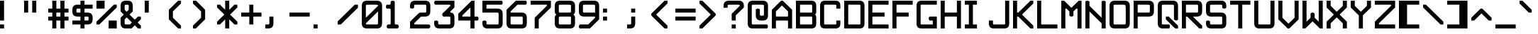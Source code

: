 SplineFontDB: 3.2
FontName: ADM-3A
FullName: ADM-3A Regular
FamilyName: ADM-3A
Weight: Regular
Copyright: Copyright (c) 2022, Peter Jakubco
UComments: "2022-9-17: Created with FontForge (http://fontforge.org)"
Version: 1.0
ItalicAngle: 0
UnderlinePosition: 313
UnderlineWidth: 208
Ascent: 1792
Descent: 0
InvalidEm: 0
LayerCount: 3
Layer: 0 1 "Back" 1
Layer: 1 1 "Fore" 0
Layer: 2 0 "Back 2" 1
XUID: [1021 261 208283644 15436461]
StyleMap: 0x0040
FSType: 0
OS2Version: 0
OS2_WeightWidthSlopeOnly: 0
OS2_UseTypoMetrics: 1
CreationTime: 1663397476
ModificationTime: 1668843247
PfmFamily: 49
TTFWeight: 400
TTFWidth: 5
LineGap: 377
VLineGap: 0
OS2TypoAscent: 0
OS2TypoAOffset: 1
OS2TypoDescent: 0
OS2TypoDOffset: 1
OS2TypoLinegap: 377
OS2WinAscent: 0
OS2WinAOffset: 1
OS2WinDescent: 0
OS2WinDOffset: 1
HheadAscent: 0
HheadAOffset: 1
HheadDescent: 0
HheadDOffset: 1
OS2Vendor: 'PfEd'
MarkAttachClasses: 1
DEI: 91125
LangName: 1033 "" "" "" "" "" "" "" "" "" "" "" "" "" "This Font Software is licensed under the SIL Open Font License, Version 1.1.+AAoA-This license is copied below, and is also available with a FAQ at:+AAoA-http://scripts.sil.org/OFL+AAoACgAK------------------------------------------------------------+AAoA-SIL OPEN FONT LICENSE Version 1.1 - 26 February 2007+AAoA------------------------------------------------------------+AAoACgAA-PREAMBLE+AAoA-The goals of the Open Font License (OFL) are to stimulate worldwide+AAoA-development of collaborative font projects, to support the font creation+AAoA-efforts of academic and linguistic communities, and to provide a free and+AAoA-open framework in which fonts may be shared and improved in partnership+AAoA-with others.+AAoACgAA-The OFL allows the licensed fonts to be used, studied, modified and+AAoA-redistributed freely as long as they are not sold by themselves. The+AAoA-fonts, including any derivative works, can be bundled, embedded, +AAoA-redistributed and/or sold with any software provided that any reserved+AAoA-names are not used by derivative works. The fonts and derivatives,+AAoA-however, cannot be released under any other type of license. The+AAoA-requirement for fonts to remain under this license does not apply+AAoA-to any document created using the fonts or their derivatives.+AAoACgAA-DEFINITIONS+AAoAIgAA-Font Software+ACIA refers to the set of files released by the Copyright+AAoA-Holder(s) under this license and clearly marked as such. This may+AAoA-include source files, build scripts and documentation.+AAoACgAi-Reserved Font Name+ACIA refers to any names specified as such after the+AAoA-copyright statement(s).+AAoACgAi-Original Version+ACIA refers to the collection of Font Software components as+AAoA-distributed by the Copyright Holder(s).+AAoACgAi-Modified Version+ACIA refers to any derivative made by adding to, deleting,+AAoA-or substituting -- in part or in whole -- any of the components of the+AAoA-Original Version, by changing formats or by porting the Font Software to a+AAoA-new environment.+AAoACgAi-Author+ACIA refers to any designer, engineer, programmer, technical+AAoA-writer or other person who contributed to the Font Software.+AAoACgAA-PERMISSION & CONDITIONS+AAoA-Permission is hereby granted, free of charge, to any person obtaining+AAoA-a copy of the Font Software, to use, study, copy, merge, embed, modify,+AAoA-redistribute, and sell modified and unmodified copies of the Font+AAoA-Software, subject to the following conditions:+AAoACgAA-1) Neither the Font Software nor any of its individual components,+AAoA-in Original or Modified Versions, may be sold by itself.+AAoACgAA-2) Original or Modified Versions of the Font Software may be bundled,+AAoA-redistributed and/or sold with any software, provided that each copy+AAoA-contains the above copyright notice and this license. These can be+AAoA-included either as stand-alone text files, human-readable headers or+AAoA-in the appropriate machine-readable metadata fields within text or+AAoA-binary files as long as those fields can be easily viewed by the user.+AAoACgAA-3) No Modified Version of the Font Software may use the Reserved Font+AAoA-Name(s) unless explicit written permission is granted by the corresponding+AAoA-Copyright Holder. This restriction only applies to the primary font name as+AAoA-presented to the users.+AAoACgAA-4) The name(s) of the Copyright Holder(s) or the Author(s) of the Font+AAoA-Software shall not be used to promote, endorse or advertise any+AAoA-Modified Version, except to acknowledge the contribution(s) of the+AAoA-Copyright Holder(s) and the Author(s) or with their explicit written+AAoA-permission.+AAoACgAA-5) The Font Software, modified or unmodified, in part or in whole,+AAoA-must be distributed entirely under this license, and must not be+AAoA-distributed under any other license. The requirement for fonts to+AAoA-remain under this license does not apply to any document created+AAoA-using the Font Software.+AAoACgAA-TERMINATION+AAoA-This license becomes null and void if any of the above conditions are+AAoA-not met.+AAoACgAA-DISCLAIMER+AAoA-THE FONT SOFTWARE IS PROVIDED +ACIA-AS IS+ACIA, WITHOUT WARRANTY OF ANY KIND,+AAoA-EXPRESS OR IMPLIED, INCLUDING BUT NOT LIMITED TO ANY WARRANTIES OF+AAoA-MERCHANTABILITY, FITNESS FOR A PARTICULAR PURPOSE AND NONINFRINGEMENT+AAoA-OF COPYRIGHT, PATENT, TRADEMARK, OR OTHER RIGHT. IN NO EVENT SHALL THE+AAoA-COPYRIGHT HOLDER BE LIABLE FOR ANY CLAIM, DAMAGES OR OTHER LIABILITY,+AAoA-INCLUDING ANY GENERAL, SPECIAL, INDIRECT, INCIDENTAL, OR CONSEQUENTIAL+AAoA-DAMAGES, WHETHER IN AN ACTION OF CONTRACT, TORT OR OTHERWISE, ARISING+AAoA-FROM, OUT OF THE USE OR INABILITY TO USE THE FONT SOFTWARE OR FROM+AAoA-OTHER DEALINGS IN THE FONT SOFTWARE." "http://scripts.sil.org/OFL"
GaspTable: 2 8 2 65535 3 0
DesignSize: 120
Encoding: Custom
UnicodeInterp: none
NameList: AGL For New Fonts
DisplaySize: -48
AntiAlias: 1
FitToEm: 0
WinInfo: 0 17 19
BeginPrivate: 0
EndPrivate
Grid
383.755950928 2688 m 0
 383.755950928 -896 l 1024
-1792 896.116882324 m 0
 3584 896.116882324 l 1024
-1792 640 m 0
 3584 640 l 1024
197.862731934 2688 m 0
 197.862731934 -896 l 1024
180.862731934 2688 m 0
 180.862731934 -896 l 1024
57.9877128601 2688 m 0
 57.9877128601 -896 l 1024
74.9877166748 2688 m 0
 74.9877166748 -896 l 1024
-1792 384 m 0
 3584 384 l 1024
1280.02092014 2688 m 0
 1280.02092014 -896 l 1024
-1792 127 m 0
 3584 127 l 1024
-1792 1337 m 0
 3584 1337 l 1024
-1792 1355 m 0
 3584 1355 l 1024
-1792 711 m 0
 3584 711 l 1024
-1792 693 m 0
 3584 693 l 1024
-1792 455 m 0
 3584 455 l 1024
-1792 437 m 0
 3584 437 l 1024
455 2688 m 0
 455 -896 l 1024
437 2688 m 0
 437 -896 l 1024
710.954752604 2688 m 0
 710.954752604 -896 l 1024
692.954752604 2688 m 0
 692.954752604 -896 l 1024
-1792 825 m 0
 3584 825 l 1024
-1792 843 m 0
 3584 843 l 1024
-1792 1479 m 0
 3584 1479 l 1024
-1792 1461 m 0
 3584 1461 l 1024
-1792 1223 m 0
 3584 1223 l 1024
-1792 1205 m 0
 3584 1205 l 1024
1080.97729492 2688 m 0
 1080.97729492 -896 l 1024
1098.97729492 2688 m 0
 1098.97729492 -896 l 1024
-1792 57 m 0
 3584 57 l 1024
-1792 199 m 0
 3584 199 l 1024
-1792 181 m 0
 3584 181 l 1024
-1792 75 m 0
 3584 75 l 1024
312.877197266 2688 m 0
 312.877197266 -896 l 1024
330.877197266 2688 m 0
 330.877197266 -896 l 1024
568.87713623 2688 m 0
 568.87713623 -896 l 1024
586.87713623 2688 m 0
 586.87713623 -896 l 1024
-1792 1717 m 0
 3584 1717 l 1024
-1792 1735 m 0
 3584 1735 l 1024
-1792 1593 m 0
 3584 1593 l 1024
-1792 1611 m 0
 3584 1611 l 1024
-1792 1081 m 0
 3584 1081 l 1024
-1792 1099 m 0
 3584 1099 l 1024
-1792 569 m 0
 3584 569 l 1024
-1792 587 m 0
 3584 587 l 1024
-1792 313 m 0
 3584 313 l 1024
-1792 331 m 0
 3584 331 l 1024
-1792 967 m 0
 3584 967 l 1024
-1792 949 m 0
 3584 949 l 1024
966.882486979 2688 m 0
 966.882486979 -896 l 1024
948.882486979 2688 m 0
 948.882486979 -896 l 1024
824.924438477 2688 m 0
 824.924438477 -896 l 1024
842.924438477 2688 m 0
 842.924438477 -896 l 1024
1222.9720459 2688 m 0
 1222.9720459 -896 l 1024
1204.9720459 2688 m 0
 1204.9720459 -896 l 1024
-1792 255.999938965 m 0
 3584 255.999938965 l 1024
-1792 512.000854492 m 0
 3584 512.000854492 l 1024
-1792 768 m 0
 3584 768 l 1024
-1792 1023.99975586 m 0
 3584 1023.99975586 l 1024
-1792 1279.99938965 m 0
 3584 1279.99938965 l 1024
-1792 1536.00085449 m 0
 3584 1536.00085449 l 1024
255.999450684 2688 m 0
 255.999450684 -896 l 1024
511.999267578 2688 m 0
 511.999267578 -896 l 1024
768 2688 m 0
 768 -896 l 1024
1024 2688 m 0
 1024 -896 l 1024
EndSplineSet
TeXData: 1 12582912 0 -256901 920125 613417 -256901 -50332 613417 783286 444596 497025 792723 393216 433062 380633 303038 157286 324010 404750 52429 2506097 1059062 262144
BeginChars: 257 256

StartChar: SOH
Encoding: 1 1 0
Width: 1536
VWidth: 2048
Flags: MW
LayerCount: 3
Back
Image2: image/png 121 0 2048 256 256
M,6r;%14!\!!!!.8Ou6I!!!!)!!!!)#R18/!5oD^MZ<_W5Y4@0<#?L$:C.@.+:*&9s1_f6R)B%2
,.L"Z8]6-*%R@6<,p:#HQA`0k:2&K7PTW<+"WDVU3l`mup*Y)J(Pf@7#9eh@AH2]1!(fUS7'8ja
JcGcN
EndImage2
Fore
SplineSet
512 1280 m 25,0,-1
 1024 1280 l 25,1,2
 1024 1408 1024 1408 1024 1461 c 0,3,4
 1024 1536 1024 1536 949 1536 c 24,5,-1
 587 1536 l 0,6,7
 512 1536 512 1536 512 1461 c 24,8,9
 512 1461 512 1461 512 1280 c 25,0,-1
949 1792 m 0,10,11
 1280 1792 1280 1792 1280 1461 c 24,12,13
 1280 1461 1280 1461 1280 512 c 25,14,-1
 1024 512 l 24,15,-1
 1024 1024 l 25,16,-1
 512 1024 l 25,17,-1
 512 512 l 25,18,-1
 256 512 l 25,19,20
 256 1152 256 1152 256 1461 c 0,21,22
 256 1792 256 1792 587 1792 c 24,23,24
 587 1792 587 1792 949 1792 c 0,10,11
0 256 m 25,25,-1
 1280 256 l 25,26,-1
 1280 0 l 25,27,-1
 0 0 l 25,28,-1
 0 256 l 25,25,-1
EndSplineSet
Validated: 1
EndChar

StartChar: STX
Encoding: 2 2 1
Width: 1536
VWidth: 2048
Flags: MW
LayerCount: 3
Back
Image2: image/png 109 -256 2048 256 256
M,6r;%14!\!!!!.8Ou6I!!!!)!!!!)#R18/!5oD^MZ<_W1eC)$<#?K_r!ro=GQ8CJNffG9V\638
I#?hhE%++NJ5$W1!d$Ar-pX+%R0ZlE9bO6%!;2fj%l9/)_#OH8!(fUS7'8jaJcGcN
EndImage2
Fore
SplineSet
181 1792 m 9,0,-1
 1024 949 l 25,1,-1
 1024 843 l 25,2,-1
 181 0 l 24,3,-1
 0 0 l 25,4,-1
 0 1792 l 25,5,6
 0 1792 0 1792 181 1792 c 9,0,-1
EndSplineSet
Validated: 1
EndChar

StartChar: ETX
Encoding: 3 3 2
Width: 1536
VWidth: 2048
Flags: MW
LayerCount: 3
Back
Image2: image/png 108 0 2048 256 256
M,6r;%14!\!!!!.8Ou6I!!!!)!!!!)#R18/!5oD^MZ<_W1J'u#<#?K_r!ro=GQ8D_*$Z[Q1)J/h
/&3J<;?9gK9+n<+T-RM>!B3?H^o%J+86h#P4d$6bQD(fZz8OZBBY!QNJ
EndImage2
Fore
SplineSet
1024 1792 m 25,0,-1
 1024 0 l 24,1,-1
 843 0 l 24,2,-1
 0 843 l 25,3,-1
 0 949 l 25,4,-1
 843 1792 l 24,5,6
 843 1792 843 1792 1024 1792 c 25,0,-1
EndSplineSet
Validated: 1
EndChar

StartChar: EOT
Encoding: 4 4 3
Width: 1536
VWidth: 2048
Flags: MW
LayerCount: 3
Back
Image2: image/png 121 0 2048 256 256
M,6r;%14!\!!!!.8Ou6I!!!!)!!!!)#R18/!5oD^MZ<_W5Y4@0<#?K_r!ro=GQ8+BNffG9Xor#n
'2/TU!Q)p86#poJ0SS^I5m:XTJ98Vd7X"r:!P0DZ2'D'lGS=3^!8HZQ#82Hl\GuU0!(fUS7'8ja
JcGcN
EndImage2
Fore
SplineSet
512 1536 m 24,0,-1
 512 768 l 24,1,-1
 949 768 l 0,2,3
 1024 768 1024 768 1024 843 c 24,4,5
 1024 1190 1024 1190 1024 1461 c 0,6,7
 1024 1536 1024 1536 949 1536 c 24,8,9
 949 1536 949 1536 512 1536 c 24,0,-1
949 1792 m 0,10,11
 1280 1792 1280 1792 1280 1461 c 24,12,13
 1280 986 1280 986 1280 843 c 0,14,15
 1280 512 1280 512 949 512 c 24,16,-1
 256 512 l 25,17,-1
 256 1792 l 25,18,19
 256 1792 256 1792 949 1792 c 0,10,11
0 256 m 25,20,-1
 1280 256 l 25,21,-1
 1280 0 l 25,22,-1
 0 0 l 25,23,-1
 0 256 l 25,20,-1
EndSplineSet
Validated: 1
EndChar

StartChar: ENQ
Encoding: 5 5 4
Width: 1536
VWidth: 2048
Flags: MW
LayerCount: 3
Back
Image2: image/png 121 0 2048 256 256
M,6r;%14!\!!!!.8Ou6I!!!!)!!!!)#R18/!5oD^MZ<_W5Y4@0<#?K_r!ro=GQ8+BNffG971$7@
YQBn;Z66Gf-5Ztu$G&eO3J&Tn'd2g3[LTA==TE%[N!;9a_je^c!"R$c%];No&HDe2!(fUS7'8ja
JcGcN
EndImage2
Fore
SplineSet
0 256 m 29,0,-1
 1280 256 l 25,1,-1
 1280 0 l 25,2,-1
 0 0 l 25,3,-1
 0 256 l 29,0,-1
256 512 m 25,4,-1
 256 1792 l 25,5,-1
 1280 1792 l 25,6,-1
 1280 1536 l 25,7,-1
 512 1536 l 25,8,-1
 512 1280 l 25,9,-1
 1024 1280 l 25,10,-1
 1024 1024 l 25,11,-1
 512 1024 l 25,12,-1
 512 768 l 25,13,-1
 1280 768 l 25,14,-1
 1280 512 l 25,15,-1
 256 512 l 25,4,-1
EndSplineSet
Validated: 1
EndChar

StartChar: ACK
Encoding: 6 6 5
Width: 1536
VWidth: 2048
Flags: MW
LayerCount: 3
Back
Image2: image/png 118 0 2048 256 256
M,6r;%14!\!!!!.8Ou6I!!!!)!!!!)#R18/!5oD^MZ<_W4\8%-<#?K_r!ro=GQ8+BNffG971$7@
YQBn;Z66Gf-5Ztu$G&eO3T<b`R=n=fXh\L48283](u@[3!!"?<'FL7S_K,\W!!#SZ:.26O@"J@Y
EndImage2
Fore
SplineSet
0 256 m 29,0,-1
 1280 256 l 25,1,-1
 1280 0 l 25,2,-1
 0 0 l 25,3,-1
 0 256 l 29,0,-1
256 512 m 25,4,-1
 256 1792 l 25,5,-1
 1280 1792 l 25,6,-1
 1280 1536 l 25,7,-1
 512 1536 l 25,8,-1
 512 1280 l 25,9,-1
 1024 1280 l 25,10,-1
 1024 1024 l 25,11,-1
 512 1024 l 25,12,-1
 512 512 l 25,13,-1
 256 512 l 25,4,-1
EndSplineSet
Validated: 1
EndChar

StartChar: BEEP
Encoding: 7 7 6
Width: 1536
VWidth: 2048
Flags: MW
LayerCount: 3
Back
Image2: image/png 122 0 2048 256 256
M,6r;%14!\!!!!.8Ou6I!!!!)!!!!)#R18/!5oD^MZ<_W5tOI1<#?K_r!ro=GQ8CNNffG9`^HN:
$:'asK<QeVRt.4BM8P"L$_>TFF!JmI,gB^Dg^9E8F9Neb@sAYi0`YMc'G#dIl9YIN!!#SZ:.26O
@"J@Y
EndImage2
Fore
SplineSet
768 1461 m 0,0,1
 768 1536 768 1536 693 1536 c 24,2,3
 640 1536 640 1536 587 1536 c 0,4,5
 512 1536 512 1536 512 1461 c 24,6,7
 512 1114 512 1114 512 843 c 0,8,9
 512 768 512 768 587 768 c 24,10,11
 587 768 587 768 693 768 c 0,12,13
 767 768 767 768 768 843 c 24,14,15
 768 843 768 843 768 1461 c 0,0,1
693 1792 m 0,16,17
 1024 1792 1024 1792 1024 1461 c 24,18,-1
 1024 1099 l 0,19,20
 1024 1024 1024 1024 1099 1024 c 24,21,-1
 1223 1024 l 0,22,23
 1280 960 1280 960 1280 896 c 128,-1,24
 1280 832 1280 832 1223 768 c 8,25,-1
 843 768 l 0,26,27
 768 768 768 768 768 693 c 24,28,-1
 768 569 l 0,29,30
 704 512 704 512 639 512 c 0,31,32
 596 512 596 512 512 569 c 1,33,-1
 512 693 l 0,34,35
 512 768 512 768 437 768 c 24,36,-1
 57 768 l 0,37,38
 0 832 0 832 0 896 c 128,-1,39
 0 960 0 960 57 1024 c 8,40,-1
 181 1024 l 0,41,42
 256 1024 256 1024 256 1099 c 24,43,-1
 256 1461 l 0,44,45
 256 1792 256 1792 587 1792 c 24,46,47
 587 1792 587 1792 693 1792 c 0,16,17
0 256 m 25,48,-1
 1280 256 l 25,49,-1
 1280 0 l 25,50,-1
 0 0 l 25,51,-1
 0 256 l 25,48,-1
EndSplineSet
Validated: 1
EndChar

StartChar: BS
Encoding: 8 8 7
Width: 1536
VWidth: 2048
Flags: MW
LayerCount: 3
Back
Image2: image/png 114 0 2048 256 256
M,6r;%14!\!!!!.8Ou6I!!!!)!!!!)#R18/!5oD^MZ<_W3CuV)<#?K_r!ro=GQ8Bu3Ns3&!@&g6
<jc<=+A#frJ[Ajq!Eh,bLkF"VYSAi\fGjp9,dO\r$3As"(C%JhPAgL%!!#SZ:.26O@"J@Y
EndImage2
Fore
SplineSet
0 949 m 25,0,-1
 587 1536 l 24,1,-1
 768 1536 l 24,2,-1
 768 1355 l 25,3,-1
 437 1024 l 24,4,-1
 1280 1024 l 25,5,-1
 1280 768 l 24,6,-1
 437 768 l 24,7,-1
 768 437 l 24,8,-1
 768 256 l 25,9,-1
 587 256 l 24,10,-1
 0 843 l 25,11,-1
 0 949 l 25,0,-1
EndSplineSet
Validated: 1
EndChar

StartChar: HT
Encoding: 9 9 8
Width: 1536
VWidth: 2048
Flags: MW
LayerCount: 3
Back
Image2: image/png 104 0 2048 256 256
M,6r;%14!\!!!!.8Ou6I!!!!)!!!!)#R18/!5oD^MZ<_W01ePt<#?K_r!ro=GQ8Bu3Ns4f$5aWu
Yo3g*!LHaC$F"7M$5-;<Z5CKKaOU@la+4U'S5@/!z8OZBBY!QNJ
EndImage2
Fore
SplineSet
0 256 m 25,0,-1
 1280 256 l 25,1,-1
 1280 0 l 25,2,-1
 0 0 l 25,3,-1
 0 256 l 25,0,-1
512 1280 m 25,4,-1
 768 1280 l 25,5,-1
 768 1024 l 25,6,-1
 512 1024 l 25,7,-1
 512 1280 l 25,4,-1
EndSplineSet
Validated: 1
EndChar

StartChar: LF
Encoding: 10 10 9
Width: 1536
VWidth: 2048
Flags: MW
LayerCount: 3
Back
Image2: image/png 115 0 2048 256 256
M,6r;%14!\!!!!.8Ou6I!!!!)!!!!)#R18/!5oD^MZ<_W3_;_*<#?K_r!ro=GQ8CNNffG9`^HNZ
$;a-Q3.r$>)i_Z=3>,I+h9B=X@"L'NaU&Ap2dhgP.0KVu`tSdDpboV^!!!!j78?7R6=>BF
EndImage2
Fore
SplineSet
768 1792 m 25,0,-1
 768 693 l 24,1,-1
 1099 1024 l 24,2,-1
 1280 1024 l 25,3,-1
 1280 843 l 25,4,-1
 693 256 l 25,5,-1
 587 256 l 24,6,-1
 0 843 l 25,7,-1
 0 1024 l 25,8,-1
 181 1024 l 24,9,-1
 512 693 l 24,10,-1
 512 1792 l 25,11,-1
 768 1792 l 25,0,-1
EndSplineSet
Validated: 1
EndChar

StartChar: VT
Encoding: 11 11 10
Width: 1536
VWidth: 2048
Flags: MW
LayerCount: 3
Back
Image2: image/png 115 0 2048 256 256
M,6r;%14!\!!!!.8Ou6I!!!!)!!!!)#R18/!5oD^MZ<_W3_;_*<#?K_r!ro=GQ8Bu3Ns3&!@&g6
<jc<=0M*+@XHEl8#]g3+7T[M2PD&0ekJQ*U;h.UV;ucn1Gn:JlCCBh9!!!!j78?7R6=>BF
EndImage2
Fore
SplineSet
693 1536 m 25,0,-1
 1280 949 l 25,1,-1
 1280 768 l 24,2,-1
 1099 768 l 24,3,-1
 768 1099 l 25,4,-1
 768 0 l 25,5,-1
 512 0 l 25,6,-1
 512 1099 l 25,7,-1
 181 768 l 24,8,-1
 0 768 l 24,9,-1
 0 949 l 25,10,-1
 587 1536 l 24,11,12
 587 1536 587 1536 693 1536 c 25,0,-1
EndSplineSet
Validated: 1
EndChar

StartChar: FF
Encoding: 12 12 11
Width: 1536
VWidth: 2048
Flags: MW
LayerCount: 3
Back
Image2: image/png 117 0 2048 256 256
M,6r;%14!\!!!!.8Ou6I!!!!)!!!!)#R18/!5oD^MZ<_W4@qq,<#?K_r!ro=GQ8Bu3Ns3&!@&g6
<jclM+IfSa!boPk"1#78O?"EsOSL"\iDs?M6rAK;'-mkc!3I(S#5bobQiI*d!(fUS7'8jaJcGcN
EndImage2
Fore
SplineSet
693 1536 m 25,0,-1
 1280 949 l 25,1,-1
 1280 843 l 25,2,-1
 693 256 l 25,3,-1
 512 256 l 25,4,-1
 512 437 l 24,5,-1
 843 768 l 24,6,-1
 0 768 l 24,7,-1
 0 1024 l 25,8,-1
 843 1024 l 24,9,-1
 512 1355 l 25,10,-1
 512 1536 l 17,11,12
 512 1536 512 1536 693 1536 c 25,0,-1
EndSplineSet
Validated: 1
EndChar

StartChar: CR
Encoding: 13 13 12
Width: 1536
VWidth: 2048
Flags: MW
LayerCount: 3
Back
Image2: image/png 120 0 2048 256 256
M,6r;%14!\!!!!.8Ou6I!!!!)!!!!)#R18/!5oD^MZ<_W5=n7/<#?L$NR8(50F.aCrr8Tp#)6VB
T;oL7O]e;!fd$:<p1FWA[kL*?,mXQg]MjE46s$rdP!dMHE1*L(gn5>dNM)#3z8OZBBY!QNJ

EndImage2
Fore
SplineSet
843 1536 m 9,0,-1
 256 949 l 25,1,-1
 256 843 l 25,2,-1
 843 256 l 24,3,-1
 1024 256 l 25,4,-1
 1024 437 l 24,5,-1
 587 843 l 25,6,-1
 587 949 l 25,7,-1
 1024 1355 l 25,8,-1
 1024 1536 l 17,9,10
 1024 1536 1024 1536 843 1536 c 9,0,-1
0 1792 m 25,11,-1
 1280 1792 l 25,12,-1
 1280 0 l 25,13,-1
 0 0 l 25,14,-1
 0 1792 l 25,11,-1
EndSplineSet
Validated: 1
EndChar

StartChar: SO
Encoding: 14 14 13
Width: 1536
VWidth: 2048
Flags: MW
LayerCount: 3
Back
Image2: image/png 124 0 2048 256 256
M,6r;%14!\!!!!.8Ou6I!!!!)!!!!)#R18/!5oD^MZ<_W6V0[3<#?L$NmS16+:&(=s8UEqUl0oQ
LKs2CC@3!7"eHuMkm?#7THE5sf`KBbhuqL+047'Q#W'0mZn#,22gY)t;6V5H/(OK:z8OZBB
Y!QNJ
EndImage2
Fore
SplineSet
639 715 m 1,0,1
 639 715 639 715 181 256 c 1,2,3
 181 256 181 256 0 256 c 25,4,5
 0 256 0 256 0 437 c 9,6,7
 0 437 0 437 587 1024 c 24,8,9
 587 1024 587 1024 693 1024 c 25,10,11
 693 1024 693 1024 1280 437 c 1,12,13
 1280 437 1280 437 1280 256 c 25,14,15
 1280 256 1280 256 1099 256 c 1,16,-1
 639 715 l 1,0,1
639 1483 m 1,17,18
 639 1483 639 1483 181 1024 c 1,19,20
 181 1024 181 1024 0 1024 c 25,21,22
 0 1024 0 1024 0 1205 c 9,23,24
 0 1205 0 1205 587 1792 c 24,25,26
 587 1792 587 1792 693 1792 c 25,27,28
 693 1792 693 1792 1280 1205 c 1,29,30
 1280 1205 1280 1205 1280 1024 c 25,31,32
 1280 1024 1280 1024 1099 1024 c 1,33,-1
 639 1483 l 1,17,18
EndSplineSet
Validated: 1
EndChar

StartChar: SI
Encoding: 15 15 14
Width: 1536
VWidth: 2048
Flags: MW
LayerCount: 3
Back
Image2: image/png 117 0 2048 256 256
M,6r;%14!\!!!!.8Ou6I!!!!)!!!!)#R18/!5oD^MZ<_W4@qq,<#?K_r!ro=GQ8C%,9r(&3hH^h
!)*qlUDq8WdLK3//d[\n>60q@R0JfW!@h1P0aQbK(`SkI!(.8@$q!`Nd/X.H!(fUS7'8jaJcGcN
EndImage2
Fore
SplineSet
639 1333 m 129,-1,1
 639 1333 639 1333 1099 1792 c 1,2,-1
 1280 1792 l 25,3,4
 1280 1611 1280 1611 1280 1611 c 1,5,6
 693 1024 693 1024 693 1024 c 25,7,8
 587 1024 587 1024 587 1024 c 24,9,10
 0 1611 0 1611 0 1611 c 17,11,12
 0 1792 0 1792 0 1792 c 25,13,14
 181 1792 181 1792 181 1792 c 1,15,0
 639 1333 639 1333 639 1333 c 129,-1,1
639 565 m 129,-1,17
 639 565 639 565 1099 1024 c 1,18,-1
 1280 1024 l 25,19,20
 1280 843 1280 843 1280 843 c 1,21,22
 693 256 693 256 693 256 c 25,23,24
 587 256 587 256 587 256 c 24,25,26
 0 843 0 843 0 843 c 17,27,28
 0 1024 0 1024 0 1024 c 25,29,30
 181 1024 181 1024 181 1024 c 1,31,16
 639 565 639 565 639 565 c 129,-1,17
EndSplineSet
Validated: 1
EndChar

StartChar: DLE
Encoding: 16 16 15
Width: 1536
VWidth: 2048
Flags: MW
LayerCount: 3
Back
Image2: image/png 125 0 2048 256 256
M,6r;%14!\!!!!.8Ou6I!!!!)!!!!)#R18/!5oD^MZ<_W6qKd4<#?L$NmS16+:&'Ro`)[29fN`Y
p*+D;;#>!T[%'][V"7?e"L(4V;hm6G&)\0@P5D5ed9GVPDAkq5,R^q"*(*=ArjbLg]`8$4!(fUS
7'8jaJcGcN
EndImage2
Fore
SplineSet
437 768 m 1,0,1
 437 768 437 768 949 768 c 0,2,3
 1024 768 1024 768 1024 843 c 0,4,5
 1024 843 1024 843 1024 1355 c 0,6,7
 1024 1355 1024 1355 437 768 c 1,0,1
256 949 m 129,-1,9
 256 949 256 949 843 1536 c 1,10,11
 843 1536 843 1536 330 1536 c 0,12,13
 256 1536 256 1536 256 1461 c 0,14,8
 256 949 256 949 256 949 c 129,-1,9
0 256 m 25,15,-1
 1280 255 l 25,16,-1
 1280 0 l 25,17,-1
 0 0 l 25,18,-1
 0 256 l 25,15,-1
949 1792 m 0,19,20
 1280 1792 1280 1792 1280 1461 c 24,21,22
 1280 1461 1280 1461 1280 843 c 0,23,24
 1280 512 1280 512 949 512 c 24,25,-1
 331 512 l 0,26,27
 0 512 0 512 0 843 c 24,28,29
 0 843 0 843 0 1461 c 0,30,31
 0 1792 0 1792 331 1792 c 24,32,33
 331 1792 331 1792 949 1792 c 0,19,20
EndSplineSet
Validated: 1
EndChar

StartChar: DC1
Encoding: 17 17 16
Width: 1536
VWidth: 2048
Flags: MW
LayerCount: 3
Back
Image2: image/png 114 0 2048 256 256
M,6r;%14!\!!!!.8Ou6I!!!!)!!!!)#R18/!5oD^MZ<_W3CuV)<#?K_r!ro=GQ8CNNffG9`^HN:
$?/Rg<.YkCZNY4MMRc7t'J$Cj`<&qrcO,c_0t`@E!<DQt%M*Kc5S=%s!!#SZ:.26O@"J@Y
EndImage2
Fore
SplineSet
768 1792 m 1,0,-1
 768 843 l 0,1,2
 768 768 768 768 843 768 c 0,3,-1
 967 768 l 0,4,5
 1024 768 1024 768 1024 640 c 128,-1,6
 1024 512 1024 512 967 512 c 0,7,8
 640 512 640 512 313 512 c 0,9,10
 256 512 256 512 256 640 c 128,-1,11
 256 768 256 768 313 768 c 0,12,-1
 437 768 l 0,13,14
 512 768 512 768 512 843 c 0,15,16
 512 843 512 843 512 1355 c 1,17,18
 512 1355 512 1355 437 1280 c 0,19,20
 437 1280 437 1280 256 1280 c 1,21,22
 256 1280 256 1280 256 1465 c 0,23,24
 256 1465 256 1465 587 1792 c 0,25,26
 587 1792 587 1792 768 1792 c 1,0,-1
0 256 m 25,27,-1
 1280 256 l 25,28,-1
 1280 0 l 25,29,-1
 0 0 l 25,30,-1
 0 256 l 25,27,-1
EndSplineSet
Validated: 1
EndChar

StartChar: DC2
Encoding: 18 18 17
Width: 1536
VWidth: 2048
Flags: MW
LayerCount: 3
Back
Image2: image/png 123 0 2048 256 256
M,6r;%14!\!!!!.8Ou6I!!!!)!!!!)#R18/!5oD^MZ<_W6:jR2<#?K_r!ro=GQ8CJNffG9N3T>a
.f^Fg_B=Qr!3?/G#a3,<)r(d:Os#`4-=F03"f)KlDNGjZ<>aR\ec5]\B,;(H"(9UY!!!!j78?7R
6=>BF
EndImage2
Fore
SplineSet
0 256 m 1,0,1
 0 256 0 256 1280 256 c 1,2,3
 1280 256 1280 256 1280 0 c 1,4,5
 1280 0 1280 0 0 0 c 1,6,7
 0 0 0 0 0 256 c 1,0,1
711 1792 m 0,8,9
 1024 1792 1024 1792 1024 1461 c 0,10,11
 1024 1461 1024 1461 1024 1355 c 1,12,-1
 512 843 l 0,13,14
 512 768 512 768 587 768 c 0,15,-1
 949 768 l 0,16,17
 1024 768 1024 768 1024 640 c 0,18,19
 1024 513 1024 513 949 512 c 0,20,21
 949 512 949 512 256 512 c 0,22,23
 256 512 256 512 258 948 c 0,24,-1
 769 1460 l 0,25,26
 768 1536 768 1536 711 1536 c 0,27,-1
 256 1536 l 0,28,29
 256 1536 256 1536 256 1792 c 0,30,31
 256 1792 256 1792 711 1792 c 0,8,9
EndSplineSet
Validated: 1
EndChar

StartChar: DC3
Encoding: 19 19 18
Width: 1536
VWidth: 2048
Flags: MW
LayerCount: 3
Back
Image2: image/png 121 0 2048 256 256
M,6r;%14!\!!!!.8Ou6I!!!!)!!!!)#R18/!5oD^MZ<_W5Y4@0<#?K_r!ro=GQ8CJNffG9N3T>a
.f^Fg_B=QrJ-@3K9`h1'`<;PN16#`E2YVe<@$?,/!cf$12j#rt!,QWn$?T36%fcS0!(fUS7'8ja
JcGcN
EndImage2
Fore
SplineSet
0 256 m 1,0,1
 0 256 0 256 1280 256 c 0,2,3
 1280 256 1280 256 1280 0 c 0,4,5
 1280 0 1280 0 0 0 c 0,6,7
 0 0 0 0 0 256 c 1,0,1
711 1792 m 256,8,9
 1024 1792 1024 1792 1024 1465 c 0,10,11
 1024 1465 1024 1465 1024 843 c 0,12,13
 1024 512 1024 512 693 512 c 1,14,15
 693 512 693 512 256 512 c 0,16,17
 256 512 256 512 256 768 c 0,18,-1
 693 768 l 0,19,20
 768 768 768 768 768 843 c 1,21,-1
 768 949 l 0,22,23
 768 1024 768 1024 693 1024 c 24,24,-1
 256 1024 l 0,25,26
 256 1024 256 1024 256 1280 c 0,27,-1
 693 1280 l 0,28,29
 768 1280 768 1280 768 1355 c 24,30,31
 768 1410 768 1410 768 1465 c 0,32,33
 768 1536 768 1536 693 1536 c 0,34,-1
 256 1536 l 0,35,36
 256 1536 256 1536 256 1792 c 257,37,38
 256 1792 256 1792 711 1792 c 256,8,9
EndSplineSet
Validated: 1
EndChar

StartChar: DC4
Encoding: 20 20 19
Width: 1536
VWidth: 2048
Flags: MW
LayerCount: 3
Back
Image2: image/png 122 0 2048 256 256
M,6r;%14!\!!!!.8Ou6I!!!!)!!!!)#R18/!5oD^MZ<_W5tOI1<#?K_r!ro=GQ8D_*$Z[Q1)J/h
/&3J<;?9euP/LoFL'd&jJJE]W_b>U.0ZUt'!"#;kK#Bq"`pb=\63,n&(C(FW?:"Vl!!#SZ:.26O
@"J@Y
EndImage2
Fore
SplineSet
0 256 m 25,0,-1
 1280 256 l 25,1,-1
 1280 0 l 25,2,-1
 0 0 l 25,3,-1
 0 256 l 25,0,-1
768 1355 m 0,4,-1
 437 1024 l 0,5,-1
 768 1024 l 0,6,7
 768 1024 768 1024 768 1355 c 0,4,-1
1024 1792 m 0,8,-1
 1024 1024 l 0,9,-1
 1223 1024 l 1,10,11
 1280 1024 1280 1024 1280 896 c 128,-1,12
 1280 768 1280 768 1223 768 c 1,13,-1
 1024 768 l 0,14,-1
 1024 512 l 0,15,16
 1024 512 1024 512 768 512 c 0,17,-1
 768 768 l 0,18,-1
 256 768 l 0,19,20
 256 768 256 768 256 1205 c 0,21,22
 256 1205 256 1205 843 1792 c 0,23,24
 843 1792 843 1792 1024 1792 c 0,8,-1
EndSplineSet
Validated: 1
EndChar

StartChar: NAK
Encoding: 21 21 20
Width: 1536
VWidth: 2048
Flags: MW
LayerCount: 3
Back
Image2: image/png 115 0 2048 256 256
M,6r;%14!\!!!!.8Ou6I!!!!)!!!!)#R18/!5oD^MZ<_W3_;_*<#?K_r!ro=GQ8CJNffG9Xot.%
&d0_8b@4mVY(-[d.`e/7]@#FC<WH'O`<cqqk@8`Mfb=Dt!>,^>Ae.*+!!!!j78?7R6=>BF
EndImage2
Fore
SplineSet
0 256 m 25,0,-1
 1280 256 l 25,1,-1
 1280 0 l 25,2,-1
 0 0 l 25,3,-1
 0 256 l 25,0,-1
1280 1792 m 25,4,5
 1280 1792 1280 1792 1280 843 c 0,6,7
 1280 512 1280 512 949 512 c 16,8,9
 949 512 949 512 587 512 c 0,10,11
 256 512 256 512 256 843 c 24,12,13
 256 843 256 843 256 1792 c 25,14,-1
 512 1792 l 25,15,-1
 512 843 l 0,16,17
 512 768 512 768 587 768 c 24,18,-1
 949 768 l 2,19,20
 1024 768 1024 768 1024 843 c 10,21,-1
 1024 1792 l 24,22,23
 1024 1792 1024 1792 1280 1792 c 25,4,5
EndSplineSet
Validated: 1
EndChar

StartChar: SYN
Encoding: 22 22 21
Width: 1536
VWidth: 2048
Flags: MW
LayerCount: 3
Back
Image2: image/png 117 0 2048 256 256
M,6r;%14!\!!!!.8Ou6I!!!!)!!!!)#R18/!5oD^MZ<_W4@qq,<#?K_r!ro=GQ8C%,9r(&3hH^I
((5m(A-5LALdnk9YR)FN@A]^`#0F\U^a9@c!:g2G2j"gW!5.A/#EmW9`rH)>!(fUS7'8jaJcGcN
EndImage2
Fore
SplineSet
0 256 m 25,0,-1
 1280 256 l 25,1,-1
 1280 0 l 25,2,-1
 0 0 l 25,3,-1
 0 256 l 25,0,-1
640 852 m 1,4,5
 640 852 640 852 1024 1461 c 1,6,7
 1024 1461 1024 1461 1024 1792 c 0,8,9
 1024 1792 1024 1792 1280 1792 c 1,10,-1
 1280 1355 l 1,11,-1
 693 512 l 1,12,13
 693 512 693 512 587 512 c 0,14,15
 587 512 587 512 0 1355 c 1,16,-1
 0 1792 l 1,17,18
 0 1792 0 1792 256 1792 c 0,19,20
 256 1628 256 1628 256 1465 c 1,21,22
 256 1465 256 1465 640 852 c 1,4,5
EndSplineSet
Validated: 1
EndChar

StartChar: ETB
Encoding: 23 23 22
Width: 1536
VWidth: 2048
Flags: MW
LayerCount: 3
Back
Image2: image/png 115 0 2048 256 256
M,6r;%14!\!!!!.8Ou6I!!!!)!!!!)#R18/!5oD^MZ<_W3_;_*<#?K_r!ro=GQ8C%,9r(&3hH^I
((1AM!*psG/R/<M!1d^'\IkVVR7:5q8B;Si049#<g#i?_rtPf\Z-Ci"!!!!j78?7R6=>BF
EndImage2
Fore
SplineSet
0 256 m 1,0,-1
 1280 256 l 1,1,-1
 1280 0 l 1,2,-1
 0 0 l 1,3,4
 0 0 0 0 0 256 c 1,0,-1
639 625 m 1,5,6
 639 512 639 512 437 512 c 0,7,8
 437 512 437 512 331 512 c 0,9,10
 0 512 0 512 0 843 c 0,11,12
 0 843 0 843 0 1792 c 1,13,14
 0 1792 0 1792 256 1792 c 1,15,-1
 256 843 l 1,16,17
 256 768 256 768 331 768 c 0,18,19
 437 768 437 768 437 768 c 0,20,21
 512 768 512 768 512 843 c 0,22,23
 512 1223 512 1223 512 1223 c 0,24,25
 512 1280 512 1280 639 1280 c 0,26,27
 768 1280 768 1280 768 1223 c 0,28,29
 768 843 768 843 768 843 c 1,30,31
 768 768 768 768 843 768 c 0,32,33
 949 768 949 768 949 768 c 0,34,35
 1024 768 1024 768 1024 843 c 0,36,37
 1024 1792 1024 1792 1024 1792 c 129,-1,38
 1024 1792 1024 1792 1280 1792 c 1,39,40
 1280 1792 1280 1792 1280 843 c 0,41,42
 1280 512 1280 512 949 512 c 0,43,44
 949 512 949 512 843 512 c 0,45,46
 639 512 639 512 639 625 c 1,5,6
EndSplineSet
Validated: 1
EndChar

StartChar: CAN
Encoding: 24 24 23
Width: 1536
VWidth: 2048
Flags: MW
LayerCount: 3
Back
Image2: image/png 126 0 2048 256 256
M,6r;%14!\!!!!.8Ou6I!!!!)!!!!)#R18/!5oD^MZ<_W77fm5<#?L$:.Z&u+:&>Ss5t#,..n,f
7@"NIYs&En9qFILi$7D9%*!.Q+uL7.F;"h1%qP2.C%F2=e^lS,:q5*1GQ9@X+p4-_J"coC!!#SZ
:.26O@"J@Y
EndImage2
Fore
SplineSet
0 256 m 1,0,-1
 1280 256 l 1,1,-1
 1280 0 l 1,2,-1
 0 0 l 1,3,-1
 0 256 l 1,0,-1
639 1330 m 1,4,5
 639 1330 639 1330 1100 1792 c 0,6,7
 1100 1792 1100 1792 1280 1792 c 1,8,9
 1280 1792 1280 1792 1280 1611 c 1,10,11
 1280 1611 1280 1611 834 1147 c 1,12,13
 834 1147 834 1147 1280 693 c 0,14,-1
 1280 512 l 1,15,-1
 1099 512 l 0,16,-1
 639 951 l 1,17,18
 639 951 639 951 181 512 c 0,19,20
 181 512 181 512 0 512 c 1,21,22
 0 512 0 512 0 693 c 0,23,24
 0 693 0 693 459 1152 c 1,25,26
 459 1152 459 1152 0 1611 c 1,27,-1
 0 1792 l 1,28,29
 0 1792 0 1792 181 1792 c 0,30,31
 181 1792 181 1792 639 1330 c 1,4,5
EndSplineSet
Validated: 1
EndChar

StartChar: EM
Encoding: 25 25 24
Width: 1536
VWidth: 2048
Flags: MW
LayerCount: 3
Back
Image2: image/png 116 0 2048 256 256
M,6r;%14!\!!!!.8Ou6I!!!!)!!!!)#R18/!5oD^MZ<_W4%Vh+<#?K_r!ro=GQ8C%,9r(&3hH^h
!)*qlUDq8WdLK3//d[[C.f_;C!TFi%1EL'Va9rjA6rj]r%SITCDP?uKz8OZBBY!QNJ
EndImage2
Fore
SplineSet
0 256 m 25,0,-1
 1280 256 l 25,1,-1
 1280 0 l 25,2,-1
 0 0 l 25,3,-1
 0 256 l 25,0,-1
640 1333 m 1,4,5
 1099 1792 1099 1792 1099 1792 c 0,6,7
 1280 1792 1280 1792 1280 1792 c 129,-1,8
 1280 1792 1280 1792 1280 1611 c 1,9,-1
 768 1099 l 1,10,-1
 768 512 l 1,11,-1
 512 512 l 1,12,-1
 512 1099 l 1,13,-1
 0 1611 l 1,14,-1
 0 1792 l 1,15,16
 181 1792 181 1792 181 1792 c 0,17,18
 640 1333 640 1333 640 1333 c 1,4,5
EndSplineSet
Validated: 1
EndChar

StartChar: SUB
Encoding: 26 26 25
Width: 1536
VWidth: 2048
Flags: MW
LayerCount: 3
Back
Image2: image/png 109 0 2048 256 256
M,6r;%14!\!!!!.8Ou6I!!!!)!!!!)#R18/!5oD^MZ<_W1eC)$<#?K_r!ro=GQ8sb%RU9&*Yr8r
,9nE81*:$\'?kQ7P&LT7,XDc.Es'WIA=B.t!(mqHqrZ$u-ia5I!(fUS7'8jaJcGcN
EndImage2
Fore
SplineSet
0 256 m 25,0,-1
 1280 256 l 25,1,-1
 1280 0 l 25,2,-1
 0 0 l 25,3,-1
 0 256 l 25,0,-1
0 1792 m 24,4,-1
 1280 1792 l 25,5,-1
 1280 1611 l 25,6,-1
 437 768 l 24,7,-1
 1280 768 l 24,8,-1
 1280 512 l 25,9,-1
 0 512 l 25,10,-1
 0 693 l 24,11,-1
 843 1536 l 24,12,-1
 0 1536 l 24,13,14
 0 1536 0 1536 0 1792 c 24,4,-1
EndSplineSet
Validated: 1
EndChar

StartChar: ESC
Encoding: 27 27 26
Width: 1536
VWidth: 2048
Flags: MW
LayerCount: 3
Back
Image2: image/png 118 0 2048 256 256
M,6r;%14!\!!!!.8Ou6I!!!!)!!!!)#R18/!5oD^MZ<_W4\8%-<#?K_r!ro=GQ8sb%RU9&*YsiL
A-#.hO<+N).faS:-"'?4?jpRE?t(5sY(.o6YaGQ9""rCP.fa&r'FgPi7r\M/!!#SZ:.26O@"J@Y
EndImage2
Fore
SplineSet
1024 1536 m 24,0,-1
 256 1536 l 24,1,-1
 256 256 l 25,2,-1
 1024 256 l 24,3,-1
 1024 512 l 25,4,-1
 512 512 l 25,5,-1
 512 768 l 24,6,-1
 768 768 l 24,7,-1
 768 1024 l 25,8,-1
 512 1024 l 25,9,-1
 512 1280 l 25,10,-1
 1024 1280 l 24,11,12
 1024 1280 1024 1280 1024 1536 c 24,0,-1
0 1792 m 25,13,-1
 1280 1792 l 25,14,-1
 1280 0 l 25,15,-1
 0 0 l 25,16,-1
 0 1792 l 25,13,-1
EndSplineSet
Validated: 1
EndChar

StartChar: FS
Encoding: 28 28 27
Width: 1536
VWidth: 2048
Flags: MW
LayerCount: 3
Back
Image2: image/png 113 0 2048 256 256
M,6r;%14!\!!!!.8Ou6I!!!!)!!!!)#R18/!5oD^MZ<_W3(ZM(<#?K_r!ro=GQ8C%,9n7D"pQE9
!Vd?`J[FH9"BL%K&R5>h748LNMEj!,J@pEk9k9ju!.ec!#8A0)mJm4e!(fUS7'8jaJcGcN
EndImage2
Fore
SplineSet
0 256 m 25,0,-1
 1280 256 l 25,1,-1
 1280 0 l 25,2,-1
 0 0 l 25,3,-1
 0 256 l 25,0,-1
181 1792 m 24,4,-1
 1280 693 l 24,5,-1
 1280 512 l 25,6,-1
 1099 512 l 24,7,-1
 0 1611 l 25,8,-1
 0 1792 l 25,9,10
 0 1792 0 1792 181 1792 c 24,4,-1
EndSplineSet
Validated: 1
EndChar

StartChar: GS
Encoding: 29 29 28
Width: 1536
VWidth: 2048
Flags: MW
LayerCount: 3
Back
Image2: image/png 115 0 2048 256 256
M,6r;%14!\!!!!.8Ou6I!!!!)!!!!)#R18/!5oD^MZ<_W3_;_*<#?K_r!ro=GQ8+BNffG9Xor#n
'1`<QLb8_W!EK3\@&"#X^i0Ce.:<=hlj"sD3?Q/.a;P'YUD*rY\g'lK!!!!j78?7R6=>BF
EndImage2
Fore
SplineSet
0 256 m 25,0,-1
 1280 256 l 25,1,-1
 1280 0 l 25,2,-1
 0 0 l 25,3,-1
 0 256 l 25,0,-1
256 1792 m 25,4,-1
 1024 1792 l 25,5,-1
 1024 512 l 24,6,-1
 256 512 l 25,7,-1
 256 768 l 24,8,-1
 768 768 l 24,9,-1
 768 1536 l 24,10,-1
 256 1536 l 24,11,12
 256 1536 256 1536 256 1792 c 25,4,-1
EndSplineSet
Validated: 1
EndChar

StartChar: RS
Encoding: 30 30 29
Width: 1536
VWidth: 2048
Flags: MW
LayerCount: 3
Back
Image2: image/png 118 0 2048 256 256
M,6r;%14!\!!!!.8Ou6I!!!!)!!!!)#R18/!5oD^MZ<_W4\8%-<#?K_r!ro=GQ8Bu3Ns2BO@1f(
h*;aC$0W!UENg0#8Oc12@@.&_#$d%QOH%8W#]9^fE+BD#0`]\&)?>?3fNeIW!!#SZ:.26O@"J@Y
EndImage2
Fore
SplineSet
0 1536 m 24,0,-1
 1024 1536 l 24,1,-1
 1024 1280 l 25,2,-1
 437 1280 l 24,3,-1
 1280 437 l 24,4,-1
 1280 256 l 25,5,-1
 1099 256 l 24,6,-1
 256 1099 l 25,7,-1
 256 512 l 25,8,-1
 0 512 l 25,9,10
 0 512 0 512 0 1536 c 24,0,-1
EndSplineSet
Validated: 1
EndChar

StartChar: US
Encoding: 31 31 30
Width: 1536
VWidth: 2048
Flags: MW
LayerCount: 3
Back
Image2: image/png 117 0 2048 256 256
M,6r;%14!\!!!!.8Ou6I!!!!)!!!!)#R18/!5oD^MZ<_W4@qq,<#?K_r!ro=GQ8Dg*$Z[QM@bLD
'NlO`XoM`T9HdL=8.q7f5Sdfg&m6psLkF"VYSAi\0RJpr!/i!7$j7etH2mpF!(fUS7'8jaJcGcN
EndImage2
Fore
SplineSet
1280 1792 m 25,0,-1
 1280 512 l 25,1,-1
 437 512 l 24,2,-1
 768 181 l 24,3,-1
 768 0 l 25,4,-1
 587 0 l 24,5,-1
 0 587 l 25,6,-1
 0 693 l 24,7,-1
 587 1280 l 24,8,-1
 768 1280 l 25,9,-1
 768 1099 l 25,10,-1
 437 768 l 24,11,-1
 1024 768 l 24,12,-1
 1024 1792 l 24,13,14
 1024 1792 1024 1792 1280 1792 c 25,0,-1
EndSplineSet
Validated: 1
EndChar

StartChar: exclam
Encoding: 33 33 31
Width: 1536
VWidth: 2048
Flags: MW
LayerCount: 3
Back
Image2: image/png 96 -512 2048 256 256
M,6r;%14!\!!!!.8Ou6I!!!!)!!!!)#R18/!5oD^MZ<_W-V6]l<#?K_r!ro=GQ8CNNffG9`^HNZ
$;a-Q3:p1#b;4)ri:7$O`M*SJUBW=Iz8OZBBY!QNJ
EndImage2
Fore
SplineSet
0 256 m 29,0,-1
 256 256 l 25,1,-1
 256 0 l 25,2,-1
 0 0 l 25,3,-1
 0 256 l 29,0,-1
0 1792 m 25,4,-1
 256 1792 l 25,5,-1
 256 512 l 25,6,-1
 0 512 l 25,7,-1
 0 1792 l 25,4,-1
EndSplineSet
Validated: 1
EndChar

StartChar: quotedbl
Encoding: 34 34 32
Width: 1536
VWidth: 2048
Flags: MW
LayerCount: 3
Back
Image2: image/png 103 -256 2048 256 256
M,6r;%14!\!!!!.8Ou6I!!!!)!!!!)#R18/!5oD^MZ<_W/kJGs<#?K_r!ro=GQ8CJNffG9X9;!;
Ws:.?(-lLG<5;%h)pjR5jqG+RTE5*=0F/+t#&COF!!!!j78?7R6=>BF
EndImage2
Fore
SplineSet
512 1792 m 24,0,-1
 768 1792 l 24,1,-1
 768 1024 l 25,2,-1
 512 1024 l 25,3,4
 512 1024 512 1024 512 1792 c 24,0,-1
0 1792 m 24,5,-1
 256 1792 l 24,6,-1
 256 1024 l 25,7,-1
 0 1024 l 25,8,9
 0 1024 0 1024 0 1792 c 24,5,-1
EndSplineSet
Validated: 1
EndChar

StartChar: numbersign
Encoding: 35 35 33
Width: 1536
VWidth: 2048
Flags: MW
LayerCount: 3
Back
Image2: image/png 107 0 2048 256 256
M,6r;%14!\!!!!.8Ou6I!!!!)!!!!)#R18/!5oD^MZ<_W1.al"<#?K_r!ro=GQ8CJNffG9X9;!;
Ws:.?(-lMbZsm-gCb$0XK20<XU>,m'NW]@K732)-<;#GT!!!!j78?7R6=>BF
EndImage2
Fore
SplineSet
768 1024 m 25,0,-1
 512 1024 l 25,1,-1
 512 768 l 24,2,-1
 768 768 l 17,3,4
 768 768 768 768 768 1024 c 25,0,-1
1024 1792 m 25,5,-1
 1024 1280 l 24,6,-1
 1280 1280 l 25,7,-1
 1280 1024 l 25,8,-1
 1024 1024 l 24,9,-1
 1024 768 l 24,10,-1
 1280 768 l 24,11,-1
 1280 512 l 25,12,-1
 1024 512 l 24,13,-1
 1024 0 l 24,14,-1
 768 0 l 25,15,-1
 768 512 l 25,16,-1
 512 512 l 25,17,-1
 512 0 l 25,18,-1
 256 0 l 25,19,-1
 256 512 l 25,20,-1
 0 512 l 25,21,-1
 0 768 l 24,22,-1
 256 768 l 24,23,-1
 256 1024 l 25,24,-1
 0 1024 l 25,25,-1
 0 1280 l 25,26,-1
 256 1280 l 25,27,-1
 256 1792 l 25,28,-1
 512 1792 l 25,29,-1
 512 1280 l 25,30,-1
 768 1280 l 25,31,-1
 768 1792 l 25,32,-1
 1024 1792 l 25,5,-1
EndSplineSet
Validated: 1
EndChar

StartChar: dollar
Encoding: 36 36 34
Width: 1536
VWidth: 2048
Flags: MW
LayerCount: 3
Back
Image2: image/png 127 0 2048 256 256
M,6r;%14!\!!!!.8Ou6I!!!!)!!!!)#R18/!5oD^MZ<_W7S-!6<#?L$bs;]P5R^!,B't03:)+gl
TJW.17)c^/\UJ/<B#]/$#%D9/8usTV^=lVZ;CEQo6Lnu*C5!mCp1o@0'#P0c2'E-\FNXmh!!!!j
78?7R6=>BF
EndImage2
Fore
SplineSet
768 768 m 9,0,-1
 768 512 l 25,1,2
 768 512 768 512 949 512 c 0,3,4
 1024 512 1024 512 1024 587 c 24,5,6
 1024 678 1024 678 1024 693 c 0,7,8
 1024 768 1024 768 949 768 c 16,9,10
 858 768 858 768 768 768 c 9,0,-1
331 1280 m 0,11,12
 256 1280 256 1280 256 1205 c 16,13,14
 256 1114 256 1114 256 1099 c 0,15,16
 256 1024 256 1024 329 1024 c 0,17,18
 330 1024 330 1024 331 1024 c 8,19,-1
 512 1024 l 25,20,-1
 512 1280 l 25,21,22
 512 1280 512 1280 331 1280 c 0,11,12
331 768 m 16,23,24
 0 768 0 768 0 1099 c 24,25,26
 0 1099 0 1099 0 1205 c 0,27,28
 0 1536 0 1536 331 1536 c 24,29,-1
 512 1536 l 24,30,-1
 512 1792 l 25,31,-1
 768 1792 l 25,32,-1
 768 1536 l 24,33,-1
 1280 1536 l 24,34,35
 1280 1536 1280 1536 1280 1280 c 25,36,-1
 768 1280 l 25,37,-1
 768 1024 l 25,38,-1
 949 1024 l 0,39,40
 1280 1024 1280 1024 1280 693 c 24,41,42
 1280 693 1280 693 1280 587 c 0,43,44
 1280 256 1280 256 949 256 c 24,45,-1
 768 256 l 25,46,-1
 768 0 l 25,47,-1
 512 0 l 25,48,-1
 512 256 l 25,49,-1
 0 256 l 25,50,-1
 0 512 l 25,51,-1
 512 512 l 25,52,53
 512 512 512 512 512 768 c 24,54,-1
 331 768 l 16,23,24
EndSplineSet
Validated: 1
EndChar

StartChar: percent
Encoding: 37 37 35
Width: 1536
VWidth: 2048
Flags: MW
LayerCount: 3
Back
Image2: image/png 121 0 2048 256 256
M,6r;%14!\!!!!.8Ou6I!!!!)!!!!)#R18/!5oD^MZ<_W5Y4@0<#?L$N_p8d+:(</FoNtYY\DBo
r"0GJgGD*GAHFo1ehY%de]LU@fb99t<u=1='$r"Sf'g6&68j4i3cj!r!L1GTBE/#4!(fUS7'8ja
JcGcN
EndImage2
Fore
SplineSet
1280 1355 m 25,0,-1
 181 256 l 24,1,-1
 0 256 l 25,2,-1
 0 437 l 24,3,-1
 1099 1536 l 24,4,-1
 1280 1536 l 24,5,6
 1280 1536 1280 1536 1280 1355 c 25,0,-1
768 512 m 25,7,-1
 1280 512 l 25,8,-1
 1280 0 l 25,9,-1
 768 0 l 25,10,-1
 768 512 l 25,7,-1
0 1792 m 25,11,-1
 512 1792 l 25,12,-1
 512 1280 l 25,13,-1
 0 1280 l 25,14,-1
 0 1792 l 25,11,-1
EndSplineSet
Validated: 1
EndChar

StartChar: ampersand
Encoding: 38 38 36
Width: 1536
VWidth: 2048
Flags: MW
LayerCount: 3
Back
Image2: image/png 112 0 2048 256 256
M,6r;%14!\!!!!.8Ou6I!!!!)!!!!)#R18/!5oD^MZ<_W2b?D'<#?K_r!ro=GQ8CJNffG9V\1><
,fgO%MSLRse..^NK'C;:'FZM=Xb'c.b9XS4\/YkV3U.S!$>mtlz8OZBBY!QNJ
EndImage2
Fore
SplineSet
1077 384 m 1,0,1
 1280 182 1280 182 1280 182 c 128,-1,2
 1280 182 1280 182 1280 0 c 25,3,4
 1280 0 1280 0 1099 0 c 0,5,6
 1099 0 1099 0 897 204 c 1,7,8
 897 204 897 204 693 0 c 1,9,10
 693 0 693 0 331 0 c 0,11,12
 0 0 0 0 0 331 c 25,13,14
 0 331 0 331 0 693 c 0,15,16
 0 693 0 693 203 896 c 9,17,-1
 0 1099 l 1,18,-1
 0 1461 l 17,19,20
 0 1792 0 1792 331 1792 c 24,21,22
 331 1792 331 1792 437 1792 c 0,23,24
 768 1792 768 1792 768 1469 c 0,25,26
 768 1465 768 1465 768 1461 c 9,27,28
 768 1461 768 1461 768 1099 c 1,29,-1
 565 896 l 1,30,31
 565 896 565 896 896 565 c 1,32,33
 896 565 896 565 1099 768 c 0,34,35
 1099 768 1099 768 1280 768 c 1,36,37
 1280 768 1280 768 1280 587 c 1,38,39
 1077 384 1077 384 1077 384 c 1,0,1
716 385 m 1,40,41
 716 385 716 385 387 717 c 1,42,43
 387 717 387 717 256 587 c 9,44,45
 256 422 256 422 256 331 c 0,46,47
 256 256 256 256 331 256 c 24,48,49
 478 256 478 256 587 256 c 0,50,51
 587 256 587 256 716 385 c 1,40,41
384 1077 m 16,52,-1
 512 1205 l 1,53,54
 512 1373 512 1373 512 1461 c 0,55,56
 512 1536 512 1536 437 1536 c 24,57,-1
 331 1536 l 0,58,59
 256 1536 256 1536 256 1461 c 24,60,61
 256 1461 256 1461 256 1205 c 0,62,-1
 384 1077 l 16,52,-1
EndSplineSet
Validated: 1
EndChar

StartChar: quotesingle
Encoding: 39 39 37
Width: 1536
VWidth: 2048
Flags: MW
LayerCount: 3
Back
Image2: image/png 100 -512 2048 256 256
M,6r;%14!\!!!!.8Ou6I!!!!)!!!!)#R18/!5oD^MZ<_W.nN,p<#?K_r!ro=GQ8CNNffG9`^HNZ
$;a-Q35d>_jV6]K5dD/Z8^IS?MP^UeJpj^tz8OZBBY!QNJ
EndImage2
Fore
SplineSet
0 1792 m 25,0,-1
 256 1792 l 25,1,-1
 256 1024 l 25,2,-1
 0 1024 l 25,3,-1
 0 1792 l 25,0,-1
EndSplineSet
Validated: 1
EndChar

StartChar: parenleft
Encoding: 40 40 38
Width: 1536
VWidth: 2048
Flags: MW
LayerCount: 3
Back
Image2: image/png 111 0 2048 256 256
M,6r;%14!\!!!!.8Ou6I!!!!)!!!!)#R18/!5oD^MZ<_W2G$;&<#?K_r!ro=GQ8CNNffG9`^HN:
$:'ca$j(.\CCAo)'Q]BrKGB%(`oTII6!tAq.09M++V>%^+Bg&k!!!!j78?7R6=>BF
EndImage2
Fore
SplineSet
768 1792 m 25,0,-1
 768 1611 l 1,1,-1
 256 1099 l 0,2,3
 256 1099 256 1099 256 693 c 1,4,-1
 768 181 l 0,5,6
 768 181 768 181 768 0 c 25,7,8
 768 0 768 0 587 0 c 24,9,10
 587 0 587 0 0 587 c 25,11,12
 0 1190 0 1190 0 1205 c 28,13,14
 0 1205 0 1205 587 1792 c 28,15,16
 677 1792 677 1792 768 1792 c 25,0,-1
EndSplineSet
Validated: 1
EndChar

StartChar: parenright
Encoding: 41 41 39
Width: 1536
VWidth: 2048
Flags: MW
LayerCount: 3
Back
Image2: image/png 113 -512 2048 256 256
M,6r;%14!\!!!!.8Ou6I!!!!)!!!!)#R18/!5oD^MZ<_W3(ZM(<#?K_r!ro=GQ8CNNffG9`^HNZ
$:"f(;Zp/%dY:I.M?4KuTcDJpJD>\C.C]]:,XJj=!8p-S&*9"7QiI*d!(fUS7'8jaJcGcN
EndImage2
Fore
SplineSet
199 1792 m 25,0,-1
 768 1205 l 24,1,-1
 768 587 l 25,2,-1
 181 0 l 25,3,-1
 0 0 l 25,4,-1
 0 182 l 24,5,-1
 512 693 l 24,6,-1
 512 1099 l 25,7,-1
 0 1611 l 25,8,-1
 0 1792 l 25,9,-1
 199 1792 l 25,0,-1
EndSplineSet
Validated: 1
EndChar

StartChar: asterisk
Encoding: 42 42 40
Width: 1536
VWidth: 2048
Flags: MW
LayerCount: 3
Back
Image2: image/png 120 0 2048 256 256
M,6r;%14!\!!!!.8Ou6I!!!!)!!!!)#R18/!5oD^MZ<_W5=n7/<#?L$NS=d?+:(?(s8UE1_?!r(
0@O3sp7:lE5a0,I0O/kjXQZH=<Wsc$43G>DE#=``RHUM5,j"b$(RZ9N"(d-mz8OZBBY!QNJ

EndImage2
Fore
SplineSet
821 896 m 1,0,1
 1271 454 1271 454 1280 437 c 0,2,3
 1280 437 1280 437 1280 256 c 25,4,5
 1280 256 1280 256 1099 256 c 24,6,7
 1099 256 1099 256 768 587 c 25,8,-1
 768 0 l 25,9,-1
 512 0 l 25,10,-1
 512 587 l 25,11,-1
 181 256 l 17,12,13
 0 256 0 256 0 256 c 25,14,15
 0 437 0 437 0 437 c 130,-1,16
 0 437 0 437 459 896 c 1,17,18
 459 896 459 896 0 1355 c 1,19,20
 0 1536 0 1536 0 1536 c 152,-1,21
 0 1536 0 1536 181 1536 c 24,22,23
 181 1536 181 1536 512 1205 c 24,24,25
 512 1205 512 1205 512 1792 c 25,26,-1
 768 1792 l 25,27,-1
 768 1205 l 0,28,-1
 1098 1536 l 24,29,30
 1098 1536 1098 1536 1280 1536 c 0,31,32
 1280 1536 1280 1536 1280 1355 c 1,33,34
 1280 1355 1280 1355 821 896 c 1,0,1
EndSplineSet
Validated: 1
EndChar

StartChar: plus
Encoding: 43 43 41
Width: 1536
VWidth: 2048
Flags: MW
LayerCount: 3
Back
Image2: image/png 114 0 2048 256 256
M,6r;%14!\!!!!.8Ou6I!!!!)!!!!)#R18/!5oD^MZ<_W3CuV)<#?K_r!ro=GQ8Bu3Ns3&!@&g6
<jclM=Cm&8+Dhs55^!nNN!$?e`^VkGTG;DLfQ;a>!WYmi&I*SHfQ[Ar!!#SZ:.26O@"J@Y
EndImage2
Fore
SplineSet
512 1536 m 29,0,-1
 768 1536 l 25,1,-1
 768 1024 l 25,2,-1
 1280 1024 l 25,3,-1
 1280 768 l 24,4,-1
 768 768 l 24,5,-1
 768 256 l 25,6,-1
 512 256 l 25,7,-1
 512 768 l 24,8,-1
 0 768 l 24,9,-1
 0 1024 l 25,10,-1
 512 1024 l 25,11,-1
 512 1536 l 29,0,-1
EndSplineSet
Validated: 1
EndChar

StartChar: comma
Encoding: 44 44 42
Width: 1536
VWidth: 2048
Flags: MW
LayerCount: 3
Back
Image2: image/png 91 -256 2048 256 256
M,6r;%14!\!!!!.8Ou6I!!!!)!!!!)#R18/!5oD^MZ<_W,"Y0g<#?K_r!ro=GQ8Bu3Ns2\'ehBu
@W`0#D?/q@j]_^nKa/-g/b(@l!!!!j78?7R6=>BF
EndImage2
Fore
SplineSet
512 331 m 0,0,1
 512 0 512 0 181 0 c 24,2,-1
 0 0 l 25,3,-1
 0 256 l 25,4,-1
 181 256 l 0,5,6
 256 256 256 256 256 331 c 24,7,-1
 256 768 l 24,8,-1
 512 768 l 24,9,10
 512 384 512 384 512 331 c 0,0,1
EndSplineSet
Validated: 1
EndChar

StartChar: hyphen
Encoding: 45 45 43
Width: 1536
VWidth: 2048
Flags: MW
LayerCount: 3
Back
Image2: image/png 94 0 2048 256 256
M,6r;%14!\!!!!.8Ou6I!!!!)!!!!)#R18/!5oD^MZ<_W,tUKj<#?K_r!ro=GQ8Bu3Ns4Z$5e?V
@(66j=Y.W6D!n"P%0-S$$O.#5I6.E/!!#SZ:.26O@"J@Y
EndImage2
Fore
SplineSet
0 1024 m 25,0,-1
 1280 1024 l 25,1,-1
 1280 768 l 24,2,-1
 0 768 l 24,3,4
 0 768 0 768 0 1024 c 25,0,-1
EndSplineSet
Validated: 1
EndChar

StartChar: period
Encoding: 46 46 44
Width: 1536
VWidth: 2048
Flags: MW
LayerCount: 3
Back
Image2: image/png 84 -512 2048 256 256
M,6r;%14!\!!!!.8Ou6I!!!!)!!!!)#R18/!5oD^MZ<_W)bEF`<#?K_r!ro=GQ8Bu3O%#[;S^Ap
Lt+im)m]YX6<>Toz8OZBBY!QNJ
EndImage2
Fore
SplineSet
0 256 m 29,0,-1
 256 256 l 25,1,-1
 256 0 l 25,2,-1
 0 0 l 25,3,-1
 0 256 l 29,0,-1
EndSplineSet
Validated: 1
EndChar

StartChar: slash
Encoding: 47 47 45
Width: 1536
VWidth: 2048
Flags: MW
LayerCount: 3
Back
Image2: image/png 113 0 2048 256 256
M,6r;%14!\!!!!.8Ou6I!!!!)!!!!)#R18/!5oD^MZ<_W3(ZM(<#?K_r!ro=GQ8Bu3Ns3P!_,XK
'KmiO5a(=h_A-IB";qADJ4gNN!+[6ZO"d9^$.=M9!0Lq/#JY@cIfKHK!(fUS7'8jaJcGcN
EndImage2
Fore
SplineSet
199 256 m 25,0,-1
 0 256 l 25,1,-1
 0 455 l 24,2,-1
 1081 1536 l 25,3,-1
 1280 1536 l 25,4,-1
 1280 1337 l 25,5,6
 1280 1337 1280 1337 199 256 c 25,0,-1
EndSplineSet
Validated: 1
EndChar

StartChar: zero
Encoding: 48 48 46
Width: 1536
VWidth: 2048
Flags: MW
LayerCount: 3
Back
Image2: image/png 120 0 2048 256 256
M,6r;%14!\!!!!.8Ou6I!!!!)!!!!)#R18/!5oD^MZ<_W5=n7/<#?K_r!ro=GQ8+BNffG9Xor#n
8-[$EOCD`h9Q7+I-GdXZ$IEpi.)7,8;?SlYfhRo0(sN,F`9.L.=*kqn*O=h/z8OZBBY!QNJ

EndImage2
Fore
SplineSet
1024 331 m 9,0,-1
 1024 1099 l 1,1,2
 1024 1099 1024 1099 256 331 c 1,3,4
 256 256 256 256 331 256 c 24,5,-1
 949 256 l 0,6,7
 1024 256 1024 256 1024 331 c 9,0,-1
1024 1461 m 0,8,9
 1024 1536 1024 1536 949 1536 c 0,10,-1
 331 1536 l 0,11,12
 256 1536 256 1536 256 1461 c 24,13,14
 256 1461 256 1461 256 693 c 0,15,16
 256 693 256 693 1024 1461 c 0,8,9
949 1792 m 0,17,18
 1280 1792 1280 1792 1280 1461 c 24,19,20
 1280 730 1280 730 1280 331 c 0,21,22
 1280 0 1280 0 949 0 c 24,23,-1
 331 0 l 0,24,25
 0 0 0 0 0 331 c 24,26,27
 0 1062 0 1062 0 1461 c 0,28,29
 0 1792 0 1792 331 1792 c 24,30,31
 331 1792 331 1792 949 1792 c 0,17,18
EndSplineSet
Validated: 1
EndChar

StartChar: one
Encoding: 49 49 47
Width: 1536
VWidth: 2048
Flags: MW
LayerCount: 3
Back
Image2: image/png 107 -211 2048 256 256
M,6r;%14!\!!!!.8Ou6I!!!!)!!!!)#R18/!5oD^MZ<_W1.al"<#?K_r!ro=GQ8CNNffG9`^HN:
$?/Rg<.YkCZNY4MMRc7t.Ofm.&k4,!^]4B4!='>cmbYYX!!!!j78?7R6=>BF
EndImage2
Fore
SplineSet
301 1734 m 0,0,1
 358 1792 358 1792 429 1792 c 128,-1,2
 500 1792 500 1792 557 1734 c 8,3,-1
 557 331 l 0,4,5
 557 256 557 256 631 256 c 24,6,-1
 738 256 l 0,7,8
 813 199 813 199 813 126 c 0,9,10
 813 75 813 75 738 0 c 1,11,12
 738 0 738 0 120 0 c 0,13,14
 45 75 45 75 45 128 c 0,15,16
 45 199 45 199 120 256 c 8,17,-1
 226 256 l 0,18,19
 301 256 301 256 301 331 c 24,20,21
 301 1205 301 1205 301 1205 c 0,22,23
 301 1280 301 1280 226 1280 c 24,24,-1
 45 1280 l 17,25,26
 0 1344 0 1344 0 1408 c 128,-1,27
 0 1472 0 1472 45 1536 c 8,28,-1
 226 1536 l 0,29,30
 301 1536 301 1536 301 1611 c 24,31,-1
 301 1734 l 0,0,1
EndSplineSet
Validated: 1
EndChar

StartChar: two
Encoding: 50 50 48
Width: 1536
VWidth: 2048
Flags: MW
LayerCount: 3
Back
Image2: image/png 124 0 2048 256 256
M,6r;%14!\!!!!.8Ou6I!!!!)!!!!)#R18/!5oD^MZ<_W6V0[3<#?K_r!ro=GQ8+BNffG9Xor#n
8-[$EOCD`h9ZS3`0h;_W'd,]a)KZF-2kWgZ%)Hlb9EI\9'u2d_)VHqI,MaFADrB5Wz8OZBB
Y!QNJ
EndImage2
Fore
SplineSet
0 1461 m 0,0,1
 0 1792 0 1792 331 1792 c 24,2,-1
 949 1792 l 0,3,4
 1280 1792 1280 1792 1280 1461 c 24,5,6
 1280 1114 1280 1114 1280 1099 c 0,7,8
 1280 768 1280 768 949 768 c 24,9,-1
 693 768 l 17,10,11
 693 768 693 768 256 331 c 0,12,13
 256 256 256 256 329 256 c 0,14,15
 330 256 330 256 331 256 c 8,16,-1
 1205 256 l 0,17,18
 1280 199 1280 199 1280 136 c 0,19,20
 1280 135 1280 135 1280 134 c 0,21,22
 1280 76 1280 76 1205 0 c 0,23,24
 1205 0 1205 0 0 0 c 25,25,26
 0 0 0 0 0 437 c 0,27,28
 0 437 0 437 512 949 c 0,29,30
 587 1024 587 1024 666 1024 c 24,31,32
 666 1024 666 1024 949 1024 c 0,33,34
 1024 1024 1024 1024 1024 1099 c 24,35,36
 1024 1318 1024 1318 1024 1461 c 0,37,38
 1024 1536 1024 1536 949 1536 c 24,39,-1
 331 1536 l 0,40,41
 256 1536 256 1536 256 1461 c 24,42,-1
 256 1337 l 0,43,44
 199 1280 199 1280 129 1280 c 1,45,46
 57 1280 57 1280 0 1337 c 1,47,48
 0 1337 0 1337 0 1461 c 0,0,1
EndSplineSet
Validated: 1
EndChar

StartChar: three
Encoding: 51 51 49
Width: 1536
VWidth: 2048
Flags: MW
LayerCount: 3
Back
Image2: image/png 123 0 2048 256 256
M,6r;%14!\!!!!.8Ou6I!!!!)!!!!)#R18/!5oD^MZ<_W6:jR2<#?K_r!ro=GQ8sb%RU9&*Yr8r
a<3rAO<+O4680RGkSi@dcum2^_A.TCJhXc&-?K9U:)FF`,dJV92ZNga:DsTEXUAD7!!!!j78?7R
6=>BF
EndImage2
Fore
SplineSet
75 1792 m 0,0,1
 75 1792 75 1792 1280 1792 c 25,2,3
 1280 1792 1280 1792 1280 1355 c 1,4,5
 1280 1355 1280 1355 1024 1099 c 0,6,7
 1024 1099 1024 1099 1024 1024 c 1,8,9
 1280 1024 1280 1024 1280 696 c 0,10,11
 1280 694 1280 694 1280 693 c 0,12,13
 1280 693 1280 693 1280 331 c 17,14,15
 1280 0 1280 0 949 0 c 24,16,17
 342 0 342 0 331 0 c 0,18,19
 0 0 0 0 0 331 c 25,20,21
 0 455 0 455 0 455 c 0,22,23
 57 512 57 512 125 512 c 0,24,25
 199 512 199 512 256 455 c 0,26,-1
 256 331 l 17,27,28
 256 256 256 256 331 256 c 24,29,30
 331 256 331 256 949 256 c 0,31,32
 1024 256 1024 256 1024 331 c 25,33,34
 1024 550 1024 550 1024 693 c 0,35,36
 1024 768 1024 768 949 768 c 24,37,-1
 569 768 l 0,38,39
 512 825 512 825 512 896 c 128,-1,40
 512 967 512 967 569 1024 c 8,41,-1
 587 1024 l 24,42,43
 587 1024 587 1024 1024 1461 c 17,44,45
 1024 1536 1024 1536 949 1536 c 24,46,-1
 75 1536 l 0,47,48
 0 1593 0 1593 0 1665 c 0,49,50
 0 1734 0 1734 75 1792 c 0,0,1
EndSplineSet
Validated: 1
EndChar

StartChar: four
Encoding: 52 52 50
Width: 1536
VWidth: 2048
Flags: MW
LayerCount: 3
Back
Image2: image/png 116 0 2048 256 256
M,6r;%14!\!!!!.8Ou6I!!!!)!!!!)#R18/!5oD^MZ<_W4%Vh+<#?K_r!ro=GQ8D_*$Z[Q1)J/h
/&3J<;?9euP/LoF'0]!L#p;kq*/SJM$ShsVBlHRoN5Gi"s0i[Nd4O_kz8OZBBY!QNJ
EndImage2
Fore
SplineSet
768 768 m 24,0,-1
 768 1355 l 25,1,-1
 256 843 l 25,2,-1
 256 768 l 24,3,4
 256 768 256 768 768 768 c 24,0,-1
1024 1792 m 24,5,-1
 1024 768 l 24,6,-1
 1223 768 l 0,7,8
 1280 704 1280 704 1280 640 c 128,-1,9
 1280 576 1280 576 1223 512 c 8,10,-1
 1024 512 l 25,11,-1
 1024 0 l 25,12,-1
 768 0 l 25,13,-1
 768 512 l 25,14,-1
 0 512 l 25,15,-1
 0 949 l 25,16,-1
 843 1792 l 24,17,18
 843 1792 843 1792 1024 1792 c 24,5,-1
EndSplineSet
Validated: 1
EndChar

StartChar: five
Encoding: 53 53 51
Width: 1536
VWidth: 2048
Flags: MW
LayerCount: 3
Back
Image2: image/png 114 0 2048 256 256
M,6r;%14!\!!!!.8Ou6I!!!!)!!!!)#R18/!5oD^MZ<_W3CuV)<#?K_r!ro=GQ8sb%RU9&*YsiL
A-$ei0MF`5b^qI_aN00H+qqPMk^4_=%X\7m"gT=o.fit&)ZhRQ%hJ^@!!#SZ:.26O@"J@Y
EndImage2
Fore
SplineSet
1223 1792 m 0,0,1
 1280 1730 1280 1730 1280 1666 c 128,-1,2
 1280 1602 1280 1602 1223 1536 c 8,3,-1
 256 1536 l 24,4,-1
 256 1280 l 25,5,-1
 949 1280 l 0,6,7
 1280 1280 1280 1280 1280 949 c 24,8,9
 1280 331 1280 331 1280 331 c 0,10,11
 1280 0 1280 0 949 0 c 24,12,-1
 331 0 l 0,13,14
 0 0 0 0 0 331 c 24,15,16
 0 455 0 455 0 455 c 0,17,18
 65 512 65 512 129 512 c 128,-1,19
 193 512 193 512 256 455 c 8,20,-1
 256 331 l 0,21,22
 256 256 256 256 331 256 c 24,23,-1
 949 256 l 0,24,25
 1024 256 1024 256 1024 331 c 24,26,27
 1024 949 1024 949 1024 949 c 0,28,29
 1024 1024 1024 1024 949 1024 c 24,30,-1
 0 1024 l 25,31,-1
 0 1792 l 18,32,33
 0 1792 0 1792 1223 1792 c 0,0,1
EndSplineSet
Validated: 1
EndChar

StartChar: six
Encoding: 54 54 52
Width: 1536
VWidth: 2048
Flags: MW
LayerCount: 3
Back
Image2: image/png 121 0 2048 256 256
M,6r;%14!\!!!!.8Ou6I!!!!)!!!!)#R18/!5oD^MZ<_W5Y4@0<#?K_r!ro=GQ8+FNffG9`ah?c
"',Db6l(HV">W6rnCdqEJ?/k/,d8$)K':c?+m[.fAc_/9jTCSK!1`*k"G(^D63$uc!(fUS7'8ja
JcGcN
EndImage2
Fore
SplineSet
256 331 m 0,0,1
 256 256 256 256 331 256 c 24,2,-1
 949 256 l 0,3,4
 1024 256 1024 256 1024 331 c 24,5,6
 1024 550 1024 550 1024 693 c 0,7,8
 1024 768 1024 768 949 768 c 24,9,10
 949 768 949 768 256 768 c 24,11,12
 256 768 256 768 256 331 c 0,0,1
1223 1792 m 0,13,14
 1280 1749 1280 1749 1280 1671 c 128,-1,15
 1280 1593 1280 1593 1223 1536 c 0,16,-1
 693 1536 l 25,17,-1
 256 1099 l 25,18,-1
 256 1024 l 25,19,-1
 949 1024 l 0,20,21
 1280 1024 1280 1024 1280 693 c 24,22,23
 1280 346 1280 346 1280 331 c 0,24,25
 1280 0 1280 0 949 0 c 24,26,-1
 331 0 l 0,27,28
 0 0 0 0 0 331 c 24,29,30
 0 331 0 331 0 1205 c 24,31,32
 0 1205 0 1205 587 1792 c 24,33,34
 587 1792 587 1792 1223 1792 c 0,13,14
EndSplineSet
Validated: 1
EndChar

StartChar: seven
Encoding: 55 55 53
Width: 1536
VWidth: 2048
Flags: MW
LayerCount: 3
Back
Image2: image/png 120 0 2048 256 256
M,6r;%14!\!!!!.8Ou6I!!!!)!!!!)#R18/!5oD^MZ<_W5=n7/<#?K_r!ro=GQ8sb%RU9&*Yr8r
a<3rAO<+O4680RGkSi@d5W[:=6(5UsE(Rn]+BsKDL0K3]!TO7^iA_MXMbJN[z8OZBBY!QNJ

EndImage2
Fore
SplineSet
0 1792 m 25,0,-1
 1280 1792 l 25,1,-1
 1280 1355 l 25,2,-1
 512 587 l 25,3,-1
 512 0 l 25,4,-1
 256 0 l 25,5,-1
 256 693 l 24,6,-1
 1024 1461 l 25,7,-1
 1024 1536 l 25,8,-1
 0 1536 l 17,9,10
 0 1536 0 1536 0 1792 c 25,0,-1
EndSplineSet
Validated: 1
EndChar

StartChar: eight
Encoding: 56 56 54
Width: 1536
VWidth: 2048
Flags: MW
LayerCount: 3
Back
Image2: image/png 100 0 2048 256 256
M,6r;%14!\!!!!.8Ou6I!!!!)!!!!)#R18/!5oD^MZ<_W.nN,p<#?K_r!ro=GQ8+BNffG9Xor#n
8-[$EOCD`h9Q7*n(b?f[")J,@Ce5cOVrrF"z8OZBBY!QNJ
EndImage2
Fore
SplineSet
256 331 m 0,0,1
 256 256 256 256 331 256 c 24,2,-1
 949 256 l 0,3,4
 1024 256 1024 256 1024 331 c 24,5,6
 1024 693 1024 693 1024 693 c 1,7,8
 1024 768 1024 768 949 768 c 1,9,10
 949 768 949 768 331 768 c 0,11,12
 256 768 256 768 256 693 c 24,13,14
 256 608 256 608 256 331 c 0,0,1
256 1099 m 0,15,16
 256 1024 256 1024 331 1024 c 24,17,-1
 949 1024 l 0,18,19
 1024 1024 1024 1024 1024 1099 c 24,20,21
 1024 1318 1024 1318 1024 1461 c 0,22,23
 1024 1536 1024 1536 949 1536 c 24,24,-1
 331 1536 l 0,25,26
 256 1536 256 1536 256 1461 c 24,27,28
 256 1389 256 1389 256 1099 c 0,15,16
1168 896 m 1,29,30
 1280 839 1280 839 1280 693 c 0,31,32
 1280 331 1280 331 1280 331 c 0,33,34
 1280 0 1280 0 949 0 c 24,35,36
 331 0 331 0 331 0 c 0,37,38
 0 0 0 0 0 331 c 24,39,40
 0 331 0 331 0 693 c 0,41,42
 1 834 1 834 112 896 c 1,43,44
 0 957 0 957 0 1099 c 0,45,46
 0 1461 0 1461 0 1461 c 0,47,48
 0 1792 0 1792 331 1792 c 24,49,50
 949 1792 949 1792 949 1792 c 0,51,52
 1280 1792 1280 1792 1280 1461 c 24,53,54
 1280 1446 1280 1446 1280 1099 c 0,55,56
 1280 954 1280 954 1168 896 c 1,29,30
EndSplineSet
Validated: 1
EndChar

StartChar: nine
Encoding: 57 57 55
Width: 1536
VWidth: 2048
Flags: MW
LayerCount: 3
Back
Image2: image/png 123 0 2048 256 256
M,6r;%14!\!!!!.8Ou6I!!!!)!!!!)#R18/!5oD^MZ<_W6:jR2<#?K_r!ro=GQ8+BNffG9Xor#n
8-[$EOCD`h9Q7*n(b?f[aB"t7"1nTe89Dg!<hS1X1(ES@R'F^Z_8H=,HlE?",@)l$!!!!j78?7R
6=>BF
EndImage2
Fore
SplineSet
1024 1461 m 0,0,1
 1024 1536 1024 1536 949 1536 c 24,2,-1
 331 1536 l 0,3,4
 256 1536 256 1536 256 1461 c 24,5,6
 256 1242 256 1242 256 1099 c 0,7,8
 256 1024 256 1024 331 1024 c 24,9,-1
 1024 1024 l 25,10,11
 1024 1280 1024 1280 1024 1461 c 0,0,1
949 1792 m 0,12,13
 1280 1792 1280 1792 1280 1461 c 24,14,15
 1280 1461 1280 1461 1280 587 c 25,16,-1
 693 0 l 1,17,-1
 57 0 l 17,18,19
 0 63 0 63 0 127 c 128,-1,20
 0 191 0 191 57 256 c 0,21,-1
 587 256 l 24,22,23
 587 256 587 256 1024 693 c 24,24,25
 1024 693 1024 693 1024 768 c 24,26,-1
 331 768 l 0,27,28
 0 768 0 768 0 1099 c 24,29,30
 0 1446 0 1446 0 1461 c 0,31,32
 0 1792 0 1792 331 1792 c 24,33,34
 331 1792 331 1792 949 1792 c 0,12,13
EndSplineSet
Validated: 1
EndChar

StartChar: colon
Encoding: 58 58 56
Width: 1536
VWidth: 2048
Flags: MW
LayerCount: 3
Back
Image2: image/png 97 -512 2048 256 256
M,6r;%14!\!!!!.8Ou6I!!!!)!!!!)#R18/!5oD^MZ<_W-qQfm<#?K_r!ro=GQ8Bu3Ns4f$5aWu
Yo3g*!LHaC$7Ih6Wrmm(!&@FZ$m].<ZN't*!(fUS7'8jaJcGcN
EndImage2
Fore
SplineSet
0 768 m 29,0,-1
 256 768 l 25,1,-1
 256 512 l 25,2,-1
 0 512 l 25,3,-1
 0 768 l 29,0,-1
0 1280 m 25,4,-1
 256 1280 l 25,5,-1
 256 1024 l 25,6,-1
 0 1024 l 25,7,-1
 0 1280 l 25,4,-1
EndSplineSet
Validated: 1
EndChar

StartChar: semicolon
Encoding: 59 59 57
Width: 1536
VWidth: 2048
Flags: MW
LayerCount: 3
Back
Image2: image/png 104 -256 2048 256 256
M,6r;%14!\!!!!.8Ou6I!!!!)!!!!)#R18/!5oD^MZ<_W01ePt<#?K_r!ro=GQ8Bu3Ns4f$5aWu
Yo3g*!LHaC$4*)NeU4#4fE@:R>ZLh)ch@bW1UUYoz8OZBBY!QNJ
EndImage2
Fore
SplineSet
512 768 m 24,0,1
 512 768 512 768 512 331 c 0,2,3
 512 0 512 0 181 0 c 24,4,-1
 0 0 l 25,5,-1
 0 256 l 25,6,-1
 181 256 l 0,7,8
 256 256 256 256 256 331 c 24,9,-1
 256 768 l 24,10,11
 256 768 256 768 512 768 c 24,0,1
256 1280 m 25,12,-1
 512 1280 l 25,13,-1
 512 1024 l 25,14,-1
 256 1024 l 25,15,-1
 256 1280 l 25,12,-1
EndSplineSet
Validated: 1
EndChar

StartChar: less
Encoding: 60 60 58
Width: 1536
VWidth: 2048
Flags: MW
LayerCount: 3
Back
Image2: image/png 116 0 2048 256 256
M,6r;%14!\!!!!.8Ou6I!!!!)!!!!)#R18/!5oD^MZ<_W4%Vh+<#?K_r!ro=GQ8D_*$Z[Q1)J/h
.f`.M1CU>bQR'WXOI:?a_#uM/S)%HW!"#kEp_:ObM+\E\.d%TT%fbVFz8OZBBY!QNJ
EndImage2
Fore
SplineSet
309 896 m 1,0,1
 309 896 309 896 1024 182 c 0,2,3
 1024 182 1024 182 1024 0 c 25,4,5
 1024 0 1024 0 843 0 c 24,6,7
 843 0 843 0 0 843 c 25,8,-1
 0 949 l 25,9,10
 0 949 0 949 843 1792 c 24,11,12
 843 1792 843 1792 1024 1792 c 24,13,14
 1024 1792 1024 1792 1024 1611 c 1,15,-1
 309 896 l 1,0,1
EndSplineSet
Validated: 1
EndChar

StartChar: equal
Encoding: 61 61 59
Width: 1536
VWidth: 2048
Flags: MW
LayerCount: 3
Back
Image2: image/png 96 0 2048 256 256
M,6r;%14!\!!!!.8Ou6I!!!!)!!!!)#R18/!5oD^MZ<_W-V6]l<#?K_r!ro=GQ8Bu3Ns2`"cP]X
(fhd6b(@jRAf]t[&9K/tn7*(2lS*^gz8OZBBY!QNJ
EndImage2
Fore
SplineSet
0 768 m 24,0,-1
 1280 768 l 24,1,-1
 1280 512 l 25,2,-1
 0 512 l 25,3,4
 0 512 0 512 0 768 c 24,0,-1
0 1280 m 25,5,-1
 1280 1280 l 25,6,-1
 1280 1024 l 25,7,-1
 0 1024 l 25,8,-1
 0 1280 l 25,5,-1
EndSplineSet
Validated: 1
EndChar

StartChar: greater
Encoding: 62 62 60
Width: 1536
VWidth: 2048
Flags: MW
LayerCount: 3
Back
Image2: image/png 114 -256 2048 256 256
M,6r;%14!\!!!!.8Ou6I!!!!)!!!!)#R18/!5oD^MZ<_W3CuV)<#?L$c9Vp?+:&'8li7!DD@\!2
/(Y77eXl<!8L>l!"%j1]?p11f#p"OPpWj:T+ftqt">",1((Z@:V:5JF!!#SZ:.26O@"J@Y
EndImage2
Fore
SplineSet
715 896 m 129,-1,1
 715 896 715 896 0 1611 c 1,2,-1
 0 1792 l 25,3,4
 181 1792 181 1792 181 1792 c 24,5,6
 1024 949 1024 949 1024 949 c 25,7,8
 1024 843 1024 843 1024 843 c 25,9,10
 181 0 181 0 181 0 c 24,11,12
 0 0 0 0 0 0 c 25,13,14
 0 181 0 181 0 181 c 0,15,0
 715 896 715 896 715 896 c 129,-1,1
EndSplineSet
Validated: 1
EndChar

StartChar: question
Encoding: 63 63 61
Width: 1536
VWidth: 2048
Flags: MW
LayerCount: 3
Back
Image2: image/png 120 0 2048 256 256
M,6r;%14!\!!!!.8Ou6I!!!!)!!!!)#R18/!5oD^MZ<_W5=n7/<#?K_r!ro=GQ8+BNffG9Xor#n
8-[$EOCD`h9ZS2q8W^2N0XJ#UU*tO@7&Suj+BsQ$#d+0\-ccVp<APNtK2dP8z8OZBBY!QNJ

EndImage2
Fore
SplineSet
949 1792 m 0,0,1
 1280 1792 1280 1792 1280 1461 c 25,2,-1
 1280 1355 l 1,3,-1
 768 843 l 25,4,-1
 768 512 l 1,5,-1
 512 512 l 25,6,-1
 512 949 l 25,7,-1
 1024 1461 l 17,8,9
 1024 1536 1024 1536 949 1536 c 24,10,11
 949 1536 949 1536 331 1536 c 0,12,13
 256 1536 256 1536 256 1461 c 25,14,-1
 256 1337 l 25,15,-1
 0 1337 l 25,16,-1
 0 1461 l 17,17,18
 0 1792 0 1792 331 1792 c 24,19,20
 331 1792 331 1792 949 1792 c 0,0,1
512 256 m 25,21,-1
 768 256 l 25,22,-1
 768 0 l 25,23,-1
 512 0 l 25,24,-1
 512 256 l 25,21,-1
EndSplineSet
Validated: 1
EndChar

StartChar: at
Encoding: 64 64 62
Width: 1536
VWidth: 2048
Flags: MW
LayerCount: 3
Back
Image2: image/png 124 0 2048 256 256
M,6r;%14!\!!!!.8Ou6I!!!!)!!!!)#R18/!5oD^MZ<_W6V0[3<#?L$N^4!P+:&,)nGcju-;[[9
]nGf5UieFV0fhmWFIo@#J29%\1g>@J)Z[b`.KE;r1Z)!B$?j@tkj!!;``sDh9cj5nz8OZBB
Y!QNJ
EndImage2
Fore
SplineSet
1024 1461 m 1,0,1
 1024 1536 1024 1536 949 1536 c 0,2,3
 640 1536 640 1536 331 1536 c 1,4,5
 256 1536 256 1536 256 1461 c 1,6,7
 256 1461 256 1461 256 331 c 1,8,9
 256 256 256 256 331 256 c 1,10,11
 331 256 331 256 1223 256 c 0,12,13
 1279 182 1279 182 1279 137 c 0,14,15
 1278 73 1278 73 1223 0 c 0,16,17
 1223 0 1223 0 313 0 c 0,18,19
 0 0 0 0 0 327 c 1,20,21
 0 1026 0 1026 0 1461 c 0,22,23
 0 1792 0 1792 331 1792 c 0,24,25
 331 1792 331 1792 949 1792 c 0,26,27
 1280 1792 1280 1792 1280 1461 c 0,28,29
 1280 986 1280 986 1280 839 c 0,30,31
 1280 512 1280 512 949 512 c 0,32,33
 896 512 896 512 843 512 c 0,34,35
 512 512 512 512 512 843 c 0,36,37
 512 843 512 843 512 1223 c 0,38,39
 569 1280 569 1280 640 1280 c 128,-1,40
 711 1280 711 1280 768 1223 c 0,41,-1
 768 896 l 0,42,43
 768 825 768 825 843 825 c 0,44,45
 843 825 843 825 949 825 c 0,46,47
 1024 825 1024 825 1024 896 c 0,48,49
 1024 896 1024 896 1024 1461 c 1,0,1
EndSplineSet
Validated: 1
EndChar

StartChar: A
Encoding: 65 65 63
Width: 1536
VWidth: 2048
Flags: MW
LayerCount: 3
Back
Image2: image/png 119 0 2048 256 256
M,6r;%14!\!!!!.8Ou6I!!!!)!!!!)#R18/!5oD^MZ<_W5"S..<#?K_r!ro=GQ8CNNffG9`^HN:
$:'asK<Qd+Bg]-/VANnRg^9DK3m@^=^h,Ds+]ncN8'htaZiU4_a:T,+c^VEE!!!!j78?7R6=>BF
EndImage2
Fore
SplineSet
640 1483 m 1,0,1
 640 1483 640 1483 256 1099 c 1,2,-1
 256 825 l 0,3,4
 256 768 256 768 313 768 c 24,5,6
 313 768 313 768 967 768 c 0,7,8
 1024 768 1024 768 1024 825 c 24,9,10
 1024 825 1024 825 1024 1099 c 0,11,-1
 640 1483 l 1,0,1
693 1792 m 17,12,13
 693 1792 693 1792 1280 1205 c 24,14,-1
 1280 0 l 25,15,-1
 1024 0 l 25,16,-1
 1024 455 l 0,17,18
 1024 512 1024 512 967 512 c 24,19,20
 640 512 640 512 313 512 c 24,21,22
 256 512 256 512 256 455 c 24,23,-1
 256 0 l 25,24,-1
 0 0 l 25,25,-1
 0 1205 l 24,26,-1
 587 1792 l 24,27,28
 587 1792 587 1792 693 1792 c 17,12,13
EndSplineSet
Validated: 1
EndChar

StartChar: B
Encoding: 66 66 64
Width: 1536
VWidth: 2048
Flags: MW
LayerCount: 3
Back
Image2: image/png 96 0 2048 256 256
M,6r;%14!\!!!!.8Ou6I!!!!)!!!!)#R18/!5oD^MZ<_W-V6]l<#?K_r!ro=GQ8sb%RgE0H5;TS
A3i[S7MJ$"*n.r'K>@lpj;8j5Q?;#Rz8OZBBY!QNJ
EndImage2
Fore
SplineSet
256 768 m 0,0,-1
 256 256 l 1,1,-1
 967 256 l 0,2,3
 1024 256 1024 256 1024 313 c 1,4,5
 1024 640 1024 640 1024 711 c 0,6,7
 1024 768 1024 768 967 768 c 1,8,9
 256 768 256 768 256 768 c 0,0,-1
967 1024 m 1,10,11
 1024 1024 1024 1024 1024 1081 c 0,12,-1
 1024 1465 l 1,13,14
 1024 1536 1024 1536 967 1536 c 0,15,-1
 256 1536 l 1,16,-1
 256 1024 l 1,17,-1
 967 1024 l 1,10,11
967 1792 m 0,18,19
 1280 1792 1280 1792 1280 1465 c 1,20,21
 1280 1180 1280 1180 1280 1081 c 0,22,23
 1280 896 1280 896 1152 896 c 1,24,25
 1280 896 1280 896 1280 710 c 0,26,-1
 1280 313 l 1,27,28
 1280 0 1280 0 967 0 c 0,29,-1
 0 0 l 1,30,-1
 0 1792 l 1,31,32
 0 1792 0 1792 967 1792 c 0,18,19
EndSplineSet
Validated: 1
EndChar

StartChar: C
Encoding: 67 67 65
Width: 1536
VWidth: 2048
Flags: MW
LayerCount: 3
Back
Image2: image/png 117 0 2048 256 256
M,6r;%14!\!!!!.8Ou6I!!!!)!!!!)#R18/!5oD^MZ<_W4@qq,<#?K_r!ro=GQ8+BNffG9Xor#n
8-[$EOCD`h9Q7+1#-oLF#X\X(#1=5/3uDKH$cl(R6$,$c!::.1#VQD@0)ttP!(fUS7'8jaJcGcN
EndImage2
Fore
SplineSet
256 313 m 1,0,1
 256 256 256 256 313 256 c 0,2,3
 640 256 640 256 967 256 c 0,4,5
 1024 256 1024 256 1024 313 c 0,6,7
 1024 313 1024 313 1024 512 c 1,8,9
 1024 512 1024 512 1280 512 c 1,10,-1
 1280 313 l 1,11,12
 1280 0 1280 0 967 0 c 0,13,14
 640 0 640 0 313 0 c 0,15,16
 0 0 0 0 0 313 c 1,17,18
 0 313 0 313 0 512 c 1,19,20
 0 512 0 512 0 1280 c 1,21,-1
 0 1465 l 1,22,23
 0 1792 0 1792 313 1792 c 0,24,25
 640 1792 640 1792 967 1792 c 0,26,27
 1280 1792 1280 1792 1280 1465 c 1,28,29
 1280 1465 1280 1465 1280 1280 c 1,30,-1
 1024 1279 l 1,31,32
 1024 1464 1024 1464 1024 1465 c 0,33,34
 1024 1536 1024 1536 967 1536 c 0,35,36
 967 1536 967 1536 313 1536 c 1,37,38
 256 1536 256 1536 256 1465 c 1,39,40
 256 889 256 889 256 313 c 1,0,1
EndSplineSet
Validated: 1
EndChar

StartChar: D
Encoding: 68 68 66
Width: 1536
VWidth: 2048
Flags: MW
LayerCount: 3
Back
Image2: image/png 98 0 2048 256 256
M,6r;%14!\!!!!.8Ou6I!!!!)!!!!)#R18/!5oD^MZ<_W.7lon<#?K_r!ro=GQ8sb%RgE0H5;TS
A3i[S7MJ$"*n.r'FAP6L(B>)*&cj#e^:jRI!!#SZ:.26O@"J@Y
EndImage2
Fore
SplineSet
967 256 m 0,0,1
 1024 256 1024 256 1024 313 c 1,2,3
 1024 313 1024 313 1024 1465 c 1,4,5
 1024 1536 1024 1536 967 1536 c 1,6,7
 967 1536 967 1536 256 1536 c 1,8,-1
 256 256 l 1,9,10
 612 256 612 256 967 256 c 0,0,1
967 1792 m 0,11,12
 1280 1789 1280 1789 1280 1465 c 0,13,14
 1280 1236 1280 1236 1280 313 c 0,15,16
 1280 0 1280 0 967 0 c 1,17,18
 967 0 967 0 0 0 c 1,19,20
 0 0 0 0 0 1792 c 0,21,22
 0 1792 0 1792 967 1792 c 0,11,12
EndSplineSet
Validated: 1
EndChar

StartChar: E
Encoding: 69 69 67
Width: 1536
VWidth: 2048
Flags: MW
LayerCount: 3
Back
Image2: image/png 102 0 2048 256 256
M,6r;%14!\!!!!.8Ou6I!!!!)!!!!)#R18/!5oD^MZ<_W/P/>r<#?K_r!ro=GQ8sb%RU9&*YsiL
A-$eiR*Z#`q&!/*RmmK15]/iq"p!0=(&Pfd:+cMH!!#SZ:.26O@"J@Y
EndImage2
Fore
SplineSet
0 0 m 29,0,-1
 0 1792 l 25,1,-1
 1280 1792 l 25,2,-1
 1280 1536 l 25,3,-1
 256 1536 l 25,4,-1
 256 1024 l 25,5,-1
 1024 1024 l 25,6,-1
 1024 768 l 25,7,-1
 256 768 l 25,8,-1
 256 256 l 25,9,-1
 1280 256 l 25,10,-1
 1280 0 l 25,11,-1
 0 0 l 29,0,-1
EndSplineSet
Validated: 1
EndChar

StartChar: F
Encoding: 70 70 68
Width: 1536
VWidth: 2048
Flags: MW
LayerCount: 3
Back
Image2: image/png 100 0 2048 256 256
M,6r;%14!\!!!!.8Ou6I!!!!)!!!!)#R18/!5oD^MZ<_W.nN,p<#?K_r!ro=GQ8sb%RU9&*YsiL
A-$eiR*Z#`q&!/*Rmsq'"Pj%XQV%kjh$9`\z8OZBBY!QNJ
EndImage2
Fore
SplineSet
0 0 m 29,0,-1
 0 1792 l 25,1,-1
 1280 1792 l 25,2,-1
 1280 1536 l 25,3,-1
 256 1536 l 25,4,-1
 256 1024 l 25,5,-1
 1024 1024 l 25,6,-1
 1024 768 l 25,7,-1
 256 768 l 25,8,-1
 256 0 l 25,9,-1
 0 0 l 29,0,-1
EndSplineSet
Validated: 1
EndChar

StartChar: G
Encoding: 71 71 69
Width: 1536
VWidth: 2048
Flags: MW
LayerCount: 3
Back
Image2: image/png 113 0 2048 256 256
M,6r;%14!\!!!!.8Ou6I!!!!)!!!!)#R18/!5oD^MZ<_W3(ZM(<#?K_r!ro=GQ8+BNffG971$7@
O:5G_Qr(/!iK0o:j;)k3TU:8r31+P6+@1*T0M)fb!/ZRF%f-o69)nql!(fUS7'8jaJcGcN
EndImage2
Fore
SplineSet
0 1465 m 1,0,1
 0 1792 0 1792 313 1792 c 1,2,3
 313 1792 313 1792 1280 1792 c 25,4,-1
 1280 1536 l 1,5,-1
 313 1536 l 1,6,7
 256 1536 256 1536 256 1465 c 1,8,9
 256 1465 256 1465 256 313 c 1,10,11
 256 256 256 256 313 256 c 1,12,13
 313 256 313 256 1024 256 c 1,14,-1
 1024 512 l 1,15,-1
 824 512 l 0,16,17
 768 569 768 569 768 667 c 0,18,19
 768 711 768 711 824 768 c 0,20,21
 824 768 824 768 1280 768 c 1,22,23
 1280 768 1280 768 1280 0 c 25,24,-1
 313 0 l 0,25,26
 0 0 0 0 0 313 c 1,27,28
 0 610 0 610 0 1465 c 1,0,1
EndSplineSet
Validated: 1
EndChar

StartChar: H
Encoding: 72 72 70
Width: 1536
VWidth: 2048
Flags: MW
LayerCount: 3
Back
Image2: image/png 105 0 2048 256 256
M,6r;%14!\!!!!.8Ou6I!!!!)!!!!)#R18/!5oD^MZ<_W0M+Yu<#?K_r!ro=GQ8C%,9r(&3hH^I
((5nj!Z$kEFCUFB!\6NZ-b<c=<Y/41!'8F2)-?[TEW?(>!(fUS7'8jaJcGcN
EndImage2
Fore
SplineSet
0 0 m 29,0,-1
 0 1792 l 25,1,-1
 256 1792 l 25,2,-1
 256 1024 l 25,3,-1
 1024 1024 l 25,4,-1
 1024 1792 l 25,5,-1
 1280 1792 l 25,6,-1
 1280 0 l 25,7,-1
 1024 0 l 25,8,-1
 1024 768 l 25,9,-1
 256 768 l 25,10,-1
 256 0 l 25,11,-1
 0 0 l 29,0,-1
EndSplineSet
Validated: 1
EndChar

StartChar: I
Encoding: 73 73 71
Width: 1536
VWidth: 2048
Flags: MW
LayerCount: 3
Back
Image2: image/png 106 -256 2048 256 256
M,6r;%14!\!!!!.8Ou6I!!!!)!!!!)#R18/!5oD^MZ<_W0hFc!<#?K_r!ro=GQ8+BNffG9Xor#n
'1`<S#c$@YJIJaaA-$d1]bJ80!Mbe5!<<,c%1WW[YZ:`(!!#SZ:.26O@"J@Y
EndImage2
Fore
SplineSet
0 0 m 25,0,-1
 0 256 l 25,1,-1
 256 256 l 25,2,-1
 256 1536 l 25,3,-1
 0 1536 l 25,4,-1
 0 1792 l 25,5,-1
 768 1792 l 25,6,-1
 768 1536 l 25,7,-1
 512 1536 l 25,8,-1
 512 256 l 25,9,-1
 768 256 l 25,10,-1
 768 0 l 25,11,-1
 0 0 l 25,0,-1
EndSplineSet
Validated: 1
EndChar

StartChar: J
Encoding: 74 74 72
Width: 1536
VWidth: 2048
Flags: MW
LayerCount: 3
Back
Image2: image/png 100 0 2048 256 256
M,6r;%14!\!!!!.8Ou6I!!!!)!!!!)#R18/!5oD^MZ<_W.nN,p<#?K_r!ro=GQ8Dg*$Z[QM@bLD
'NlQ6*X^77L$f-\O=u_2U&,`.W4!$Fng8Sdz8OZBBY!QNJ
EndImage2
Fore
SplineSet
256 512 m 1,0,1
 256 384 256 384 256 313 c 0,2,3
 256 256 256 256 313 256 c 0,4,5
 640 256 640 256 967 256 c 0,6,7
 1024 256 1024 256 1024 313 c 1,8,9
 1024 1054 1024 1054 1024 1792 c 1,10,-1
 1280 1792 l 1,11,12
 1280 510 1280 510 1280 313 c 1,13,14
 1280 1 1280 1 967 0 c 0,15,16
 967 0 967 0 313 0 c 0,17,18
 0 0 0 0 0 313 c 1,19,20
 0 313 0 313 0 512 c 1,21,22
 0 512 0 512 256 512 c 1,0,1
EndSplineSet
Validated: 1
EndChar

StartChar: K
Encoding: 75 75 73
Width: 1536
VWidth: 2048
Flags: MW
LayerCount: 3
Back
Image2: image/png 118 0 2048 256 256
M,6r;%14!\!!!!.8Ou6I!!!!)!!!!)#R18/!5oD^MZ<_W4\8%-<#?K_r!ro=GQ8C%,9r(&3hH^]
(*n`S+C"q*8W[PGq-Z.Sl\(Z72?>([DE!FS&-nOG\/TB9!W_>;(CfiO*cD#Y!!#SZ:.26O@"J@Y
EndImage2
Fore
SplineSet
565 896 m 1,0,1
 565 896 565 896 1280 182 c 0,2,3
 1280 182 1280 182 1280 0 c 25,4,5
 1280 0 1280 0 1099 0 c 24,6,-1
 331 768 l 24,7,8
 331 768 331 768 256 768 c 24,9,-1
 256 0 l 25,10,-1
 0 0 l 25,11,-1
 0 1792 l 25,12,-1
 256 1792 l 25,13,-1
 256 1024 l 25,14,15
 256 1024 256 1024 331 1024 c 24,16,-1
 1099 1792 l 24,17,18
 1099 1792 1099 1792 1280 1792 c 25,19,-1
 1280 1611 l 1,20,-1
 565 896 l 1,0,1
EndSplineSet
Validated: 1
EndChar

StartChar: L
Encoding: 76 76 74
Width: 1536
VWidth: 2048
Flags: MW
LayerCount: 3
Back
Image2: image/png 94 0 2048 256 256
M,6r;%14!\!!!!.8Ou6I!!!!)!!!!)#R18/!5oD^MZ<_W,tUKj<#?K_r!ro=GQ8C%,9n7D"pQEe
Z9ZOJTE+$V$u[?e)us3W#R[5_a@?41!!#SZ:.26O@"J@Y
EndImage2
Fore
SplineSet
0 0 m 29,0,-1
 0 1792 l 25,1,-1
 256 1792 l 25,2,-1
 256 256 l 25,3,-1
 1280 256 l 25,4,-1
 1280 0 l 25,5,-1
 0 0 l 29,0,-1
EndSplineSet
Validated: 1
EndChar

StartChar: M
Encoding: 77 77 75
Width: 1536
VWidth: 2048
Flags: MW
LayerCount: 3
Back
Image2: image/png 116 0 2048 256 256
M,6r;%14!\!!!!.8Ou6I!!!!)!!!!)#R18/!5oD^MZ<_W4%Vh+<#?K_r!ro=GQ8C%,9r(&3hH^(
$PS3@a?%*D5dl1gZ.T=^J?/jD%9J'S2b5Z.!P2#CT:c5ccX[ItTT5+(z8OZBBY!QNJ
EndImage2
Fore
SplineSet
640 1333 m 1,0,1
 640 1333 640 1333 1099 1792 c 0,2,3
 1099 1792 1099 1792 1280 1792 c 25,4,-1
 1280 0 l 25,5,-1
 1024 0 l 25,6,-1
 1024 1280 l 24,7,8
 1024 1280 1024 1280 949 1280 c 24,9,10
 949 1280 949 1280 768 1099 c 1,11,-1
 768 825 l 0,12,13
 704 768 704 768 640 768 c 128,-1,14
 576 768 576 768 512 825 c 0,15,-1
 512 1099 l 1,16,17
 512 1099 512 1099 331 1280 c 24,18,19
 331 1280 331 1280 256 1280 c 25,20,-1
 256 0 l 25,21,-1
 0 0 l 25,22,-1
 0 1792 l 25,23,24
 0 1792 0 1792 181 1792 c 0,25,-1
 640 1333 l 1,0,1
EndSplineSet
Validated: 1
EndChar

StartChar: N
Encoding: 78 78 76
Width: 1536
VWidth: 2048
Flags: MW
LayerCount: 3
Back
Image2: image/png 114 0 2048 256 256
M,6r;%14!\!!!!.8Ou6I!!!!)!!!!)#R18/!5oD^MZ<_W3CuV)<#?K_r!ro=GQ8C%,9r(&3hH^I
((1AK!*pDH3j8[I1N4dp>CfEZ>QMoJC`Yo?J8@0'%0/`c%2/03a,U-"!!#SZ:.26O@"J@Y
EndImage2
Fore
SplineSet
256 1461 m 1,0,-1
 1024 693 l 1,1,2
 1024 693 1024 693 1024 1749 c 0,3,4
 1088 1792 1088 1792 1152 1792 c 0,5,6
 1152 1792 1152 1792 1280 1749 c 8,7,-1
 1280 0 l 1,8,-1
 1024 0 l 1,9,10
 1024 304 1024 304 1024 331 c 1,11,-1
 256 1099 l 1,12,13
 256 1043 256 1043 256 0 c 25,14,-1
 0 0 l 1,15,-1
 0 1749 l 0,16,17
 64 1792 64 1792 128 1792 c 0,18,19
 128 1792 128 1792 256 1749 c 8,20,21
 256 1749 256 1749 256 1461 c 1,0,-1
EndSplineSet
Validated: 1
EndChar

StartChar: O
Encoding: 79 79 77
Width: 1536
VWidth: 2048
Flags: MW
LayerCount: 3
Back
Image2: image/png 103 0 2048 256 256
M,6r;%14!\!!!!.8Ou6I!!!!)!!!!)#R18/!5oD^MZ<_W/kJGs<#?K_r!ro=GQ8+BNffG9Xor#n
8-[$EOCD`h9Q7*n(j&Ti!cei9?N:'`,npVAI9l+<!!!!j78?7R6=>BF
EndImage2
Fore
SplineSet
949 1536 m 0,0,1
 949 1536 949 1536 331 1536 c 1,2,3
 256 1536 256 1536 256 1461 c 1,4,5
 256 1461 256 1461 256 331 c 1,6,7
 256 256 256 256 331 256 c 0,8,9
 331 256 331 256 949 256 c 0,10,11
 1024 256 1024 256 1024 331 c 1,12,13
 1024 331 1024 331 1024 1280 c 1,14,15
 1024 1536 1024 1536 949 1536 c 0,0,1
1280 512 m 2,16,-1
 1280 331 l 1,17,18
 1280 0 1280 0 949 0 c 0,19,20
 331 0 331 0 331 0 c 0,21,22
 0 0 0 0 0 331 c 1,23,24
 0 331 0 331 0 512 c 1,25,26
 0 512 0 512 0 1280 c 1,27,-1
 0 1461 l 1,28,29
 0 1790 0 1790 331 1792 c 0,30,31
 331 1792 331 1792 949 1792 c 0,32,33
 1280 1792 1280 1792 1280 1461 c 1,34,35
 1280 657 1280 657 1280 512 c 2,16,-1
EndSplineSet
Validated: 1
EndChar

StartChar: P
Encoding: 80 80 78
Width: 1536
VWidth: 2048
Flags: MW
LayerCount: 3
Back
Image2: image/png 103 0 2048 256 256
M,6r;%14!\!!!!.8Ou6I!!!!)!!!!)#R18/!5oD^MZ<_W/kJGs<#?K_r!ro=GQ8sb%RgE0H5;TS
A3i[S7MJ$"*n.r'Ug&Cf,!d^b.KBITBGCO-o@;t'!!!!j78?7R6=>BF
EndImage2
Fore
SplineSet
949 1792 m 0,0,1
 1280 1792 1280 1792 1280 1461 c 1,2,3
 1280 1188 1280 1188 1280 1099 c 1,4,5
 1280 768 1280 768 949 768 c 0,6,7
 949 768 949 768 256 768 c 1,8,-1
 256 0 l 25,9,-1
 0 0 l 25,10,-1
 0 1792 l 1,11,12
 23 1792 23 1792 949 1792 c 0,0,1
949 1024 m 0,13,14
 1024 1024 1024 1024 1024 1099 c 1,15,16
 1024 1408 1024 1408 1024 1461 c 0,17,18
 1024 1536 1024 1536 949 1536 c 1,19,20
 949 1536 949 1536 256 1536 c 1,21,-1
 256 1024 l 1,22,23
 256 1024 256 1024 949 1024 c 0,13,14
EndSplineSet
Validated: 1
EndChar

StartChar: Q
Encoding: 81 81 79
Width: 1536
VWidth: 2048
Flags: MW
LayerCount: 3
Back
Image2: image/png 117 0 2048 256 256
M,6r;%14!\!!!!.8Ou6I!!!!)!!!!)#R18/!5oD^MZ<_W4@qq,<#?K_r!ro=GQ8+BNffG9Xor#n
8-[$EOCD`h9Q7*n(rRpiFpG<]E"bM1U>$2Va97]W8YV[W!-uU'$t5_L%KHJ/!(fUS7'8jaJcGcN
EndImage2
Fore
SplineSet
512 587 m 25,0,-1
 512 768 l 24,1,-1
 693 768 l 25,2,-1
 1280 181 l 24,3,-1
 1280 0 l 25,4,-1
 1099 0 l 24,5,6
 1099 0 1099 0 512 587 c 25,0,-1
331 0 m 1,7,8
 0 0 0 0 0 331 c 1,9,10
 0 1062 0 1062 0 1461 c 0,11,12
 0 1792 0 1792 331 1792 c 1,13,-1
 949 1792 l 2,14,15
 1280 1792 1280 1792 1280 1461 c 1,16,-1
 1280 569 l 0,17,18
 1216 512 1216 512 1152 512 c 0,19,20
 1152 512 1152 512 1024 569 c 8,21,-1
 1024 1461 l 2,22,23
 1024 1536 1024 1536 949 1536 c 1,24,25
 949 1536 949 1536 331 1536 c 5,26,27
 256 1536 256 1536 256 1461 c 2,28,29
 256 1461 256 1461 256 331 c 2,30,31
 256 256 256 256 331 256 c 1,32,33
 331 256 331 256 730 256 c 0,34,35
 768 199 768 199 768 137 c 0,36,37
 767 73 767 73 730 0 c 0,38,39
 730 0 730 0 331 0 c 1,7,8
EndSplineSet
Validated: 1
EndChar

StartChar: R
Encoding: 82 82 80
Width: 1536
VWidth: 2048
Flags: MW
LayerCount: 3
Back
Image2: image/png 118 0 2048 256 256
M,6r;%14!\!!!!.8Ou6I!!!!)!!!!)#R18/!5oD^MZ<_W4\8%-<#?K_r!ro=GQ8sb%RgE0H5;TS
A3i[S7MJ$"*n.r'"K_Zn!4)_r,F]%L![J)X+!&-3J0_?J!W\@^*W&Fp/p[Kt!!#SZ:.26O@"J@Y
EndImage2
Fore
SplineSet
1024 1461 m 0,0,1
 1024 1536 1024 1536 949 1536 c 24,2,-1
 256 1536 l 24,3,-1
 256 1024 l 25,4,-1
 949 1024 l 0,5,6
 1024 1024 1024 1024 1024 1099 c 24,7,8
 1024 1099 1024 1099 1024 1461 c 0,0,1
693 768 m 25,9,10
 693 768 693 768 1280 181 c 24,11,12
 1280 181 1280 181 1280 0 c 25,13,14
 1280 0 1280 0 1099 0 c 0,15,-1
 331 768 l 24,16,17
 331 768 331 768 256 768 c 0,18,-1
 256 0 l 25,19,-1
 0 0 l 25,20,-1
 0 1792 l 1,21,-1
 949 1792 l 1,22,23
 1280 1792 1280 1792 1280 1461 c 8,24,25
 1280 1461 1280 1461 1280 1099 c 2,26,27
 1280 768 1280 768 949 768 c 8,28,29
 821 768 821 768 693 768 c 25,9,10
EndSplineSet
Validated: 1
EndChar

StartChar: S
Encoding: 83 83 81
Width: 1536
VWidth: 2048
Flags: MW
LayerCount: 3
Back
Image2: image/png 117 0 2048 256 256
M,6r;%14!\!!!!.8Ou6I!!!!)!!!!)#R18/!5oD^MZ<_W4@qq,<#?K_r!ro=GQ8+BNffG9Xor#n
8-[$EOCD`h9Q7+1#-oLFL]o&ScO-lqOEFu6JZKgH3hi\U!641H#5#FNLB%;S!(fUS7'8jaJcGcN
EndImage2
Fore
SplineSet
949 1792 m 0,0,1
 1280 1792 1280 1792 1280 1461 c 0,2,3
 1280 1337 1280 1337 1280 1337 c 0,4,5
 1223 1280 1223 1280 1152 1280 c 129,-1,6
 1081 1280 1081 1280 1024 1337 c 1,7,-1
 1024 1461 l 0,8,9
 1024 1536 1024 1536 949 1536 c 24,10,-1
 331 1536 l 0,11,12
 256 1536 256 1536 256 1461 c 24,13,14
 256 1218 256 1218 256 1099 c 0,15,16
 256 1024 256 1024 331 1024 c 24,17,-1
 949 1024 l 0,18,19
 1280 1024 1280 1024 1280 693 c 24,20,21
 1280 346 1280 346 1280 331 c 0,22,23
 1280 0 1280 0 949 0 c 24,24,-1
 331 0 l 0,25,26
 0 0 0 0 0 331 c 0,27,28
 0 455 0 455 0 455 c 0,29,30
 65 512 65 512 129 512 c 128,-1,31
 193 512 193 512 256 455 c 8,32,-1
 256 331 l 0,33,34
 256 256 256 256 331 256 c 24,35,-1
 949 256 l 0,36,37
 1024 256 1024 256 1024 331 c 24,38,39
 1024 550 1024 550 1024 693 c 0,40,41
 1024 768 1024 768 949 768 c 24,42,-1
 331 768 l 0,43,44
 0 768 0 768 0 1099 c 24,45,46
 0 1446 0 1446 0 1461 c 0,47,48
 0 1792 0 1792 331 1792 c 24,49,50
 640 1792 640 1792 949 1792 c 0,0,1
EndSplineSet
Validated: 1
EndChar

StartChar: T
Encoding: 84 84 82
Width: 1536
VWidth: 2048
Flags: MW
LayerCount: 3
Back
Image2: image/png 97 0 2048 256 256
M,6r;%14!\!!!!.8Ou6I!!!!)!!!!)#R18/!5oD^MZ<_W-qQfm<#?K_r!ro=GQ8sb%RU9&*YoTJ
Ocbb,`^VkJ$(6F*4W"k5!8uuL"p<LkKE(uP!(fUS7'8jaJcGcN
EndImage2
Fore
SplineSet
0 1792 m 29,0,-1
 1280 1792 l 25,1,-1
 1280 1536 l 25,2,-1
 768 1536 l 25,3,-1
 768 0 l 25,4,-1
 512 0 l 25,5,-1
 512 1536 l 25,6,-1
 0 1536 l 25,7,-1
 0 1792 l 29,0,-1
EndSplineSet
Validated: 1
EndChar

StartChar: U
Encoding: 85 85 83
Width: 1536
VWidth: 2048
Flags: MW
LayerCount: 3
Back
Image2: image/png 95 0 2048 256 256
M,6r;%14!\!!!!.8Ou6I!!!!)!!!!)#R18/!5oD^MZ<_W-:pTk<#?K_r!ro=GQ8C%,9r(&3hH^I
((4b/-t!)O'%uC1^'4S;V$[h*cs5E-!!!!j78?7R6=>BF
EndImage2
Fore
SplineSet
256 1792 m 25,0,-1
 256 331 l 0,1,2
 256 256 256 256 331 256 c 24,3,-1
 949 256 l 0,4,5
 1024 256 1024 256 1024 331 c 24,6,-1
 1024 1792 l 24,7,-1
 1280 1792 l 25,8,9
 1280 1792 1280 1792 1280 331 c 0,10,11
 1280 0 1280 0 949 0 c 24,12,-1
 331 0 l 0,13,14
 0 0 0 0 0 331 c 24,15,16
 0 331 0 331 0 1792 c 25,17,-1
 256 1792 l 25,0,-1
EndSplineSet
Validated: 1
EndChar

StartChar: V
Encoding: 86 86 84
Width: 1536
VWidth: 2048
Flags: MW
LayerCount: 3
Back
Image2: image/png 103 0 2048 256 256
M,6r;%14!\!!!!.8Ou6I!!!!)!!!!)#R18/!5oD^MZ<_W/kJGs<#?K_r!ro=GQ8C%,9r(&3hH^I
((5m=$:(253=J<NHOB*DQm-WDOIH:IAe5JEK=-1/!!!!j78?7R6=>BF
EndImage2
Fore
SplineSet
640 309 m 1,0,1
 640 309 640 309 1024 693 c 0,2,-1
 1024 1792 l 24,3,4
 1024 1792 1024 1792 1280 1792 c 25,5,-1
 1280 587 l 25,6,-1
 693 0 l 25,7,8
 693 0 693 0 587 0 c 24,9,10
 587 0 587 0 0 587 c 25,11,-1
 0 1792 l 25,12,-1
 256 1792 l 25,13,-1
 256 693 l 0,14,-1
 640 309 l 1,0,1
EndSplineSet
Validated: 1
EndChar

StartChar: W
Encoding: 87 87 85
Width: 1536
VWidth: 2048
Flags: MW
LayerCount: 3
Back
Image2: image/png 110 0 2048 256 256
M,6r;%14!\!!!!.8Ou6I!!!!)!!!!)#R18/!5oD^MZ<_W2+^2%<#?K_r!ro=GQ8C%,9r(&3hH^I
((5nB"mAFn$mX%#OD^.mYaGPN!Tm;t%5T%n!ru:Z%2(b=8,WDf!!#SZ:.26O@"J@Y
EndImage2
Fore
SplineSet
640 459 m 1,0,1
 181 0 181 0 181 0 c 0,2,3
 0 0 0 0 0 0 c 153,-1,4
 0 0 0 0 0 1792 c 25,5,-1
 256 1792 l 25,6,-1
 256 437 l 24,7,-1
 512 693 l 0,8,-1
 512 967 l 16,9,10
 575 1024 575 1024 639 1024 c 128,-1,11
 703 1024 703 1024 768 967 c 0,12,13
 768 967 768 967 768 693 c 0,14,-1
 1024 437 l 24,15,-1
 1024 1792 l 25,16,-1
 1280 1792 l 25,17,-1
 1280 0 l 25,18,19
 1099 0 1099 0 1099 0 c 0,20,21
 640 459 640 459 640 459 c 1,0,1
EndSplineSet
Validated: 1
EndChar

StartChar: X
Encoding: 88 88 86
Width: 1536
VWidth: 2048
Flags: MW
LayerCount: 3
Back
Image2: image/png 121 0 2048 256 256
M,6r;%14!\!!!!.8Ou6I!!!!)!!!!)#R18/!5oD^MZ<_W5Y4@0<#?L,:Kn/++:)bps..=>UQd0V
7.q<NAiteJ$J]P8oQ!b7<b_<HF>0\H1/*:bFuki:0SK<8P>1n>>TT7N%<MO^ZiC(+!(fUS7'8ja
JcGcN
EndImage2
Fore
SplineSet
459 896 m 129,-1,1
 459 896 459 896 0 1355 c 1,2,-1
 0 1792 l 25,3,-1
 256 1792 l 25,4,-1
 256 1461 l 1,5,-1
 640 1077 l 1,6,7
 640 1077 640 1077 1024 1461 c 1,8,-1
 1024 1792 l 25,9,-1
 1280 1792 l 25,10,-1
 1280 1355 l 1,11,-1
 821 896 l 1,12,13
 1280 437 1280 437 1280 437 c 0,14,15
 1280 0 1280 0 1280 0 c 153,-1,16
 1280 0 1280 0 1024 0 c 1,17,-1
 1024 331 l 0,18,-1
 640 715 l 1,19,20
 640 715 640 715 256 331 c 1,21,-1
 256 0 l 25,22,-1
 0 0 l 25,23,24
 0 437 0 437 0 437 c 0,25,0
 459 896 459 896 459 896 c 129,-1,1
EndSplineSet
Validated: 1
EndChar

StartChar: Y
Encoding: 89 89 87
Width: 1536
VWidth: 2048
Flags: MW
LayerCount: 3
Back
Image2: image/png 110 0 2048 256 256
M,6r;%14!\!!!!.8Ou6I!!!!)!!!!)#R18/!5oD^MZ<_W2+^2%<#?K_r!ro=GQ8C%,9r(&3hH^I
((5m(A-5LALdnicC][9B\g5?^_H('L(.F%P#lpNP&.dt46TY8J!!#SZ:.26O@"J@Y
EndImage2
Fore
SplineSet
639 1077 m 1,0,1
 639 1077 639 1077 1024 1461 c 1,2,-1
 1024 1792 l 1,3,-1
 1280 1792 l 25,4,-1
 1280 1355 l 25,5,-1
 768 843 l 25,6,-1
 768 0 l 25,7,-1
 512 0 l 25,8,-1
 512 843 l 25,9,-1
 0 1355 l 25,10,-1
 0 1792 l 25,11,-1
 256 1792 l 1,12,-1
 256 1461 l 1,13,-1
 639 1077 l 1,0,1
EndSplineSet
Validated: 1
EndChar

StartChar: Z
Encoding: 90 90 88
Width: 1536
VWidth: 2048
Flags: MW
LayerCount: 3
Back
Image2: image/png 120 0 2048 256 256
M,6r;%14!\!!!!.8Ou6I!!!!)!!!!)#R18/!5oD^MZ<_W5=n7/<#?K_r!ro=GQ8sb%RU9&*Yr8r
a<3rAO<+O4680RGkSi@d5W[:=6(5UsE(PWqJ/sJ@-V+jQ#l4T&&&T@d8JV0$z8OZBBY!QNJ

EndImage2
Fore
SplineSet
0 1792 m 25,0,-1
 1280 1792 l 25,1,-1
 1280 1355 l 25,2,-1
 256 331 l 25,3,-1
 256 256 l 25,4,-1
 1280 256 l 25,5,-1
 1280 0 l 25,6,-1
 0 0 l 25,7,-1
 0 437 l 24,8,-1
 1024 1461 l 25,9,-1
 1024 1536 l 24,10,-1
 0 1536 l 24,11,12
 0 1536 0 1536 0 1792 c 25,0,-1
EndSplineSet
Validated: 1
EndChar

StartChar: bracketleft
Encoding: 91 91 89
Width: 1536
VWidth: 2048
Flags: MW
LayerCount: 3
Back
Image2: image/png 97 0 2048 256 256
M,6r;%14!\!!!!.8Ou6I!!!!)!!!!)#R18/!5oD^MZ<_W-qQfm<#?K_r!ro=GQ8sb%RU9&*Yt,T
A3lS"Lh9!9?t7YO!C:&m!8_i/!B6mZ!<<*"!(fUS7'8jaJcGcN
EndImage2
Fore
SplineSet
0 1792 m 24,0,-1
 1280 1792 l 24,1,-1
 1280 1536 l 25,2,-1
 512 1536 l 25,3,-1
 512 256 l 25,4,-1
 1280 256 l 25,5,-1
 1280 0 l 25,6,-1
 0 0 l 25,7,8
 0 0 0 0 0 1792 c 24,0,-1
EndSplineSet
Validated: 1
EndChar

StartChar: backslash
Encoding: 92 92 90
Width: 1536
VWidth: 2048
Flags: MW
LayerCount: 3
Back
Image2: image/png 110 0 2048 256 256
M,6r;%14!\!!!!.8Ou6I!!!!)!!!!)#R18/!5oD^MZ<_W2+^2%<#?K_r!ro=GQ8Bu3Ns22,9nF>
2,#,3n0nECJPQm5%Cd+g'n@9U9bE6aQm-'B!ru<!'+D],Xn)Mm!!#SZ:.26O@"J@Y
EndImage2
Fore
SplineSet
181 1536 m 0,0,1
 181 1536 181 1536 1280 437 c 25,2,-1
 1280 256 l 1,3,4
 1280 256 1280 256 1099 256 c 0,5,6
 1099 256 1099 256 0 1355 c 25,7,8
 0 1355 0 1355 0 1536 c 1,9,10
 0 1536 0 1536 181 1536 c 0,0,1
EndSplineSet
Validated: 1
EndChar

StartChar: bracketright
Encoding: 93 93 91
Width: 1536
VWidth: 2048
Flags: MW
LayerCount: 3
Back
Image2: image/png 100 0 2048 256 256
M,6r;%14!\!!!!.8Ou6I!!!!)!!!!)#R18/!5oD^MZ<_W.nN,p<#?K_r!ro=GQ8sb%RU9&*Yr8r
,9o`B.UYU)@e/`UJ-DF[OBhnf]7UJ$jG4_%z8OZBBY!QNJ
EndImage2
Fore
SplineSet
0 1792 m 24,0,-1
 1280 1792 l 24,1,-1
 1280 0 l 25,2,-1
 0 0 l 25,3,-1
 0 256 l 25,4,-1
 768 256 l 25,5,-1
 768 1536 l 25,6,-1
 0 1536 l 25,7,8
 0 1536 0 1536 0 1792 c 24,0,-1
EndSplineSet
Validated: 1
EndChar

StartChar: asciicircum
Encoding: 94 94 92
Width: 1536
VWidth: 2048
Flags: MW
LayerCount: 3
Back
Image2: image/png 110 0 2048 256 256
M,6r;%14!\!!!!.8Ou6I!!!!)!!!!)#R18/!5oD^MZ<_W2+^2%<#?K_r!ro=GQ8Bu3Ns4f$5aWu
Yo3g)!@.tl$8t<qD(+h*.>A_\La!3?7A:)L&ch"J&dT5?Ho:s)!!#SZ:.26O@"J@Y
EndImage2
Fore
SplineSet
640 971 m 1,0,1
 640 971 640 971 181 512 c 0,2,3
 181 512 181 512 0 512 c 25,4,5
 0 512 0 512 0 693 c 24,6,7
 0 693 0 693 587 1280 c 24,8,9
 587 1280 587 1280 693 1280 c 25,10,11
 693 1280 693 1280 1280 693 c 24,12,13
 1280 693 1280 693 1280 512 c 25,14,15
 1280 512 1280 512 1099 512 c 0,16,-1
 640 971 l 1,0,1
EndSplineSet
Validated: 1
EndChar

StartChar: underscore
Encoding: 95 95 93
Width: 1536
VWidth: 2048
Flags: MW
LayerCount: 3
Back
Image2: image/png 87 0 2048 256 256
M,6r;%14!\!!!!.8Ou6I!!!!)!!!!)#R18/!5oD^MZ<_W*_Aac<#?K_r!ro=GQ8Bu3O%"p:r!?Y
.Y]mEI1?6[%gWD#G;E1u!!!!j78?7R6=>BF
EndImage2
Fore
SplineSet
0 256 m 29,0,-1
 1280 256 l 25,1,-1
 1280 0 l 25,2,-1
 0 0 l 25,3,-1
 0 256 l 29,0,-1
EndSplineSet
Validated: 1
EndChar

StartChar: grave
Encoding: 96 96 94
Width: 1536
VWidth: 2048
Flags: MW
LayerCount: 3
Back
Image2: image/png 106 -256 2048 256 256
M,6r;%14!\!!!!.8Ou6I!!!!)!!!!)#R18/!5oD^MZ<_W0hFc!<#?K_r!ro=GQ8CJNffG9V\638
O<M+JJJE^Bj&-"]!)nPg(Q&998J%M7"TXVC%1E;-LcGG8!!#SZ:.26O@"J@Y
EndImage2
Fore
SplineSet
181 1792 m 24,0,1
 181 1792 181 1792 768 1205 c 24,2,3
 768 1205 768 1205 768 1024 c 1,4,-1
 587 1024 l 25,5,-1
 0 1611 l 25,6,-1
 0 1792 l 25,7,8
 0 1792 0 1792 181 1792 c 24,0,1
EndSplineSet
Validated: 1
EndChar

StartChar: a
Encoding: 97 97 95
Width: 1536
VWidth: 2048
Flags: MW
LayerCount: 3
Back
Image2: image/png 119 -256 2048 256 256
M,6r;%14!\!!!!.8Ou6I!!!!)!!!!)#R18/!5oD^MZ<_W5"S..<#?K_r!ro=GQ8Bu3Ns2*Lh(%,
KW@I!&8VD=&7#@7"2b8/"H8)I!LF+3"Yb/9BUB*6.ra_W.09K9GnU^beQblM!!!!j78?7R6=>BF
EndImage2
Fore
SplineSet
512 768 m 1,0,1
 512 768 512 768 313 768 c 1,2,3
 256 768 256 768 256 711 c 1,4,5
 256 711 256 711 256 569 c 1,6,7
 256 512 256 512 313 512 c 1,8,9
 313 512 313 512 512 512 c 1,10,11
 512 512 512 512 512 768 c 1,0,1
313 256 m 2,12,13
 0 256 0 256 0 569 c 0,14,15
 0 640 0 640 0 711 c 0,16,17
 0 1024 0 1024 313 1024 c 2,18,19
 313 1024 313 1024 512 1024 c 1,20,21
 512 1024 512 1024 512 1223 c 1,22,23
 512 1280 512 1280 455 1280 c 1,24,25
 455 1280 455 1280 57 1280 c 0,26,27
 0 1337 0 1337 0 1408 c 0,28,29
 0 1465 0 1465 57 1536 c 0,30,31
 57 1536 57 1536 455 1536 c 0,32,33
 768 1536 768 1536 768 1223 c 0,34,35
 768 1202 768 1202 768 512 c 1,36,-1
 967 512 l 0,37,38
 1024 446 1024 446 1024 382 c 128,-1,39
 1024 318 1024 318 967 256 c 0,40,-1
 313 256 l 2,12,13
EndSplineSet
Validated: 1
EndChar

StartChar: b
Encoding: 98 98 96
Width: 1536
VWidth: 2048
Flags: MW
LayerCount: 3
Back
Image2: image/png 116 0 2048 256 256
M,6r;%14!\!!!!.8Ou6I!!!!)!!!!)#R18/!5oD^MZ<_W4%Vh+<#?K_r!ro=GQ8CJNffG9V\638
S?bBd\,qa@fM$lI!'(49d1sJ4i3ERJ3YYqoH\qu4!8Sn#)En`A2-]*Pz8OZBBY!QNJ
EndImage2
Fore
SplineSet
967 1280 m 0,0,1
 1280 1280 1280 1280 1280 967 c 0,2,3
 1280 868 1280 868 1280 768 c 1,4,5
 1280 256 1280 256 967 256 c 0,6,7
 967 256 967 256 57 256 c 0,8,9
 0 256 0 256 0 382 c 0,10,11
 0 455 0 455 57 512 c 0,12,-1
 256 512 l 1,13,-1
 256 1734 l 0,14,15
 322 1791 322 1791 386 1791 c 128,-1,16
 450 1791 450 1791 512 1734 c 8,17,-1
 512 1280 l 1,18,-1
 967 1280 l 0,0,1
967 512 m 0,19,20
 1024 512 1024 512 1024 565 c 0,21,22
 1024 567 1024 567 1024 569 c 1,23,24
 1024 896 1024 896 1024 967 c 0,25,26
 1024 1024 1024 1024 967 1024 c 1,27,28
 967 1024 967 1024 512 1024 c 1,29,-1
 512 512 l 1,30,31
 740 512 740 512 967 512 c 0,19,20
EndSplineSet
Validated: 1
EndChar

StartChar: c
Encoding: 99 99 97
Width: 1536
VWidth: 2048
Flags: MW
LayerCount: 3
Back
Image2: image/png 113 -256 2048 256 256
M,6r;%14!\!!!!.8Ou6I!!!!)!!!!)#R18/!5oD^MZ<_W3(ZM(<#?K_r!ro=GQ8Bu3Ns2*9E?@_
,E0`pCa`Bd8.o&:XqJeuBE^[*?n4L^j)kIF:0_Z:!.;!a%Z2pI[/^1,!(fUS7'8jaJcGcN
EndImage2
Fore
SplineSet
0 1223 m 1,0,1
 0 1536 0 1536 313 1536 c 1,2,3
 313 1536 313 1536 967 1536 c 0,4,5
 1024 1467 1024 1467 1024 1403 c 128,-1,6
 1024 1339 1024 1339 967 1280 c 0,7,-1
 313 1280 l 1,8,9
 256 1280 256 1280 256 1223 c 1,10,11
 256 1223 256 1223 256 569 c 1,12,13
 256 512 256 512 313 512 c 1,14,15
 313 512 313 512 967 512 c 0,16,17
 1022 446 1022 446 1022 382 c 128,-1,18
 1022 318 1022 318 967 256 c 0,19,-1
 313 256 l 0,20,21
 0 256 0 256 0 569 c 1,22,23
 0 896 0 896 0 1223 c 1,0,1
EndSplineSet
Validated: 1
EndChar

StartChar: d
Encoding: 100 100 98
Width: 1536
VWidth: 2048
Flags: MW
LayerCount: 3
Back
Image2: image/png 120 0 2048 256 256
M,6r;%14!\!!!!.8Ou6I!!!!)!!!!)#R18/!5oD^MZ<_W5=n7/<#?K_r!ro=GQ8D_*$Z[Q1)J/(
;1Ket'OUqJ@abW^bQO(33<PUH#[5%MnccT>aJOOEJ1L],)b'o0g"R2KXB25:z8OZBBY!QNJ

EndImage2
Fore
SplineSet
313 256 m 0,0,1
 0 256 0 256 0 512 c 0,2,3
 0 512 0 512 0 967 c 1,4,5
 0 1280 0 1280 313 1280 c 0,6,7
 540 1280 540 1280 768 1280 c 1,8,-1
 768 1734 l 0,9,10
 824 1792 824 1792 895.5 1792 c 128,-1,11
 967 1792 967 1792 1024 1734 c 0,12,-1
 1024 512 l 1,13,-1
 1223 512 l 0,14,15
 1280 455 1280 455 1280 387 c 0,16,17
 1280 313 1280 313 1223 255 c 0,18,19
 1223 255 1223 255 313 256 c 0,0,1
313 1024 m 1,20,21
 255 1024 255 1024 255 967 c 1,22,23
 256 569 256 569 256 569 c 0,24,25
 256 512 256 512 313 512 c 24,26,27
 313 512 313 512 768 512 c 0,28,29
 768 512 768 512 768 1024 c 1,30,-1
 313 1024 l 1,20,21
EndSplineSet
Validated: 1
EndChar

StartChar: e
Encoding: 101 101 99
Width: 1536
VWidth: 2048
Flags: MW
LayerCount: 3
Back
Image2: image/png 115 -256 2048 256 256
M,6r;%14!\!!!!.8Ou6I!!!!)!!!!)#R18/!5oD^MZ<_W3_;_*<#?K_r!ro=GQ8Bu3Ns3&!@&g6
!skY(YQBmha<hHf=2Y0hJM$s:LF^1%<j3;mUTp4Rcia?]dh<R#r*<J+!!!!j78?7R6=>BF
EndImage2
Fore
SplineSet
693 1024 m 0,0,1
 768 1024 768 1024 768 1099 c 2,2,3
 768 1099 768 1099 768 1205 c 1,4,5
 768 1280 768 1280 693 1280 c 1,6,7
 512 1280 512 1280 331 1280 c 0,8,9
 256 1280 256 1280 256 1205 c 1,10,11
 256 1143 256 1143 256 1081 c 0,12,13
 256 1024 256 1024 313 1024 c 1,14,15
 503 1024 503 1024 693 1024 c 0,0,1
0 1205 m 0,16,17
 0 1536 0 1536 331 1536 c 1,18,19
 331 1536 331 1536 693 1536 c 1,20,21
 1024 1536 1024 1536 1024 1205 c 0,22,23
 1024 1205 1024 1205 1024 1099 c 0,24,25
 1024 768 1024 768 693 768 c 0,26,-1
 256 768 l 1,27,28
 256 595 256 595 256 587 c 0,29,30
 256 512 256 512 331 512 c 1,31,32
 711 512 711 512 711 512 c 0,33,34
 768 512 768 512 768 384 c 128,-1,35
 768 256 768 256 711 256 c 0,36,-1
 331 256 l 0,37,38
 0 256 0 256 0 587 c 1,39,40
 0 896 0 896 0 1205 c 0,16,17
EndSplineSet
Validated: 1
EndChar

StartChar: f
Encoding: 102 102 100
Width: 1536
VWidth: 2048
Flags: MW
LayerCount: 3
Back
Image2: image/png 122 -256 2048 256 256
M,6r;%14!\!!!!.8Ou6I!!!!)!!!!)#R18/!5oD^MZ<_W5tOI1<#?K_r!ro=GQ8D_*$Z[Q1)J/h
.f`.m$q")!<rg^,DBi6a9G`YB.0e1-"Ya49)FFP2!'2(e#&Lk:M?-pK'+Ca!-h@<<!!#SZ:.26O
@"J@Y
EndImage2
Fore
SplineSet
256 1465 m 0,0,1
 256 1792 256 1792 568 1792 c 0,2,3
 639 1792 639 1792 711 1792 c 0,4,5
 1024 1792 1024 1792 1024 1465 c 0,6,7
 1024 1465 1024 1465 1024 1280 c 1,8,9
 1024 1280 1024 1280 768 1280 c 1,10,11
 768 1408 768 1408 768 1465 c 0,12,13
 768 1536 768 1536 711 1536 c 0,14,15
 640 1536 640 1536 568 1536 c 0,16,17
 512 1536 512 1536 512 1465 c 0,18,19
 512 1024 512 1024 512 1024 c 1,20,-1
 711 1024 l 1,21,22
 768 960 768 960 768 896 c 128,-1,23
 768 832 768 832 711 768 c 0,24,-1
 512 768 l 0,25,-1
 512 256 l 25,26,-1
 256 256 l 25,27,-1
 256 768 l 0,28,-1
 57 768 l 0,29,30
 0 832 0 832 0 896 c 128,-1,31
 0 960 0 960 57 1024 c 1,32,-1
 256 1024 l 1,33,-1
 256 1465 l 0,0,1
EndSplineSet
Validated: 1
EndChar

StartChar: g
Encoding: 103 103 101
Width: 1536
VWidth: 2048
Flags: MW
LayerCount: 3
Back
Image2: image/png 123 -256 2048 256 256
M,6r;%14!\!!!!.8Ou6I!!!!)!!!!)#R18/!5oD^MZ<_W6:jR2<#?L$N<'@d+:&'To`$RG-VQk$
JX#NV[#X.@naY$W5Z0:A$"2,uFJoiKV>&*pF_RK]>[bNg-Et!!nC@e,oG/"i0\g1=!!!!j78?7R
6=>BF
EndImage2
Fore
SplineSet
768 1223 m 1,0,1
 768 1280 768 1280 711 1280 c 1,2,3
 711 1280 711 1280 313 1280 c 0,4,5
 256 1280 256 1280 256 1223 c 1,6,7
 256 1223 256 1223 256 825 c 1,8,9
 256 768 256 768 313 768 c 1,10,11
 711 768 711 768 711 768 c 0,12,13
 768 768 768 768 768 825 c 1,14,15
 768 825 768 825 768 1223 c 1,0,1
313 512 m 2,16,17
 0 512 0 512 0 825 c 0,18,19
 0 825 0 825 0 1223 c 0,20,21
 0 1536 0 1536 313 1536 c 0,22,23
 512 1536 512 1536 711 1536 c 1,24,25
 1024 1536 1024 1536 1024 1223 c 0,26,27
 1024 612 1024 612 1024 313 c 0,28,29
 1024 0 1024 0 711 0 c 1,30,31
 711 0 711 0 256 0 c 1,32,-1
 256 256 l 1,33,-1
 711 256 l 1,34,35
 768 256 768 256 768 313 c 1,36,37
 768 413 768 413 768 512 c 1,38,-1
 313 512 l 2,16,17
EndSplineSet
Validated: 1
EndChar

StartChar: h
Encoding: 104 104 102
Width: 1536
VWidth: 2048
Flags: MW
LayerCount: 3
Back
Image2: image/png 110 -256 2048 256 256
M,6r;%14!\!!!!.8Ou6I!!!!)!!!!)#R18/!5oD^MZ<_W2+^2%<#?K_r!ro=GQ8CJNffG9V\638
S?bBd\,qa@fM$lI!'(49d1sJ4i3J*1!_,N5"9</N%Lj/>Oqn#t!!#SZ:.26O@"J@Y
EndImage2
Fore
SplineSet
711 1280 m 17,0,1
 1024 1280 1024 1280 1024 967 c 0,2,3
 1024 836 1024 836 1024 256 c 25,4,-1
 768 256 l 1,5,-1
 768 967 l 1,6,7
 768 1024 768 1024 711 1024 c 1,8,9
 711 1024 711 1024 256 1024 c 1,10,-1
 256 256 l 25,11,-1
 0 256 l 1,12,-1
 0 1734 l 0,13,14
 70 1792 70 1792 134 1792 c 128,-1,15
 198 1792 198 1792 256 1734 c 8,16,-1
 256 1280 l 1,17,-1
 711 1280 l 17,0,1
EndSplineSet
Validated: 1
EndChar

StartChar: i
Encoding: 105 105 103
Width: 1536
VWidth: 2048
Flags: MW
LayerCount: 3
Back
Image2: image/png 114 -256 2048 256 256
M,6r;%14!\!!!!.8Ou6I!!!!)!!!!)#R18/!5oD^MZ<_W3CuV)<#?K_r!ro=GQ8CNNffG9`^HNZ
$?-jc=$Y+8'Q]BrE"e>O:mbVo0]QRuZ3h?Y#F>NYEWDm9$5>J927EPc!!#SZ:.26O@"J@Y
EndImage2
Fore
SplineSet
256 1223 m 0,0,1
 313 1280 313 1280 383 1280 c 1,2,3
 455 1280 455 1280 512 1223 c 1,4,-1
 512 569 l 0,5,6
 512 512 512 512 568 512 c 24,7,-1
 768 512 l 1,8,-1
 768 256 l 25,9,-1
 0 256 l 25,10,-1
 0 512 l 1,11,-1
 198 512 l 0,12,13
 256 512 256 512 256 569 c 16,14,15
 256 569 256 569 256 1223 c 0,0,1
256 1792 m 24,16,-1
 512 1792 l 24,17,-1
 512 1536 l 25,18,-1
 256 1536 l 25,19,20
 256 1536 256 1536 256 1792 c 24,16,-1
EndSplineSet
Validated: 1
EndChar

StartChar: j
Encoding: 106 106 104
Width: 1536
VWidth: 2048
Flags: MW
LayerCount: 3
Back
Image2: image/png 112 -256 2048 256 256
M,6r;%14!\!!!!.8Ou6I!!!!)!!!!)#R18/!5oD^MZ<_W2b?D'<#?K_r!ro=GQ8D_*$Z[Q1)J/(
;1QnF'EnV6^b?iYJ78RT"k\cg.0c7AEZ@U^2FdfKcm&u1G:MDDz8OZBBY!QNJ
EndImage2
Fore
SplineSet
512 1792 m 25,0,-1
 768 1792 l 25,1,-1
 768 1536 l 25,2,-1
 512 1536 l 25,3,-1
 512 1792 l 25,0,-1
768 313 m 0,4,5
 768 2 768 2 455 0 c 0,6,7
 455 0 455 0 313 0 c 0,8,9
 0 0 0 0 0 313 c 0,10,11
 0 313 0 313 0 455 c 0,12,13
 57 512 57 512 122 512 c 0,14,15
 198 512 198 512 256 455 c 0,16,-1
 256 302 l 0,17,18
 256 256 256 256 313 256 c 0,19,20
 384 256 384 256 455 256 c 0,21,22
 512 256 512 256 512 302 c 0,23,24
 512 302 512 302 512 1223 c 0,25,26
 574 1280 574 1280 637 1280 c 0,27,28
 702 1280 702 1280 768 1223 c 0,29,30
 768 1223 768 1223 768 313 c 0,4,5
EndSplineSet
Validated: 1
EndChar

StartChar: k
Encoding: 107 107 105
Width: 1536
VWidth: 2048
Flags: MW
LayerCount: 3
Back
Image2: image/png 116 -256 2048 256 256
M,6r;%14!\!!!!.8Ou6I!!!!)!!!!)#R18/!5oD^MZ<_W4%Vh+<#?K_r!ro=GQ8CJNffG9V\638
A6F#n-ji5&kVg9m@$:_]$s*GWM/GG5!Y>U+,"A4J?>flF>MTu&gl3mSz8OZBBY!QNJ
EndImage2
Fore
SplineSet
313 1024 m 17,0,1
 313 1024 313 1024 825 1536 c 1,2,-1
 1024 1536 l 1,3,-1
 1024 1337 l 1,4,-1
 583 896 l 1,5,6
 583 896 583 896 1024 455 c 1,7,-1
 1024 256 l 1,8,-1
 825 256 l 1,9,-1
 313 768 l 1,10,11
 313 768 313 768 256 768 c 25,12,-1
 256 256 l 25,13,-1
 0 256 l 25,14,-1
 0 1792 l 25,15,-1
 256 1792 l 25,16,-1
 256 1024 l 25,17,-1
 313 1024 l 17,0,1
EndSplineSet
Validated: 1
EndChar

StartChar: l
Encoding: 108 108 106
Width: 1536
VWidth: 2048
Flags: MW
LayerCount: 3
Back
Image2: image/png 108 -256 2048 256 256
M,6r;%14!\!!!!.8Ou6I!!!!)!!!!)#R18/!5oD^MZ<_W1J'u#<#?K_r!ro=GQ8CJNffG9N3T>a
/&5d'=91=N0JP%+!'(Yp?o6)P&Bt8#n2V*]Yf@(bT*B[=z8OZBBY!QNJ
EndImage2
Fore
SplineSet
0 1792 m 24,0,-1
 512 1792 l 24,1,-1
 512 512 l 25,2,-1
 768 512 l 25,3,-1
 768 256 l 25,4,-1
 0 256 l 25,5,-1
 0 512 l 25,6,-1
 256 512 l 25,7,-1
 256 1536 l 25,8,-1
 0 1536 l 25,9,10
 0 1536 0 1536 0 1792 c 24,0,-1
EndSplineSet
Validated: 1
EndChar

StartChar: m
Encoding: 109 109 107
Width: 1536
VWidth: 2048
Flags: MW
LayerCount: 3
Back
Image2: image/png 113 0 2048 256 256
M,6r;%14!\!!!!.8Ou6I!!!!)!!!!)#R18/!5oD^MZ<_W3(ZM(<#?K_r!ro=GQ8Bu3Ns22,9nE8
#_N,9#'6F?fE@9f+A!E0T`A3qSP@`GkW7)dN.ehM!'R@m&B%c/r;Zft!(fUS7'8jaJcGcN
EndImage2
Fore
SplineSet
454 1536 m 2,0,1
 639 1536 639 1536 639 1280 c 1,2,3
 639 1536 639 1536 824 1536 c 0,4,5
 824 1536 824 1536 967 1536 c 0,6,7
 1280 1536 1280 1536 1280 1223 c 1,8,9
 1280 740 1280 740 1280 256 c 1,10,11
 1280 256 1280 256 1024 256 c 1,12,-1
 1024 1223 l 2,13,14
 1024 1280 1024 1280 967 1280 c 1,15,16
 967 1280 967 1280 824 1280 c 0,17,18
 768 1280 768 1280 768 1223 c 0,19,20
 768 1223 768 1223 768 256 c 1,21,-1
 512 256 l 1,22,-1
 512 1223 l 2,23,24
 512 1280 512 1280 454 1280 c 0,25,26
 454 1280 454 1280 313 1280 c 0,27,28
 256 1280 256 1280 256 1223 c 2,29,-1
 256 256 l 1,30,-1
 0 256 l 25,31,-1
 0 1536 l 1,32,-1
 454 1536 l 2,0,1
EndSplineSet
Validated: 1
EndChar

StartChar: n
Encoding: 110 110 108
Width: 1536
VWidth: 2048
Flags: MW
LayerCount: 3
Back
Image2: image/png 110 -256 2048 256 256
M,6r;%14!\!!!!.8Ou6I!!!!)!!!!)#R18/!5oD^MZ<_W2+^2%<#?K_r!ro=GQ8Bu3Ns2*Lh(%,
KW@I!&8hP?!ec[NK64pE^l:Th:p,<\BJ3\1!WY^j&I&QkSpLG;!!#SZ:.26O@"J@Y
EndImage2
Fore
SplineSet
711 1536 m 17,0,1
 1024 1536 1024 1536 1024 1223 c 1,2,3
 1024 683 1024 683 1024 256 c 25,4,-1
 768 256 l 1,5,-1
 768 1223 l 1,6,7
 768 1280 768 1280 711 1280 c 1,8,9
 711 1280 711 1280 256 1280 c 1,10,-1
 256 256 l 25,11,-1
 0 256 l 25,12,-1
 0 1536 l 1,13,-1
 711 1536 l 17,0,1
EndSplineSet
Validated: 1
EndChar

StartChar: o
Encoding: 111 111 109
Width: 1536
VWidth: 2048
Flags: MW
LayerCount: 3
Back
Image2: image/png 119 -256 2048 256 256
M,6r;%14!\!!!!.8Ou6I!!!!)!!!!)#R18/!5oD^MZ<_W5"S..<#?K_r!ro=GQ8Bu3Ns3&!@&g6
!skY(YQBmha<hHf<s1G_>pkS,:]Uqp-*kq^ScUEm.=rFq9EP8Yq@aDRRWI9b!!!!j78?7R6=>BF
EndImage2
Fore
SplineSet
768 1223 m 1,0,1
 768 1280 768 1280 711 1280 c 1,2,3
 697 1280 697 1280 313 1280 c 0,4,5
 256 1280 256 1280 256 1223 c 1,6,7
 256 1223 256 1223 256 569 c 1,8,9
 256 512 256 512 313 512 c 1,10,11
 313 512 313 512 711 512 c 0,12,13
 768 512 768 512 768 569 c 1,14,15
 768 569 768 569 768 1223 c 1,0,1
0 1223 m 0,16,17
 0 1536 0 1536 327 1536 c 1,18,19
 519 1536 519 1536 711 1536 c 1,20,21
 1024 1536 1024 1536 1024 1223 c 0,22,23
 1024 691 1024 691 1024 569 c 0,24,25
 1024 256 1024 256 711 256 c 1,26,27
 512 256 512 256 313 256 c 1,28,29
 0 256 0 256 0 569 c 0,30,31
 0 1056 0 1056 0 1223 c 0,16,17
EndSplineSet
Validated: 1
EndChar

StartChar: p
Encoding: 112 112 110
Width: 1536
VWidth: 2048
Flags: MW
LayerCount: 3
Back
Image2: image/png 118 -256 2048 256 256
M,6r;%14!\!!!!.8Ou6I!!!!)!!!!)#R18/!5oD^MZ<_W4\8%-<#?K_r!ro=GQ8Bu3Ns2*Lh(%,
KW@I!&8hP?!ec[NK64pE^l:ThJ?8g._/uDU!EXe(!AfP)'`_rY'+E&U*NK/?!!#SZ:.26O@"J@Y
EndImage2
Fore
SplineSet
711 768 m 1,0,1
 768 768 768 768 768 825 c 1,2,3
 768 825 768 825 768 1223 c 1,4,5
 768 1280 768 1280 711 1280 c 1,6,7
 711 1280 711 1280 256 1280 c 5,8,9
 256 1280 256 1280 256 768 c 4,10,11
 256 768 256 768 711 768 c 1,0,1
711 1536 m 17,12,13
 1024 1536 1024 1536 1024 1223 c 0,14,15
 1024 867 1024 867 1024 825 c 0,16,17
 1024 512 1024 512 711 512 c 9,18,19
 711 512 711 512 256 512 c 1,20,-1
 256 0 l 25,21,-1
 0 0 l 25,22,-1
 0 1536 l 1,23,-1
 711 1536 l 17,12,13
EndSplineSet
Validated: 1
EndChar

StartChar: q
Encoding: 113 113 111
Width: 1536
VWidth: 2048
Flags: MW
LayerCount: 3
Back
Image2: image/png 112 0 2048 256 256
M,6r;%14!\!!!!.8Ou6I!!!!)!!!!)#R18/!5oD^MZ<_W2b?D'<#?K_r!ro=GQ8Bu3Ns2*Lh(%,
KW@I!O9m0=&k&(:koadG811\X0V'm9C][1/TUQ,cA6]lWK/u9:z8OZBBY!QNJ
EndImage2
Fore
SplineSet
313 1280 m 1,0,1
 256 1280 256 1280 256 1223 c 1,2,3
 256 1223 256 1223 256 825 c 1,4,5
 256 768 256 768 313 768 c 1,6,7
 313 768 313 768 768 768 c 1,8,-1
 768 1280 l 1,9,-1
 313 1280 l 1,0,1
313 512 m 1,10,11
 0 512 0 512 0 825 c 0,12,13
 0 1181 0 1181 0 1223 c 0,14,15
 0 1536 0 1536 313 1536 c 1,16,17
 512 1536 512 1536 722 1536 c 0,18,-1
 1024 1536 l 25,19,-1
 1024 256 l 1,20,-1
 1223 256 l 0,21,22
 1279 190 1279 190 1279 126 c 128,-1,23
 1279 62 1279 62 1223 0 c 8,24,-1
 768 0 l 1,25,-1
 768 512 l 1,26,-1
 313 512 l 1,10,11
EndSplineSet
Validated: 1
EndChar

StartChar: r
Encoding: 114 114 112
Width: 1536
VWidth: 2048
Flags: MW
LayerCount: 3
Back
Image2: image/png 114 -256 2048 256 256
M,6r;%14!\!!!!.8Ou6I!!!!)!!!!)#R18/!5oD^MZ<_W3CuV)<#?K_r!ro=GQ8Bu3Ns3"!@&g6
Qij'kCm[[-(]u%7br3'HfH`bOi<is>U!pq/^h#XL1]XA\%2#Am_)hVs!!#SZ:.26O@"J@Y
EndImage2
Fore
SplineSet
256 1280 m 1,0,1
 256 1536 256 1536 568 1536 c 1,2,3
 568 1536 568 1536 1024 1536 c 1,4,-1
 1024 1280 l 1,5,-1
 568 1280 l 1,6,7
 256 1280 256 1280 256 1024 c 1,8,9
 256 1024 256 1024 256 256 c 1,10,-1
 0 256 l 25,11,-1
 0 1536 l 25,12,-1
 256 1536 l 25,13,-1
 256 1280 l 1,0,1
EndSplineSet
Validated: 1
EndChar

StartChar: s
Encoding: 115 115 113
Width: 1536
VWidth: 2048
Flags: MW
LayerCount: 3
Back
Image2: image/png 122 -256 2048 256 256
M,6r;%14!\!!!!.8Ou6I!!!!)!!!!)#R18/!5oD^MZ<_W5tOI1<#?K_r!ro=GQ8Bu3Ns2*Lh(%,
6rA_U-s-L@(0M2O2:r7t,fg[AP<]K6D?),;.7?&pWuE`,i3FH#&-14%((g]?(5Mqj!!#SZ:.26O
@"J@Y
EndImage2
Fore
SplineSet
1024 711 m 0,0,1
 1024 710 1024 710 1024 569 c 0,2,3
 1024 256 1024 256 711 256 c 0,4,-1
 57 256 l 0,5,6
 0 321 0 321 0 385 c 128,-1,7
 0 449 0 449 57 512 c 8,8,-1
 711 512 l 0,9,10
 768 512 768 512 768 569 c 16,11,12
 768 569 768 569 768 711 c 0,13,14
 768 768 768 768 711 768 c 0,15,-1
 313 768 l 0,16,17
 0 768 0 768 0 1081 c 0,18,19
 0 1081 0 1081 0 1223 c 0,20,21
 0 1536 0 1536 313 1536 c 1,22,23
 313 1536 313 1536 967 1536 c 0,24,25
 1024 1467 1024 1467 1024 1403 c 128,-1,26
 1024 1339 1024 1339 967 1280 c 1,27,-1
 313 1280 l 0,28,29
 256 1280 256 1280 256 1223 c 0,30,31
 256 1223 256 1223 256 1081 c 0,32,33
 256 1024 256 1024 313 1024 c 24,34,-1
 711 1024 l 0,35,36
 1024 1024 1024 1024 1024 711 c 0,0,1
EndSplineSet
Validated: 1
EndChar

StartChar: t
Encoding: 116 116 114
Width: 1536
VWidth: 2048
Flags: MW
LayerCount: 3
Back
Image2: image/png 117 -256 2048 256 256
M,6r;%14!\!!!!.8Ou6I!!!!)!!!!)#R18/!5oD^MZ<_W4@qq,<#?K_r!ro=GQ8CNNffG9`^HN:
$=K#N)Hd5G!R);rNM->T!1aRC"1eVo%p&`d*iBrbWj0)8!277@%#@LO^An66!(fUS7'8jaJcGcN
EndImage2
Fore
SplineSet
512 569 m 1,0,1
 512 512 512 512 568 512 c 0,2,3
 568 512 568 512 768 512 c 1,4,5
 768 512 768 512 768 256 c 1,6,-1
 568 256 l 17,7,8
 256 256 256 256 256 569 c 1,9,10
 256 1232 256 1232 256 1280 c 1,11,-1
 57 1280 l 0,12,13
 0 1342 0 1342 0 1406 c 128,-1,14
 0 1470 0 1470 57 1536 c 0,15,-1
 256 1536 l 1,16,-1
 256 1734 l 0,17,18
 320 1792 320 1792 384 1792 c 128,-1,19
 448 1792 448 1792 512 1734 c 8,20,-1
 512 1536 l 1,21,-1
 711 1536 l 0,22,23
 768 1478 768 1478 768 1414 c 128,-1,24
 768 1350 768 1350 711 1280 c 0,25,-1
 512 1280 l 1,26,-1
 512 569 l 1,0,1
EndSplineSet
Validated: 1
EndChar

StartChar: u
Encoding: 117 117 115
Width: 1536
VWidth: 2048
Flags: MW
LayerCount: 3
Back
Image2: image/png 113 -256 2048 256 256
M,6r;%14!\!!!!.8Ou6I!!!!)!!!!)#R18/!5oD^MZ<_W3(ZM(<#?K_r!ro=GQ8Bu3Ns3"!@&g6
>TGR=,Y4F3E:$aE"AN8)B``P_h/8Tg?j/5Q0L94f!#\N='5qJ>+ohTC!(fUS7'8jaJcGcN
EndImage2
Fore
SplineSet
256 569 m 1,0,1
 256 512 256 512 313 512 c 1,2,3
 313 512 313 512 768 512 c 1,4,-1
 768 1466 l 0,5,6
 834 1535 834 1535 898 1535 c 128,-1,7
 962 1535 962 1535 1023 1465 c 8,8,-1
 1024 256 l 1,9,-1
 313 256 l 17,10,11
 0 256 0 256 0 569 c 1,12,13
 0 1465 0 1465 0 1465 c 0,14,15
 57 1536 57 1536 126 1536 c 0,16,17
 198 1536 198 1536 256 1465 c 0,18,-1
 256 569 l 1,0,1
EndSplineSet
Validated: 1
EndChar

StartChar: v
Encoding: 118 118 116
Width: 1536
VWidth: 2048
Flags: MW
LayerCount: 3
Back
Image2: image/png 112 0 2048 256 256
M,6r;%14!\!!!!.8Ou6I!!!!)!!!!)#R18/!5oD^MZ<_W2b?D'<#?K_r!ro=GQ8Bu3Ns22,9nFj
)K\/O'0o<CklT8r:*OKUa8mtncuk!%i$Miq"=X<NO<kPKJ/+:Oz8OZBBY!QNJ
EndImage2
Fore
SplineSet
640 627 m 1,0,1
 640 627 640 627 1024 1461 c 1,2,3
 1024 1536 1024 1536 1152 1536.00042725 c 128,-1,4
 1280 1536 1280 1536 1280 1461 c 0,5,6
 1280 1461 1280 1461 1280 1355 c 1,7,-1
 768 256 l 1,8,-1
 512 256 l 0,9,10
 512 256 512 256 0 1355 c 1,11,12
 0 1461 0 1461 0 1465 c 0,13,14
 0 1536 0 1536 120 1536 c 0,15,16
 256 1536 256 1536 256 1461 c 1,17,-1
 640 627 l 1,0,1
EndSplineSet
Validated: 1
EndChar

StartChar: w
Encoding: 119 119 117
Width: 1536
VWidth: 2048
Flags: MW
LayerCount: 3
Back
Image2: image/png 108 2 2048 256 256
M,6r;%14!\!!!!.8Ou6I!!!!)!!!!)#R18/!5oD^MZ<_W1J'u#<#?K_r!ro=GQ8Bu3Ns22,9nFj
)K\/O'4BPAFi)''RfN!^82i:5dg`#h$$d0aOrk8F)\Y<:z8OZBBY!QNJ
EndImage2
Fore
SplineSet
2 1465 m 0,0,1
 73 1536 73 1536 132 1536 c 0,2,3
 196 1536 196 1536 258 1465 c 8,4,-1
 258 569 l 0,5,6
 258 512 258 512 315 512 c 24,7,8
 403 512 403 512 456 512 c 0,9,10
 514 512 514 512 514 569 c 1,11,-1
 514 967 l 0,12,13
 578 1024 578 1024 642 1024 c 128,-1,14
 706 1024 706 1024 770 967 c 8,15,-1
 770 569 l 1,16,17
 770 512 770 512 826 512 c 24,18,19
 920 512 920 512 969 512 c 0,20,21
 1026 512 1026 512 1026 569 c 25,22,-1
 1026 1465 l 0,23,24
 1089 1536 1089 1536 1153 1536 c 128,-1,25
 1217 1536 1217 1536 1282 1465 c 1,26,27
 1282 1465 1282 1465 1282 569 c 17,28,29
 1282 256 1282 256 969 256 c 18,30,31
 969 256 969 256 825 256 c 0,32,33
 641 256 641 256 641 512 c 1,34,35
 641 256 641 256 456 256 c 1,36,37
 456 256 456 256 315 256 c 0,38,39
 3 258 3 258 2 569 c 16,40,41
 0 1016 0 1016 0 1240 c 0,42,43
 0 1463 0 1463 2 1465 c 0,0,1
EndSplineSet
Validated: 1
EndChar

StartChar: x
Encoding: 120 120 118
Width: 1536
VWidth: 2048
Flags: MW
LayerCount: 3
Back
Image2: image/png 124 0 2048 256 256
M,6r;%14!\!!!!.8Ou6I!!!!)!!!!)#R18/!5oD^MZ<_W6V0[3<#?L$O22;+0EaaEs8UE72JImJ
(SQnARrOaM7?\Dc)Dg]PK:C*6;&4n`aOL>SktT]l#NXfm`3:CAe_QB1QT#rk1AhRHz8OZBB
Y!QNJ
EndImage2
Fore
SplineSet
639 714 m 129,-1,1
 639 714 639 714 181 256 c 1,2,3
 0 256 0 256 0 437 c 1,4,5
 457 896 457 896 457 896 c 129,-1,6
 457 896 457 896 0 1355 c 1,7,8
 0 1536 0 1536 181 1536 c 1,9,10
 640 1077 640 1077 640 1077 c 129,-1,11
 640 1077 640 1077 1099 1536 c 1,12,13
 1280 1536 1280 1536 1280 1355 c 1,14,15
 822 897 822 897 822 897 c 129,-1,16
 822 897 822 897 1280 437 c 1,17,18
 1280 256 1280 256 1099 256 c 1,19,0
 639 714 639 714 639 714 c 129,-1,1
EndSplineSet
Validated: 1
EndChar

StartChar: y
Encoding: 121 121 119
Width: 1536
VWidth: 2048
Flags: MW
LayerCount: 3
Back
Image2: image/png 118 -256 2048 256 256
M,6r;%14!\!!!!.8Ou6I!!!!)!!!!)#R18/!5oD^MZ<_W4\8%-<#?K_r!ro=GQ8Bu3Ns3"!@&g6
>TGR=,Y4F3E:$aE/0H[/440%BWJ+OW;M<:^?kYf*@4%Wt!W]..&.jd;TcO16!!#SZ:.26O@"J@Y
EndImage2
Fore
SplineSet
256 825 m 1,0,1
 256 768 256 768 313 768 c 1,2,3
 313 768 313 768 768 768 c 1,4,-1
 768 1465 l 0,5,6
 768 1536 768 1536 896 1536 c 129,-1,7
 1024 1536 1024 1536 1024 1465 c 1,8,-1
 1024 313 l 0,9,10
 1024 0 1024 0 711 0 c 1,11,-1
 313 0 l 0,12,13
 256 63 256 63 256 127 c 128,-1,14
 256 191 256 191 313 256 c 8,15,-1
 711 256 l 1,16,17
 768 256 768 256 768 313 c 1,18,19
 768 413 768 413 768 512 c 0,20,-1
 313 512 l 1,21,22
 0 512 0 512 0 825 c 1,23,24
 0 1180 0 1180 0 1465 c 0,25,26
 0 1536 0 1536 131 1536 c 0,27,28
 256 1536 256 1536 256 1465 c 0,29,-1
 256 825 l 1,0,1
EndSplineSet
Validated: 1
EndChar

StartChar: z
Encoding: 122 122 120
Width: 1536
VWidth: 2048
Flags: MW
LayerCount: 3
Back
Image2: image/png 111 0 2048 256 256
M,6r;%14!\!!!!.8Ou6I!!!!)!!!!)#R18/!5oD^MZ<_W2G$;&<#?K_r!ro=GQ8Bu3Ns2BOMigR
fh`Gp%O32C"#:s/"Pa?#P&LT7,XDc.Es"r<3WK-qdMi2GrhD[X!!!!j78?7R6=>BF
EndImage2
Fore
SplineSet
1206 1280 m 0,0,1
 1206 1280 1206 1280 512 587 c 25,2,3
 512 586 512 586 512 569 c 0,4,5
 512 512 512 512 569 512 c 24,6,-1
 1223 512 l 0,7,8
 1280 512 1280 512 1280 385 c 0,9,10
 1280 256 1280 256 1223 256 c 0,11,12
 640 256 640 256 57 256 c 0,13,14
 0 256 0 256 0 373 c 0,15,16
 0 512 0 512 57 512 c 0,17,-1
 75 512 l 24,18,19
 75 512 75 512 768 1205 c 8,20,21
 768 1205 768 1205 768 1223 c 0,22,23
 768 1280 768 1280 711 1280 c 24,24,-1
 57 1280 l 0,25,26
 0 1344 0 1344 0 1408 c 128,-1,27
 0 1472 0 1472 57 1536 c 0,28,29
 57 1536 57 1536 1205 1536 c 0,30,31
 1206 1535 1206 1535 1206 1280 c 0,0,1
EndSplineSet
Validated: 1
EndChar

StartChar: braceleft
Encoding: 123 123 121
Width: 1536
VWidth: 2048
Flags: MW
LayerCount: 3
Back
Image2: image/png 116 -256 2048 256 256
M,6r;%14!\!!!!.8Ou6I!!!!)!!!!)#R18/!5oD^MZ<_W4%Vh+<#?K_r!ro=GQ8D_*$Z[Q1)J/h
.f`.M1CUDd6Ru+9X8nT)O;b>)OO;_ILF[nDL6[A&!LG58&4@'?qd>sHz8OZBBY!QNJ
EndImage2
Fore
SplineSet
256 1465 m 1,0,1
 256 1792 256 1792 569 1792 c 1,2,3
 569 1792 569 1792 768 1792 c 25,4,-1
 768 1536 l 1,5,-1
 568 1536 l 1,6,7
 512 1536 512 1536 512 1465 c 1,8,9
 512 1454 512 1454 512 1081 c 0,10,11
 512 896 512 896 410 896 c 1,12,13
 512 896 512 896 512 711 c 0,14,15
 512 711 512 711 512 313 c 1,16,17
 512 256 512 256 568 256 c 1,18,19
 768 256 768 256 768 256 c 1,20,-1
 768 0 l 25,21,-1
 569 0 l 0,22,23
 256 0 256 0 256 313 c 1,24,25
 256 313 256 313 256 711 c 1,26,27
 256 768 256 768 198 768 c 0,28,29
 198 768 198 768 0 768 c 0,30,31
 0 768 0 768 0 1024 c 1,32,33
 198 1024 198 1024 198 1024 c 1,34,35
 256 1024 256 1024 256 1081 c 1,36,37
 256 1273 256 1273 256 1465 c 1,0,1
EndSplineSet
Validated: 1
EndChar

StartChar: bar
Encoding: 124 124 122
Width: 1536
VWidth: 2048
Flags: MW
LayerCount: 3
Back
Image2: image/png 96 -512 2048 256 256
M,6r;%14!\!!!!.8Ou6I!!!!)!!!!)#R18/!5oD^MZ<_W-V6]l<#?K_r!ro=GQ8CNNffG9`^HNZ
$;a-Q35d>_jV532ZuZ<LMm3KtnIuPbz8OZBBY!QNJ
EndImage2
Fore
SplineSet
0 768 m 24,0,-1
 256 768 l 24,1,-1
 256 0 l 25,2,-1
 0 0 l 25,3,4
 0 0 0 0 0 768 c 24,0,-1
0 1792 m 25,5,-1
 256 1792 l 25,6,-1
 256 1024 l 25,7,-1
 0 1024 l 25,8,-1
 0 1792 l 25,5,-1
EndSplineSet
Validated: 1
EndChar

StartChar: braceright
Encoding: 125 125 123
Width: 1536
VWidth: 2048
Flags: MW
LayerCount: 3
Back
Image2: image/png 112 -256 2048 256 256
M,6r;%14!\!!!!.8Ou6I!!!!)!!!!)#R18/!5oD^MZ<_W2b?D'<#?L$c7oA#+:(<]kl,cY@:8B`
l3#S)=eFC(8O='J&jcU9T1&dg'_oW4hZ>hP5\Z!+&6obWr%P+Tz8OZBBY!QNJ
EndImage2
Fore
SplineSet
512 1465 m 1,0,1
 512 1081 512 1081 512 1081 c 1,2,3
 512 1024 512 1024 568 1024 c 1,4,5
 668 1024 668 1024 768 1024 c 1,6,7
 768 768 768 768 768 768 c 1,8,9
 568 768 568 768 568 768 c 1,10,11
 512 768 512 768 512 711 c 1,12,13
 512 313 512 313 512 313 c 1,14,15
 512 0 512 0 199 0 c 0,16,17
 199 0 199 0 0 0 c 25,18,-1
 0 256 l 1,19,20
 99 256 99 256 198 256 c 1,21,22
 256 256 256 256 256 313 c 1,23,24
 256 711 256 711 256 711 c 0,25,26
 256 896 256 896 358 896 c 1,27,28
 256 896 256 896 256 1081 c 0,29,30
 256 1460 256 1460 256 1465 c 1,31,32
 256 1536 256 1536 198 1536 c 1,33,34
 198 1536 198 1536 0 1536 c 1,35,-1
 0 1792 l 25,36,-1
 199 1792 l 1,37,38
 512 1792 512 1792 512 1465 c 1,0,1
EndSplineSet
Validated: 1
EndChar

StartChar: asciitilde
Encoding: 126 126 124
Width: 1536
VWidth: 2048
Flags: MW
LayerCount: 3
Back
Image2: image/png 105 0 2048 256 256
M,6r;%14!\!!!!.8Ou6I!!!!)!!!!)#R18/!5oD^MZ<_W0M+Yu<#?K_r!ro=GQ8Bu3Ns4^$5aWu
;%.":nW3q%SHMiNf:>V!3`+$*EX4]=!2nui$0`_sf`2!P!(fUS7'8jaJcGcN
EndImage2
Fore
SplineSet
1280 1099 m 0,0,1
 1280 768 1280 768 949 768 c 24,2,-1
 331 768 l 0,3,4
 256 768 256 768 256 693 c 24,5,-1
 256 512 l 25,6,-1
 0 512 l 25,7,8
 0 514 0 514 0 693 c 0,9,10
 0 1024 0 1024 331 1024 c 24,11,-1
 949 1024 l 0,12,13
 1024 1024 1024 1024 1024 1099 c 24,14,-1
 1024 1280 l 25,15,-1
 1280 1280 l 25,16,17
 1280 1280 1280 1280 1280 1099 c 0,0,1
EndSplineSet
Validated: 1
EndChar

StartChar: uni007F
Encoding: 127 127 125
Width: 1536
VWidth: 2048
Flags: MW
LayerCount: 3
Back
Image2: image/png 91 0 2048 256 256
M,6r;%14!\!!!!.8Ou6I!!!!)!!!!)#R18/!5oD^MZ<_W,"Y0g<#?K_r!ro=GQ8Bu3Ns2`"cP]X
(fhd69$d]%-ia6ZR0X$I$,$09!!!!j78?7R6=>BF
EndImage2
Fore
SplineSet
0 1280 m 29,0,-1
 1280 1280 l 25,1,-1
 1280 0 l 25,2,-1
 0 0 l 25,3,-1
 0 1280 l 29,0,-1
EndSplineSet
Validated: 1
EndChar

StartChar: uni0080
Encoding: 128 128 126
Width: 1536
VWidth: 2048
Flags: MW
LayerCount: 3
Back
Image2: image/png 125 0 2048 256 256
M,6r;%14!\!!!!.8Ou6I!!!!)!!!!)#R18/!5oD^MZ<_W6qKd4<#?L$Na!+r&.AZ[o_qq3)XZ$a
jG,(OU,Gt71,;FPS34p%"?8b+Wp>g8X:*+q!>pf44u^"9-V`4j,f;.Nmj\#SrL?s7HN4$G!(fUS
7'8jaJcGcN
EndImage2
Fore
SplineSet
949 1792 m 0,0,1
 1280 1792 1280 1792 1280 1461 c 0,2,3
 1280 1461 1280 1461 1280 1280 c 1,4,5
 1280 1280 1280 1280 1024 1280 c 0,6,-1
 1024 1461 l 0,7,8
 1024 1536 1024 1536 949 1536 c 0,9,-1
 331 1536 l 0,10,11
 256 1536 256 1536 256 1461 c 0,12,13
 256 1461 256 1461 256 843 c 0,14,15
 256 768 256 768 331 768 c 0,16,-1
 949 768 l 2,17,18
 1024 768 1024 768 1024 843 c 2,19,-1
 1024 1024 l 0,20,21
 1024 1024 1024 1024 1280 1024 c 1,22,23
 1280 1024 1280 1024 1280 843 c 0,24,25
 1280 512 1280 512 949 512 c 0,26,-1
 768 512 l 25,27,-1
 768 331 l 0,28,29
 768 0 768 0 437 0 c 0,30,31
 437 0 437 0 0 0 c 1,32,-1
 0 256 l 1,33,-1
 437 256 l 0,34,35
 512 256 512 256 512 331 c 0,36,37
 512 331 512 331 512 512 c 1,38,39
 512 512 512 512 331 512 c 0,40,41
 0 512 0 512 0 843 c 0,42,43
 0 843 0 843 0 1461 c 0,44,45
 0 1792 0 1792 331 1792 c 0,46,47
 331 1792 331 1792 949 1792 c 0,0,1
EndSplineSet
Validated: 1
EndChar

StartChar: uni0081
Encoding: 129 129 127
Width: 1536
VWidth: 2048
Flags: MW
LayerCount: 3
Back
Image2: image/png 104 -256 2048 256 256
M,6r;%14!\!!!!.8Ou6I!!!!)!!!!)#R18/!5oD^MZ<_W01ePt<#?K_r!ro=GQ8CJNffG9Xot.%
QD<(8YSD-KYqRS-^]H8+jAU0P_e]DTJ$fY!QI[jFz8OZBBY!QNJ
EndImage2
Fore
SplineSet
256 1280 m 25,0,-1
 256 331 l 0,1,2
 256 256 256 256 331 256 c 24,3,-1
 768 256 l 24,4,-1
 768 1280 l 25,5,-1
 1024 1280 l 25,6,-1
 1024 0 l 25,7,-1
 331 0 l 0,8,9
 0 0 0 0 0 331 c 24,10,11
 0 331 0 331 0 1280 c 25,12,-1
 256 1280 l 25,0,-1
768 1792 m 24,13,-1
 1024 1792 l 25,14,-1
 1024 1536 l 24,15,-1
 768 1536 l 24,16,17
 768 1536 768 1536 768 1792 c 24,13,-1
0 1792 m 25,18,-1
 256 1792 l 25,19,-1
 256 1536 l 24,20,-1
 0 1536 l 24,21,22
 0 1536 0 1536 0 1792 c 25,18,-1
EndSplineSet
Validated: 1
EndChar

StartChar: uni0082
Encoding: 130 130 128
Width: 1536
VWidth: 2048
Flags: MW
LayerCount: 3
Back
Image2: image/png 121 -256 2048 256 256
M,6r;%14!\!!!!.8Ou6I!!!!)!!!!)#R18/!5oD^MZ<_W5Y4@0<#?K_r!ro=GQ8D_*$Z[Q!sg+R
()R9%J^#kW'4;_d1fscP2ol-7<krf#dr76RZQGtSC^&$rFQ5Xo!#GqT*q]Gq2uipY!(fUS7'8ja
JcGcN
EndImage2
Fore
SplineSet
256 768 m 25,0,-1
 768 768 l 25,1,2
 768 896 768 896 768 949 c 0,3,4
 768 1024 768 1024 693 1024 c 24,5,-1
 331 1024 l 0,6,7
 256 1024 256 1024 256 949 c 24,8,9
 256 949 256 949 256 768 c 25,0,-1
1024 1792 m 137,-1,11
 1024 1792 1024 1792 1024 1536 c 24,12,-1
 587 1536 l 0,13,14
 512 1536 512 1536 512 1461 c 24,15,16
 512 1461 512 1461 512 1280 c 9,17,-1
 693 1280 l 0,18,19
 1024 1280 1024 1280 1024 949 c 25,20,21
 1024 949 1024 949 1024 512 c 9,22,-1
 256 512 l 24,23,24
 256 512 256 512 256 331 c 17,25,26
 256 256 256 256 331 256 c 24,27,-1
 768 256 l 24,28,29
 768 256 768 256 768 0 c 1,30,31
 549 0 549 0 331 0 c 0,32,33
 0 0 0 0 0 331 c 1,34,35
 0 331 0 331 0 949 c 1,36,37
 0 1280 0 1280 256 1280 c 1,38,-1
 256 1461 l 0,39,40
 256 1792 256 1792 585 1792 c 0,41,42
 586 1792 586 1792 587 1792 c 0,43,44
 805 1792 805 1792 914.5 1792 c 128,-1,45
 1024 1792 1024 1792 1024 1792 c 137,-1,11
EndSplineSet
Validated: 1
EndChar

StartChar: uni0083
Encoding: 131 131 129
Width: 1536
VWidth: 2048
Flags: MW
LayerCount: 3
Back
Image2: image/png 123 -256 2048 256 256
M,6r;%14!\!!!!.8Ou6I!!!!)!!!!)#R18/!5oD^MZ<_W6:jR2<#?L$NWBIe+:&',qYun_#oBn?
JJ`2bbB4L@%D9mnNN3+9"O_O.d_P@17A*Abmip-H#4MF\7m@#&C]YQq3#38LoF/A4!!!!j78?7R
6=>BF
EndImage2
Fore
SplineSet
331 512 m 0,0,1
 256 512 256 512 256 437 c 0,2,3
 256 331 256 331 256 331 c 0,4,5
 256 256 256 256 331 256 c 0,6,7
 331 256 331 256 512 256 c 1,8,9
 512 256 512 256 512 512 c 1,10,11
 512 512 512 512 331 512 c 0,0,1
768 1461 m 1,12,13
 768 1536 768 1536 693 1536 c 24,14,15
 693 1536 693 1536 331 1536 c 0,16,17
 256 1536 256 1536 256 1461 c 1,18,19
 256 1461 256 1461 256 1280 c 1,20,21
 256 1280 256 1280 693 1280 c 0,22,23
 768 1280 768 1280 768 1355 c 0,24,25
 768 1355 768 1355 768 1461 c 1,12,13
693 1792 m 0,26,27
 1024 1792 1024 1792 1024 1461 c 24,28,29
 1024 1461 1024 1461 1024 1355 c 0,30,31
 1024 1024 1024 1024 768 1024 c 0,32,33
 768 640 768 640 768 331 c 0,34,35
 768 256 768 256 843 256 c 24,36,-1
 967 256 l 0,37,38
 1024 256 1024 256 1024 127 c 0,39,40
 1024 0 1024 0 967 0 c 24,41,42
 967 0 967 0 181 0 c 0,43,44
 0 0 0 0 0 181 c 24,45,46
 0 181 0 181 0 587 c 0,47,48
 0 768 0 768 181 768 c 24,49,-1
 512 768 l 25,50,-1
 512 1024 l 24,51,-1
 0 1024 l 24,52,53
 0 1408 0 1408 0 1461 c 0,54,55
 0 1792 0 1792 331 1792 c 24,56,57
 331 1792 331 1792 693 1792 c 0,26,27
EndSplineSet
Validated: 1
EndChar

StartChar: uni0084
Encoding: 132 132 130
Width: 1536
VWidth: 2048
Flags: MW
LayerCount: 3
Back
Image2: image/png 121 -256 2048 256 256
M,6r;%14!\!!!!.8Ou6I!!!!)!!!!)#R18/!5oD^MZ<_W5Y4@0<#?K_r!ro=GQ8CJNffG9X9;!;
X(N\g!Xl:?+?$fj?n4KokRoRb0MI!g^hBqY+:^";i!NjUJC-%a!-E&l&P`+b4obQ_!(fUS7'8ja
JcGcN
EndImage2
Fore
SplineSet
331 512 m 0,0,1
 256 512 256 512 256 437 c 24,2,3
 256 363 256 363 256 331 c 0,4,5
 256 256 256 256 331 256 c 24,6,-1
 512 256 l 25,7,-1
 512 512 l 17,8,9
 512 512 512 512 331 512 c 0,0,1
0 1280 m 24,10,11
 0 1280 0 1280 512 1280 c 0,12,13
 768 1280 768 1280 768 1024 c 24,14,-1
 768 331 l 0,15,16
 768 256 768 256 843 256 c 24,17,-1
 967 256 l 0,18,19
 1024 256 1024 256 1024 127 c 0,20,21
 1024 0 1024 0 967 0 c 24,22,23
 967 0 967 0 256 0 c 0,24,25
 0 0 0 0 0 256 c 24,26,27
 0 256 0 256 0 512 c 128,-1,28
 0 768 0 768 256 768 c 24,29,-1
 512 768 l 25,30,31
 512 898 512 898 512 949 c 0,32,33
 512 1024 512 1024 437 1024 c 24,34,-1
 0 1024 l 24,35,36
 0 1152 0 1152 0 1280 c 24,10,11
512 1792 m 25,37,-1
 768 1792 l 25,38,-1
 768 1536 l 25,39,-1
 512 1536 l 17,40,41
 512 1536 512 1536 512 1792 c 25,37,-1
0 1792 m 9,42,-1
 256 1792 l 25,43,-1
 256 1536 l 25,44,-1
 0 1536 l 17,45,46
 0 1536 0 1536 0 1792 c 9,42,-1
EndSplineSet
Validated: 1
EndChar

StartChar: uni0085
Encoding: 133 133 131
Width: 1536
VWidth: 2048
Flags: MW
LayerCount: 3
Back
Image2: image/png 123 0 2048 256 256
M,6r;%14!\!!!!.8Ou6I!!!!)!!!!)#R18/!5oD^MZ<_W6:jR2<#?L$Nf+5E+:&'Ro`)[2:,ig-
#3'.E838Xl;KrLigpH%'bhedP@F?Zl!%HH+?63E+!A_Jaqaj=VkhH]N],(kp9",<2!!!!j78?7R
6=>BF
EndImage2
Fore
SplineSet
587 512 m 0,0,1
 512 512 512 512 512 437 c 0,2,3
 512 346 512 346 512 331 c 0,4,5
 512 256 512 256 587 256 c 0,6,7
 587 256 587 256 768 256 c 24,8,9
 768 256 768 256 768 512 c 24,10,11
 768 512 768 512 587 512 c 0,0,1
0 1792 m 25,12,13
 2 1792 2 1792 437 1792 c 0,14,15
 768 1792 768 1792 768 1461 c 24,16,-1
 768 1280 l 0,17,-1
 843 1280 l 0,18,19
 1024 1280 1024 1280 1024 1099 c 1,20,-1
 1024 256 l 0,21,-1
 1223 256 l 0,22,23
 1280 256 1280 256 1280 127 c 17,24,25
 1280 0 1280 0 1223 0 c 0,26,27
 830 0 830 0 437 0 c 0,28,29
 256 0 256 0 256 181 c 1,30,-1
 256 587 l 1,31,32
 256 768 256 768 437 768 c 0,33,-1
 768 768 l 1,34,-1
 768 949 l 17,35,36
 768 1024 768 1024 693 1024 c 24,37,-1
 256 1024 l 24,38,39
 256 1024 256 1024 256 1280 c 24,40,-1
 512 1280 l 24,41,42
 512 1282 512 1282 512 1461 c 0,43,44
 512 1536 512 1536 437 1536 c 24,45,-1
 0 1536 l 24,46,47
 0 1536 0 1536 0 1792 c 25,12,13
EndSplineSet
Validated: 1
EndChar

StartChar: uni0086
Encoding: 134 134 132
Width: 1536
VWidth: 2048
Flags: MW
LayerCount: 3
Back
Image2: image/png 124 -256 2048 256 256
M,6r;%14!\!!!!.8Ou6I!!!!)!!!!)#R18/!5oD^MZ<_W6V0[3<#?L$N_'QX+:J@3q#<"J$)@]t
p<me='`5oF`696PCfM:e-"S_T^dCJg&\uTXPssD]]Q@FDFG9j5EOOg+Otm[eH`AAZz8OZBB
Y!QNJ
EndImage2
Fore
SplineSet
331 512 m 0,0,1
 256 512 256 512 256 437 c 0,2,3
 256 346 256 346 256 331 c 0,4,5
 256 256 256 256 331 256 c 0,6,7
 331 256 331 256 512 256 c 24,8,9
 512 256 512 256 512 512 c 24,10,11
 512 512 512 512 331 512 c 0,0,1
512 1355 m 0,12,13
 512 1280 512 1280 587 1280 c 16,14,15
 587 1280 587 1280 693 1280 c 0,16,17
 768 1280 768 1280 768 1355 c 0,18,19
 768 1446 768 1446 768 1461 c 0,20,21
 768 1536 768 1536 693 1536 c 0,22,-1
 587 1536 l 0,23,24
 512 1536 512 1536 512 1461 c 24,25,26
 512 1453 512 1453 512 1355 c 0,12,13
768 1280 m 145,-1,28
 768 1280 768 1280 768 256 c 0,29,-1
 967 256 l 0,30,31
 1024 256 1024 256 1024 127 c 17,32,33
 1024 0 1024 0 967 0 c 0,34,35
 574 0 574 0 181 0 c 0,36,37
 0 0 0 0 0 181 c 1,38,39
 0 587 0 587 0 587 c 1,40,41
 0 768 0 768 181 768 c 0,42,43
 181 768 181 768 512 768 c 1,44,-1
 512 949 l 17,45,46
 512 1024 512 1024 437 1024 c 24,47,48
 0 1024 0 1024 0 1024 c 24,49,50
 0 1152 0 1152 0 1280 c 0,51,52
 0 1280 0 1280 256 1280 c 25,53,54
 256 1280 256 1280 256 1461 c 0,55,56
 256 1792 256 1792 587 1792 c 0,57,58
 587 1792 587 1792 693 1792 c 8,59,60
 1024 1789 1024 1789 1024 1461 c 9,61,62
 1024 1280 1024 1280 1024 1280 c 0,63,27
 768 1280 768 1280 768 1280 c 145,-1,28
EndSplineSet
Validated: 1
EndChar

StartChar: uni0087
Encoding: 135 135 133
Width: 1536
VWidth: 2048
Flags: MW
LayerCount: 3
Back
Image2: image/png 121 -256 2048 256 256
M,6r;%14!\!!!!.8Ou6I!!!!)!!!!)#R18/!5oD^MZ<_W5Y4@0<#?K_r!ro=GQ8+FNffG9`ah?c
"',Db6l(HV">Z@+3S;se'nECd)3;rME"cVsJC-(:i/RpHTM'mT!&S7)$go"<MZ<_W!(fUS7'8ja
JcGcN
EndImage2
Fore
SplineSet
1024 1792 m 25,0,-1
 1024 1536 l 24,1,-1
 331 1536 l 0,2,3
 256 1536 256 1536 256 1461 c 24,4,5
 256 1114 256 1114 256 843 c 0,6,7
 256 768 256 768 331 768 c 24,8,-1
 1024 768 l 25,9,-1
 1024 512 l 24,10,-1
 768 512 l 24,11,-1
 768 331 l 0,12,13
 768 0 768 0 437 0 c 24,14,-1
 0 0 l 25,15,-1
 0 256 l 24,16,-1
 437 256 l 0,17,18
 512 256 512 256 512 331 c 24,19,20
 512 331 512 331 512 512 c 24,21,-1
 331 512 l 0,22,23
 0 512 0 512 0 843 c 24,24,25
 0 1318 0 1318 0 1461 c 0,26,27
 0 1792 0 1792 331 1792 c 24,28,29
 331 1792 331 1792 1024 1792 c 25,0,-1
EndSplineSet
Validated: 1
EndChar

StartChar: uni0088
Encoding: 136 136 134
Width: 1536
VWidth: 2048
Flags: MW
LayerCount: 3
Back
Image2: image/png 122 -256 2048 256 256
M,6r;%14!\!!!!.8Ou6I!!!!)!!!!)#R18/!5oD^MZ<_W5tOI1<#?L4NWBIe+:&'Tq#<!K-O;FN
)@5?pVWLoA1tn--PcGQR!)^Ip>b$NrrXke_RMi+2)FlSN("#8$-k"jq*#S+AB?^DV!!#SZ:.26O
@"J@Y
EndImage2
Fore
SplineSet
693 1280 m 0,0,1
 768 1280 768 1280 768 1355 c 24,2,3
 768 1446 768 1446 768 1461 c 0,4,5
 768 1536 768 1536 693 1536 c 24,6,-1
 331 1536 l 0,7,8
 256 1536 256 1536 256 1461 c 24,9,10
 256 1370 256 1370 256 1355 c 0,11,12
 256 1280 256 1280 331 1280 c 24,13,14
 331 1280 331 1280 693 1280 c 0,0,1
950 1154 m 1,15,16
 1024 1105 1024 1105 1024 967 c 0,17,18
 1024 967 1024 967 1024 843 c 0,19,20
 1024 512 1024 512 693 512 c 0,21,22
 693 512 693 512 256 512 c 1,23,24
 256 384 256 384 256 331 c 0,25,26
 256 256 256 256 331 256 c 1,27,28
 521 256 521 256 711 256 c 0,29,30
 768 256 768 256 768 127 c 0,31,32
 768 0 768 0 711 0 c 0,33,34
 521 0 521 0 331 0 c 0,35,36
 0 0 0 0 0 331 c 1,37,38
 0 649 0 649 0 967 c 0,39,40
 0 1102 0 1102 73 1154 c 1,41,42
 0 1207 0 1207 0 1355 c 0,43,44
 0 1458 0 1458 0 1461 c 0,45,46
 0 1792 0 1792 331 1792 c 24,47,48
 693 1792 693 1792 693 1792 c 0,49,50
 1024 1792 1024 1792 1024 1461 c 24,51,52
 1024 1461 1024 1461 1024 1355 c 0,53,54
 1024 1211 1024 1211 950 1154 c 1,15,16
693 768 m 0,55,56
 768 768 768 768 768 843 c 2,57,58
 768 843 768 843 768 949 c 1,59,60
 768 1024 768 1024 693 1024 c 1,61,62
 331 1024 331 1024 331 1024 c 0,63,64
 256 1024 256 1024 256 949 c 1,65,66
 256 858 256 858 256 843 c 0,67,68
 256 768 256 768 331 768 c 1,69,70
 331 768 331 768 693 768 c 0,55,56
EndSplineSet
Validated: 1
EndChar

StartChar: uni0089
Encoding: 137 137 135
Width: 1536
VWidth: 2048
Flags: MW
LayerCount: 3
Back
Image2: image/png 121 -256 2048 256 256
M,6r;%14!\!!!!.8Ou6I!!!!)!!!!)#R18/!5oD^MZ<_W5Y4@0<#?K_r!ro=GQ8CJNffG9Xot.%
Q6XNTQmq716/li65Y_>gF@@`'<?QfE!>/mNJ1JFs)6ai0UTp3g!;V?`)AUn4]`8$4!(fUS7'8ja
JcGcN
EndImage2
Fore
SplineSet
768 1792 m 25,0,-1
 1024 1792 l 25,1,-1
 1024 1536 l 24,2,-1
 768 1536 l 24,3,4
 768 1536 768 1536 768 1792 c 25,0,-1
0 1792 m 24,5,-1
 256 1792 l 24,6,-1
 256 1536 l 24,7,-1
 0 1536 l 24,8,9
 0 1536 0 1536 0 1792 c 24,5,-1
693 768 m 0,10,11
 768 768 768 768 768 843 c 2,12,13
 768 843 768 843 768 949 c 1,14,15
 768 1024 768 1024 693 1024 c 1,16,17
 331 1024 331 1024 331 1024 c 0,18,19
 256 1024 256 1024 256 949 c 1,20,21
 256 858 256 858 256 843 c 0,22,23
 256 768 256 768 331 768 c 1,24,25
 331 768 331 768 693 768 c 0,10,11
0 967 m 0,26,27
 0 1280 0 1280 313 1280 c 1,28,29
 313 1280 313 1280 711 1280 c 1,30,31
 1024 1280 1024 1280 1024 967 c 0,32,33
 1024 825 1024 825 1024 825 c 0,34,35
 1024 512 1024 512 711 512 c 24,36,-1
 256 512 l 1,37,38
 256 384 256 384 256 331 c 0,39,40
 256 256 256 256 331 256 c 1,41,42
 331 256 331 256 711 256 c 0,43,44
 768 256 768 256 768 127 c 0,45,46
 768 0 768 0 711 0 c 0,47,-1
 313 0 l 0,48,49
 0 0 0 0 0 313 c 1,50,51
 0 960 0 960 0 967 c 0,26,27
EndSplineSet
Validated: 1
EndChar

StartChar: uni008A
Encoding: 138 138 136
Width: 1536
VWidth: 2048
Flags: MW
LayerCount: 3
Back
Image2: image/png 118 0 2048 256 256
M,6r;%14!\!!!!.8Ou6I!!!!)!!!!)#R18/!5oD^MZ<_W4\8%-<#?K_r!ro=GQ8sb%]fYs3[Tpk
#W"5fe7&J+A0GcH^^<=>\4g@_R=J!j8.Md&V^"L-@#i0;$398b)@k'giG8Jo!!#SZ:.26O@"J@Y
EndImage2
Fore
SplineSet
967 768 m 0,0,1
 1024 768 1024 768 1024 825 c 2,2,3
 1024 825 1024 825 1024 949 c 1,4,5
 1024 1024 1024 1024 949 1024 c 1,6,7
 768 1024 768 1024 587 1024 c 0,8,9
 512 1024 512 1024 512 949 c 1,10,11
 512 858 512 858 512 843 c 0,12,13
 512 768 512 768 587 768 c 1,14,15
 777 768 777 768 967 768 c 0,0,1
949 1280 m 1,16,17
 1280 1280 1280 1280 1280 949 c 0,18,19
 1280 949 1280 949 1280 825 c 0,20,21
 1280 512 1280 512 967 512 c 24,22,-1
 512 512 l 1,23,24
 512 384 512 384 512 331 c 0,25,26
 512 256 512 256 587 256 c 1,27,28
 587 256 587 256 967 256 c 0,29,30
 1024 256 1024 256 1024 127 c 0,31,32
 1024 0 1024 0 967 0 c 0,33,-1
 587 0 l 0,34,35
 256 0 256 0 256 331 c 1,36,37
 256 640 256 640 256 949 c 0,38,39
 256 1280 256 1280 512 1280 c 1,40,41
 512 1280 512 1280 512 1461 c 0,42,43
 512 1536 512 1536 437 1536 c 24,44,-1
 0 1536 l 24,45,46
 0 1536 0 1536 0 1792 c 25,47,48
 437 1792 437 1792 437 1792 c 0,49,50
 768 1792 768 1792 768 1461 c 24,51,-1
 768 1280 l 0,52,-1
 949 1280 l 1,16,17
EndSplineSet
Validated: 1
EndChar

StartChar: uni008B
Encoding: 139 139 137
Width: 1536
VWidth: 2048
Flags: MW
LayerCount: 3
Back
Image2: image/png 104 -256 2048 256 256
M,6r;%14!\!!!!.8Ou6I!!!!)!!!!)#R18/!5oD^MZ<_W01ePt<#?K_r!ro=GQ8Bu3Ns3"!@&g6
Qij+G2),_\"ZG0ZPDF8^ZCU2qJrTs6W4`HPT/+OBz8OZBBY!QNJ
EndImage2
Fore
SplineSet
256 1024 m 24,0,-1
 512 1024 l 24,1,-1
 512 256 l 24,2,-1
 768 256 l 24,3,-1
 768 0 l 25,4,-1
 0 0 l 25,5,-1
 0 256 l 24,6,-1
 256 256 l 24,7,-1
 256 1024 l 24,0,-1
512 1536 m 24,8,-1
 768 1536 l 24,9,-1
 768 1280 l 24,10,-1
 512 1280 l 24,11,12
 512 1280 512 1280 512 1536 c 24,8,-1
0 1536 m 24,13,-1
 256 1536 l 24,14,-1
 256 1280 l 24,15,-1
 0 1280 l 24,16,17
 0 1280 0 1280 0 1536 c 24,13,-1
EndSplineSet
Validated: 1
EndChar

StartChar: uni008C
Encoding: 140 140 138
Width: 1536
VWidth: 2048
Flags: MW
LayerCount: 3
Back
Image2: image/png 109 -256 2048 256 256
M,6r;%14!\!!!!.8Ou6I!!!!)!!!!)#R18/!5oD^MZ<_W1eC)$<#?K_r!ro=GQ8CNNffG9`^HN:
$:'asK<Qe6UlH0<QD/BWN^OP9F5`,^M-tBM!8TgH(0Z42l2Uea!(fUS7'8jaJcGcN
EndImage2
Fore
SplineSet
0 1280 m 24,0,1
 0 1280 0 1280 0 1461 c 0,2,3
 0 1792 0 1792 331 1792 c 24,4,-1
 437 1792 l 0,5,6
 768 1792 768 1792 768 1461 c 24,7,8
 768 1461 768 1461 768 1280 c 24,9,-1
 512 1280 l 24,10,-1
 512 1461 l 0,11,12
 512 1536 512 1536 437 1536 c 24,13,-1
 331 1536 l 0,14,15
 256 1536 256 1536 256 1461 c 24,16,-1
 256 1280 l 24,17,18
 256 1280 256 1280 0 1280 c 24,0,1
256 1024 m 24,19,-1
 512 1024 l 24,20,-1
 512 256 l 24,21,-1
 768 256 l 24,22,-1
 768 0 l 25,23,-1
 0 0 l 25,24,-1
 0 256 l 24,25,-1
 256 256 l 24,26,-1
 256 1024 l 24,19,-1
EndSplineSet
Validated: 1
EndChar

StartChar: uni008D
Encoding: 141 141 139
Width: 1536
VWidth: 2048
Flags: MW
LayerCount: 3
Back
Image2: image/png 117 0 2048 256 256
M,6r;%14!\!!!!.8Ou6I!!!!)!!!!)#R18/!5oD^MZ<_W4@qq,<#?K_r!ro=GQ8sb%]fYs3[Tpk
#W"5fe7&J+Qk3"+?j[1.!)n\K_lZ1jJFUG_@)g)tQm@Il!:42-$G50hGlRgE!(fUS7'8jaJcGcN
EndImage2
Fore
SplineSet
0 1792 m 25,0,1
 437 1792 437 1792 437 1792 c 0,2,3
 768 1792 768 1792 768 1461 c 24,4,5
 768 1461 768 1461 768 1280 c 24,6,-1
 512 1280 l 24,7,-1
 512 1461 l 0,8,9
 512 1536 512 1536 437 1536 c 24,10,-1
 0 1536 l 24,11,12
 0 1536 0 1536 0 1792 c 25,0,1
512 1024 m 24,13,-1
 768 1024 l 24,14,-1
 768 256 l 24,15,-1
 1024 256 l 24,16,-1
 1024 0 l 25,17,-1
 256 0 l 25,18,-1
 256 256 l 24,19,-1
 512 256 l 24,20,-1
 512 1024 l 24,13,-1
EndSplineSet
Validated: 1
EndChar

StartChar: uni008E
Encoding: 142 142 140
Width: 1536
VWidth: 2048
Flags: MW
LayerCount: 3
Back
Image2: image/png 127 0 2048 256 256
M,6r;%14!\!!!!.8Ou6I!!!!)!!!!)#R18/!5oD^MZ<_W7S-!6<#?L$N^4-T+:,l<q#;ut,AGXJ
jIfm2=feXnWJlW<qj]2;0_6gF#RV[TS(1C&`'?e\D-7@AmM:2f/TcaE_>=[=RMQ[l)Y@#0!!!!j
78?7R6=>BF
EndImage2
Fore
SplineSet
1024 1792 m 25,0,-1
 1280 1792 l 25,1,-1
 1280 1536 l 24,2,-1
 1024 1536 l 24,3,4
 1024 1536 1024 1536 1024 1792 c 25,0,-1
0 1792 m 25,5,-1
 256 1792 l 25,6,-1
 256 1536 l 24,7,-1
 0 1536 l 24,8,9
 0 1536 0 1536 0 1792 c 25,5,-1
640 1227 m 1,10,11
 640 1227 640 1227 256 843 c 1,12,-1
 256 768 l 25,13,-1
 1024 768 l 25,14,-1
 1024 843 l 1,15,-1
 640 1227 l 1,10,11
0 0 m 25,16,-1
 0 949 l 25,17,-1
 587 1536 l 24,18,-1
 693 1536 l 24,19,-1
 1280 949 l 25,20,-1
 1280 0 l 25,21,-1
 1024 0 l 25,22,-1
 1024 512 l 24,23,-1
 256 512 l 24,24,-1
 256 0 l 25,25,-1
 0 0 l 25,16,-1
EndSplineSet
Validated: 1
EndChar

StartChar: uni008F
Encoding: 143 143 141
Width: 1536
VWidth: 2048
Flags: MW
LayerCount: 3
Back
Image2: image/png 126 0 2048 256 256
M,6r;%14!\!!!!.8Ou6I!!!!)!!!!)#R18/!5oD^MZ<_W77fm5<#?L$N_p8d+:(<OFoNtYZt[aQ
r+PS/@_"t'aUCEYPrFG+E[o:?(8fBYo7c"lh(uF#i,\upeH'E;!iD%9^&`+D+:Yk=peq.m!!#SZ
:.26O@"J@Y
EndImage2
Fore
SplineSet
640 1227 m 1,0,1
 640 1227 640 1227 256 843 c 1,2,-1
 256 768 l 25,3,-1
 1024 768 l 25,4,-1
 1024 843 l 1,5,-1
 640 1227 l 1,0,1
768 1461 m 24,6,7
 768 1461 768 1461 1280 949 c 1,8,-1
 1280 0 l 25,9,-1
 1024 0 l 25,10,-1
 1024 512 l 24,11,12
 1024 512 1024 512 256 512 c 24,13,-1
 256 0 l 25,14,-1
 0 0 l 25,15,-1
 0 949 l 1,16,17
 0 949 0 949 512 1461 c 24,18,-1
 512 1536 l 24,19,-1
 331 1536 l 0,20,21
 256 1536 256 1536 256 1461 c 24,22,-1
 256 1280 l 24,23,-1
 0 1280 l 24,24,25
 0 1282 0 1282 0 1461 c 0,26,27
 0 1792 0 1792 331 1792 c 24,28,-1
 949 1792 l 0,29,30
 1280 1792 1280 1792 1280 1461 c 24,31,32
 1280 1461 1280 1461 1280 1280 c 24,33,-1
 1024 1280 l 24,34,-1
 1024 1461 l 0,35,36
 1024 1536 1024 1536 949 1536 c 24,37,-1
 768 1536 l 24,38,39
 768 1536 768 1536 768 1461 c 24,6,7
EndSplineSet
Validated: 1
EndChar

StartChar: uni0090
Encoding: 144 144 142
Width: 1536
VWidth: 2048
Flags: MW
LayerCount: 3
Back
Image2: image/png 114 0 2048 256 256
M,6r;%14!\!!!!.8Ou6I!!!!)!!!!)#R18/!5oD^MZ<_W3CuV)<#?K_r!ro=GQ8D_*$Z[Q!sg+R
()R9%J^#m1EXXI['nT.F(4_eYUG5G-=%p13+JY&n!<>sR)$@mKYCcfT!!#SZ:.26O@"J@Y
EndImage2
Fore
SplineSet
0 1280 m 24,0,-1
 512 1280 l 24,1,-1
 512 1461 l 0,2,3
 512 1792 512 1792 843 1792 c 24,4,-1
 1280 1792 l 25,5,-1
 1280 1536 l 24,6,-1
 843 1536 l 0,7,8
 768 1536 768 1536 768 1461 c 24,9,10
 768 1461 768 1461 768 1280 c 24,11,-1
 1280 1280 l 24,12,-1
 1280 1024 l 24,13,-1
 256 1024 l 24,14,-1
 256 768 l 25,15,-1
 1024 768 l 25,16,-1
 1024 512 l 24,17,-1
 256 512 l 24,18,-1
 256 256 l 24,19,-1
 1280 256 l 24,20,-1
 1280 0 l 25,21,-1
 0 0 l 25,22,23
 0 0 0 0 0 1280 c 24,0,-1
EndSplineSet
Validated: 1
EndChar

StartChar: uni0091
Encoding: 145 145 143
Width: 1536
VWidth: 2048
Flags: MW
LayerCount: 3
Back
Image2: image/png 112 0 2048 256 256
M,6r;%14!\!!!!.8Ou6I!!!!)!!!!)#R18/!5oD^MZ<_W2b?D'<#?K_r!ro=GQ8Bu3Ns2BOMigR
fha",#:9GGO\I-<!_>1B-aIG?;[Ai-!n.V-JPH:I>Gib3E2&,1z8OZBBY!QNJ
EndImage2
Fore
SplineSet
256 587 m 0,0,1
 256 512 256 512 331 512 c 24,2,-1
 512 512 l 24,3,-1
 512 768 l 25,4,-1
 331 768 l 0,5,6
 256 768 256 768 256 693 c 24,7,8
 256 685 256 685 256 587 c 0,0,1
768 1280 m 24,9,-1
 768 1024 l 24,10,-1
 949 1024 l 0,11,12
 1024 1024 1024 1024 1024 1099 c 24,13,14
 1024 1190 1024 1190 1024 1205 c 0,15,16
 1024 1280 1024 1280 949 1280 c 24,17,18
 949 1280 949 1280 768 1280 c 24,9,-1
0 1536 m 24,19,-1
 1099 1536 l 0,20,21
 1280 1536 1280 1536 1280 1355 c 24,22,23
 1280 1062 1280 1062 1280 949 c 0,24,25
 1280 768 1280 768 1099 768 c 24,26,-1
 768 768 l 25,27,-1
 768 512 l 24,28,-1
 1280 512 l 24,29,-1
 1280 256 l 24,30,-1
 181 256 l 0,31,32
 0 256 0 256 0 437 c 24,33,34
 0 747 0 747 0 843 c 0,35,36
 0 1024 0 1024 181 1024 c 24,37,-1
 512 1024 l 24,38,-1
 512 1280 l 24,39,-1
 0 1280 l 24,40,41
 0 1280 0 1280 0 1536 c 24,19,-1
EndSplineSet
Validated: 1
EndChar

StartChar: uni0092
Encoding: 146 146 144
Width: 1536
VWidth: 2048
Flags: MW
LayerCount: 3
Back
Image2: image/png 120 0 2048 256 256
M,6r;%14!\!!!!.8Ou6I!!!!)!!!!)#R18/!5oD^MZ<_W5=n7/<#?L$NmS=:+:&%fs8V6p2qg%3
=,mrq3;]4%"#(qEOHKoBKBe+>8GCfabt3P>g8=[l+]'g6T\H[Op1=mP5H,2#z8OZBBY!QNJ

EndImage2
Fore
SplineSet
256 1024 m 24,0,-1
 512 1024 l 24,1,2
 512 1024 512 1024 512 1461 c 0,3,4
 512 1536 512 1536 437 1536 c 24,5,6
 437 1536 437 1536 331 1536 c 0,7,8
 256 1536 256 1536 256 1461 c 24,9,10
 256 1461 256 1461 256 1024 c 24,0,-1
0 1461 m 0,11,12
 0 1792 0 1792 331 1792 c 24,13,14
 331 1792 331 1792 437 1792 c 0,15,16
 768 1792 768 1792 768 1461 c 24,17,-1
 768 1280 l 24,18,-1
 1280 1280 l 24,19,-1
 1280 1024 l 24,20,-1
 768 1024 l 24,21,-1
 768 768 l 25,22,-1
 1024 768 l 25,23,-1
 1024 512 l 24,24,-1
 768 512 l 24,25,-1
 768 256 l 24,26,-1
 1280 256 l 24,27,-1
 1280 0 l 25,28,-1
 512 0 l 24,29,-1
 512 768 l 25,30,-1
 256 768 l 25,31,-1
 256 0 l 25,32,-1
 0 0 l 25,33,34
 0 896 0 896 0 1461 c 0,11,12
EndSplineSet
Validated: 1
EndChar

StartChar: uni0093
Encoding: 147 147 145
Width: 1536
VWidth: 2048
Flags: MW
LayerCount: 3
Back
Image2: image/png 117 -256 2048 256 256
M,6r;%14!\!!!!.8Ou6I!!!!)!!!!)#R18/!5oD^MZ<_W4@qq,<#?K_r!ro=GQ8CNNffHd!JJi$
=91qoA.T$A.q/PD5aF[EOe<#"2k\n7itJd$X8qAmQnDnf!,J_Z&,&Qt?N:'+!(fUS7'8jaJcGcN
EndImage2
Fore
SplineSet
331 1024 m 0,0,1
 256 1024 256 1024 256 949 c 24,2,3
 256 730 256 730 256 587 c 0,4,5
 256 512 256 512 331 512 c 24,6,-1
 693 512 l 0,7,8
 768 512 768 512 768 587 c 24,9,10
 768 806 768 806 768 949 c 0,11,12
 768 1024 768 1024 693 1024 c 24,13,14
 693 1024 693 1024 331 1024 c 0,0,1
331 1536 m 0,15,16
 256 1536 256 1536 256 1461 c 24,17,18
 256 1370 256 1370 256 1355 c 0,19,20
 256 1280 256 1280 331 1280 c 24,21,-1
 693 1280 l 0,22,23
 768 1280 768 1280 768 1355 c 24,24,25
 768 1446 768 1446 768 1461 c 0,26,27
 768 1536 768 1536 693 1536 c 24,28,29
 693 1536 693 1536 331 1536 c 0,15,16
948 1152 m 1,30,31
 1024 1106 1024 1106 1024 949 c 0,32,33
 1024 616 1024 616 1024 587 c 0,34,35
 1024 256 1024 256 693 256 c 24,36,37
 331 256 331 256 331 256 c 0,38,39
 0 256 0 256 0 587 c 24,40,41
 0 846 0 846 0 949 c 0,42,43
 0 1100 0 1100 75 1151 c 1,44,45
 0 1196 0 1196 0 1355 c 0,46,47
 0 1437 0 1437 0 1461 c 0,48,49
 0 1792 0 1792 331 1792 c 24,50,51
 690 1792 690 1792 693 1792 c 0,52,53
 1021 1792 1021 1792 1024 1461 c 24,54,55
 1024 1461 1024 1461 1024 1355 c 0,56,57
 1024 1201 1024 1201 948 1152 c 1,30,31
EndSplineSet
Validated: 1
EndChar

StartChar: uni0094
Encoding: 148 148 146
Width: 1536
VWidth: 2048
Flags: MW
LayerCount: 3
Back
Image2: image/png 121 -256 2048 256 256
M,6r;%14!\!!!!.8Ou6I!!!!)!!!!)#R18/!5oD^MZ<_W5Y4@0<#?K_r!ro=GQ8CJNffG9Xot.%
Q6XNTQmq716/li65Y_>gF@BR@+I0G:$V1>%-]!`j^^=J,O<n:N!/I3`&aBKYUAt8o!(fUS7'8ja
JcGcN
EndImage2
Fore
SplineSet
768 1792 m 25,0,-1
 1024 1792 l 25,1,-1
 1024 1536 l 24,2,-1
 768 1536 l 24,3,4
 768 1536 768 1536 768 1792 c 25,0,-1
0 1792 m 25,5,-1
 256 1792 l 24,6,-1
 256 1536 l 24,7,-1
 0 1536 l 24,8,9
 0 1536 0 1536 0 1792 c 25,5,-1
331 1024 m 0,10,11
 256 1024 256 1024 256 949 c 24,12,13
 256 730 256 730 256 587 c 0,14,15
 256 512 256 512 331 512 c 24,16,-1
 693 512 l 0,17,18
 768 512 768 512 768 587 c 24,19,20
 768 806 768 806 768 949 c 0,21,22
 768 1024 768 1024 693 1024 c 24,23,24
 693 1024 693 1024 331 1024 c 0,10,11
693 1280 m 0,25,26
 1024 1280 1024 1280 1024 949 c 24,27,28
 1024 602 1024 602 1024 587 c 0,29,30
 1024 256 1024 256 693 256 c 24,31,-1
 331 256 l 0,32,33
 0 256 0 256 0 587 c 24,34,35
 0 934 0 934 0 949 c 0,36,37
 0 1280 0 1280 331 1280 c 24,38,39
 331 1280 331 1280 693 1280 c 0,25,26
EndSplineSet
Validated: 1
EndChar

StartChar: uni0095
Encoding: 149 149 147
Width: 1536
VWidth: 2048
Flags: MW
LayerCount: 3
Back
Image2: image/png 120 0 2048 256 256
M,6r;%14!\!!!!.8Ou6I!!!!)!!!!)#R18/!5oD^MZ<_W5=n7/<#?L$NWBIe+:J<mo`$Sr'F%%/
K0]!h@3sq9ZBNX\_1E2jHP?DOOsI9qQAu,UX#q9t#%g@l8R>BQFqYl">.e9oz8OZBBY!QNJ

EndImage2
Fore
SplineSet
587 1024 m 0,0,1
 512 1024 512 1024 512 949 c 24,2,3
 512 949 512 949 512 587 c 0,4,5
 512 512 512 512 587 512 c 24,6,-1
 949 512 l 0,7,8
 1024 512 1024 512 1024 587 c 24,9,10
 1024 587 1024 587 1024 949 c 2,11,12
 1024 1024 1024 1024 949 1024 c 8,13,14
 768 1024 768 1024 587 1024 c 0,0,1
949 1280 m 2,15,16
 1280 1280 1280 1280 1280 949 c 0,17,18
 1280 949 1280 949 1280 587 c 0,19,20
 1280 256 1280 256 949 256 c 10,21,-1
 587 256 l 0,22,23
 256 256 256 256 256 587 c 24,24,25
 256 587 256 587 256 949 c 1,26,27
 256 1280 256 1280 512 1280 c 0,28,29
 512 1280 512 1280 512 1461 c 0,30,31
 512 1536 512 1536 437 1536 c 24,32,-1
 0 1536 l 24,33,34
 0 1536 0 1536 0 1792 c 25,35,36
 1 1792 1 1792 437 1792 c 0,37,38
 768 1792 768 1792 768 1461 c 24,39,-1
 768 1280 l 24,40,-1
 949 1280 l 2,15,16
EndSplineSet
Validated: 1
EndChar

StartChar: uni0096
Encoding: 150 150 148
Width: 1536
VWidth: 2048
Flags: MW
LayerCount: 3
Back
Image2: image/png 117 0 2048 256 256
M,6r;%14!\!!!!.8Ou6I!!!!)!!!!)#R18/!5oD^MZ<_W4@qq,<#?K_r!ro=GQ8CJNffG9N3T?l
":E!T!@^DqO9m04OoPMn2HTrMJ?=?AYgJ[c?i_.'c#/nk!'65V&'==Aec5[M!(fUS7'8jaJcGcN
EndImage2
Fore
SplineSet
768 1461 m 0,0,1
 768 1536 768 1536 693 1536 c 24,2,-1
 331 1536 l 0,3,4
 256 1536 256 1536 256 1461 c 24,5,6
 256 1461 256 1461 256 1337 c 25,7,-1
 313 1280 l 24,8,-1
 512 1280 l 24,9,-1
 512 331 l 0,10,11
 512 256 512 256 587 256 c 24,12,-1
 1024 256 l 24,13,-1
 1024 1280 l 24,14,-1
 768 1280 l 24,15,-1
 768 1461 l 0,0,1
0 1461 m 0,16,17
 0 1792 0 1792 331 1792 c 24,18,-1
 693 1792 l 0,19,20
 1024 1792 1024 1792 1024 1461 c 24,21,-1
 1024 1337 l 0,22,23
 1024 1280 1024 1280 1081 1280 c 24,24,-1
 1280 1280 l 24,25,-1
 1280 0 l 25,26,-1
 587 0 l 0,27,28
 256 0 256 0 256 331 c 24,29,-1
 256 1280 l 24,30,-1
 0 1280 l 24,31,32
 0 1287 0 1287 0 1461 c 0,16,17
EndSplineSet
Validated: 1
EndChar

StartChar: uni0097
Encoding: 151 151 149
Width: 1536
VWidth: 2048
Flags: MW
LayerCount: 3
Back
Image2: image/png 111 0 2048 256 256
M,6r;%14!\!!!!.8Ou6I!!!!)!!!!)#R18/!5oD^MZ<_W2G$;&<#?K_r!ro=GQ8sb%]fYs3[Tpk
#W"5fe7&J+O:XqqAcfP1YQ@LH#SG2oY^d/"k=>S;7MH1/$/OG<!!!!j78?7R6=>BF
EndImage2
Fore
SplineSet
1280 1280 m 24,0,-1
 1280 0 l 25,1,2
 1280 0 1280 0 587 0 c 24,3,4
 256 0 256 0 256 331 c 0,5,6
 256 640 256 640 256 1280 c 24,7,8
 256 1280 256 1280 455 1280 c 24,9,10
 512 1280 512 1280 512 1337 c 0,11,12
 512 1461 512 1461 512 1461 c 24,13,14
 512 1536 512 1536 437 1536 c 0,15,16
 437 1536 437 1536 0 1536 c 24,17,-1
 0 1792 l 25,18,-1
 437 1792 l 24,19,20
 768 1792 768 1792 768 1461 c 0,21,22
 768 1281 768 1281 768 1280 c 24,23,24
 768 1280 768 1280 512 1280 c 24,25,-1
 512 331 l 24,26,27
 512 256 512 256 587 256 c 0,28,29
 587 256 587 256 1024 256 c 24,30,-1
 1024 1280 l 24,31,-1
 1280 1280 l 24,0,-1
EndSplineSet
Validated: 1
EndChar

StartChar: uni0098
Encoding: 152 152 150
Width: 1536
VWidth: 2048
Flags: MW
LayerCount: 3
Back
Image2: image/png 116 -256 2048 256 256
M,6r;%14!\!!!!.8Ou6I!!!!)!!!!)#R18/!5oD^MZ<_W4%Vh+<#?K_r!ro=GQ8CJNffG9Xot.%
QD<(8YSD-KYqT9F@N]lhgC7'h2Z]][Rtnd+J5jE[5Z\'g[VZ]jUha3>z8OZBBY!QNJ
EndImage2
Fore
SplineSet
768 1792 m 25,0,-1
 1024 1792 l 25,1,-1
 1024 1536 l 24,2,-1
 768 1536 l 24,3,4
 768 1536 768 1536 768 1792 c 25,0,-1
256 1792 m 24,5,-1
 256 1536 l 24,6,-1
 0 1536 l 24,7,-1
 0 1792 l 25,8,9
 0 1792 0 1792 256 1792 c 24,5,-1
1024 1280 m 24,10,11
 1024 1280 1024 1280 1024 331 c 0,12,13
 1024 0 1024 0 693 0 c 24,14,-1
 256 0 l 24,15,-1
 256 256 l 24,16,-1
 693 256 l 0,17,18
 768 256 768 256 768 331 c 24,19,20
 768 331 768 331 768 512 c 24,21,-1
 331 512 l 0,22,23
 0 512 0 512 0 843 c 24,24,25
 0 843 0 843 0 1280 c 24,26,-1
 256 1280 l 24,27,-1
 256 843 l 0,28,29
 256 768 256 768 331 768 c 24,30,-1
 768 768 l 25,31,-1
 768 1280 l 24,32,33
 768 1280 768 1280 1024 1280 c 24,10,11
EndSplineSet
Validated: 1
EndChar

StartChar: uni0099
Encoding: 153 153 151
Width: 1536
VWidth: 2048
Flags: MW
LayerCount: 3
Back
Image2: image/png 110 0 2048 256 256
M,6r;%14!\!!!!.8Ou6I!!!!)!!!!)#R18/!5oD^MZ<_W2+^2%<#?K_r!ro=GQ8C%,9r(&#+pt`
/0O?$]$P9sR?(e_827Co-56\mi=Ju(!\t7X)Z[-3(^ZKQ:]LIq!!#SZ:.26O@"J@Y
EndImage2
Fore
SplineSet
1024 1792 m 25,0,-1
 1280 1792 l 25,1,-1
 1280 1536 l 24,2,-1
 1024 1536 l 24,3,4
 1024 1536 1024 1536 1024 1792 c 25,0,-1
0 1792 m 25,5,-1
 256 1792 l 25,6,-1
 256 1536 l 24,7,-1
 0 1536 l 24,8,9
 0 1536 0 1536 0 1792 c 25,5,-1
1024 949 m 0,10,11
 1024 1024 1024 1024 949 1024 c 24,12,-1
 331 1024 l 0,13,14
 256 1024 256 1024 256 949 c 24,15,16
 256 602 256 602 256 331 c 0,17,18
 256 256 256 256 331 256 c 24,19,-1
 949 256 l 0,20,21
 1024 256 1024 256 1024 331 c 24,22,23
 1024 467 1024 467 1024 949 c 0,10,11
949 1280 m 0,24,25
 1280 1280 1280 1280 1280 949 c 24,26,27
 1280 474 1280 474 1280 331 c 0,28,29
 1280 0 1280 0 949 0 c 24,30,-1
 331 0 l 0,31,32
 0 0 0 0 0 331 c 24,33,34
 0 806 0 806 0 949 c 0,35,36
 0 1280 0 1280 331 1280 c 24,37,38
 331 1280 331 1280 949 1280 c 0,24,25
EndSplineSet
Validated: 1
EndChar

StartChar: uni009A
Encoding: 154 154 152
Width: 1536
VWidth: 2048
Flags: MW
LayerCount: 3
Back
Image2: image/png 97 0 2048 256 256
M,6r;%14!\!!!!.8Ou6I!!!!)!!!!)#R18/!5oD^MZ<_W-qQfm<#?K_r!ro=GQ8C%,9r(&#+o?<
Qr)#I_P(38$cn[U/k>Xn!4\[3&p%V?i;`iX!(fUS7'8jaJcGcN
EndImage2
Fore
SplineSet
1024 1792 m 25,0,-1
 1280 1792 l 25,1,-1
 1280 1536 l 24,2,-1
 1024 1536 l 24,3,4
 1024 1536 1024 1536 1024 1792 c 25,0,-1
256 1792 m 25,5,-1
 256 1536 l 24,6,-1
 0 1536 l 24,7,-1
 0 1792 l 25,8,-1
 256 1792 l 25,5,-1
1280 1280 m 24,9,10
 1280 1280 1280 1280 1280 331 c 0,11,12
 1280 0 1280 0 949 0 c 24,13,-1
 331 0 l 0,14,15
 0 0 0 0 0 331 c 24,16,17
 0 331 0 331 0 1280 c 24,18,-1
 256 1280 l 24,19,-1
 256 331 l 0,20,21
 256 256 256 256 331 256 c 24,22,-1
 949 256 l 0,23,24
 1024 256 1024 256 1024 331 c 24,25,-1
 1024 1280 l 24,26,27
 1024 1280 1024 1280 1280 1280 c 24,9,10
EndSplineSet
Validated: 1
EndChar

StartChar: uni009B
Encoding: 155 155 153
Width: 1536
VWidth: 2048
Flags: MW
LayerCount: 3
Back
Image2: image/png 122 -256 2048 256 256
M,6r;%14!\!!!!.8Ou6I!!!!)!!!!)#R18/!5oD^MZ<_W5tOI1<#?L$NR8(5+:&'Rs8UE2K+e@/
Q`3';in!tUm[g4<\h=$sKf"laP0aGAR'\%a1Ns&o/_MNWomponhuM-h'+]WtMlHaW!!#SZ:.26O
@"J@Y
EndImage2
Fore
SplineSet
512 1280 m 24,0,-1
 331 1280 l 0,1,2
 256 1280 256 1280 256 1205 c 24,3,4
 256 858 256 858 256 587 c 0,5,6
 256 512 256 512 331 512 c 24,7,-1
 512 512 l 24,8,9
 512 512 512 512 512 1280 c 24,0,-1
1024 1536 m 24,10,-1
 1024 1280 l 24,11,-1
 768 1280 l 24,12,-1
 768 512 l 24,13,-1
 1024 512 l 24,14,-1
 1024 256 l 24,15,-1
 768 256 l 24,16,-1
 768 0 l 25,17,-1
 512 0 l 25,18,-1
 512 256 l 24,19,-1
 331 256 l 0,20,21
 0 256 0 256 0 587 c 24,22,23
 0 1062 0 1062 0 1205 c 0,24,25
 0 1536 0 1536 331 1536 c 24,26,-1
 512 1536 l 24,27,-1
 512 1792 l 25,28,-1
 768 1792 l 25,29,-1
 768 1536 l 24,30,-1
 1024 1536 l 24,10,-1
EndSplineSet
Validated: 1
EndChar

StartChar: uni009C
Encoding: 156 156 154
Width: 1536
VWidth: 2048
Flags: MW
LayerCount: 3
Back
Image2: image/png 113 0 2048 256 256
M,6r;%14!\!!!!.8Ou6I!!!!)!!!!)#R18/!5oD^MZ<_W3(ZM(<#?K_r!ro=GQ8CNNffHd!JJi$
$V17CJ]f1G$0XEYI*rb&]*%+D'ORNFK`t`^AiGYQ!.c.#&Hl>:i;`iX!(fUS7'8jaJcGcN
EndImage2
Fore
SplineSet
1024 1792 m 25,0,-1
 1024 1536 l 24,1,-1
 587 1536 l 0,2,3
 512 1536 512 1536 512 1461 c 24,4,5
 512 1461 512 1461 512 512 c 24,6,-1
 949 512 l 0,7,8
 1024 512 1024 512 1024 587 c 24,9,-1
 1024 768 l 25,10,-1
 1280 768 l 25,11,12
 1280 768 1280 768 1280 587 c 0,13,14
 1280 256 1280 256 949 256 c 24,15,-1
 0 256 l 24,16,-1
 0 512 l 24,17,-1
 256 512 l 24,18,-1
 256 1461 l 0,19,20
 256 1792 256 1792 587 1792 c 24,21,22
 587 1792 587 1792 1024 1792 c 25,0,-1
EndSplineSet
Validated: 1
EndChar

StartChar: uni009D
Encoding: 157 157 155
Width: 1536
VWidth: 2048
Flags: MW
LayerCount: 3
Back
Image2: image/png 109 0 2048 256 256
M,6r;%14!\!!!!.8Ou6I!!!!)!!!!)#R18/!5oD^MZ<_W1eC)$<#?K_r!ro=GQ8C%,9r(&3hH^I
((5m(A-5LALdnicA3P_eO;5%937r>*Co#hh!!@3^#&lu5f)PdN!(fUS7'8jaJcGcN
EndImage2
Fore
SplineSet
640 1077 m 1,0,1
 640 1077 640 1077 1024 1461 c 1,2,-1
 1024 1792 l 25,3,-1
 1280 1792 l 0,4,5
 1280 1792 1280 1792 1280 1355 c 8,6,-1
 949 1024 l 24,7,-1
 1280 1024 l 24,8,9
 1280 1024 1280 1024 1280 768 c 25,10,-1
 768 768 l 25,11,12
 768 768 768 768 768 512 c 24,13,-1
 1280 512 l 24,14,15
 1280 512 1280 512 1280 256 c 24,16,-1
 768 256 l 24,17,-1
 768 0 l 25,18,19
 768 0 768 0 512 0 c 24,20,-1
 512 256 l 24,21,-1
 0 256 l 24,22,23
 0 256 0 256 0 512 c 24,24,-1
 512 512 l 24,25,26
 512 512 512 512 512 768 c 25,27,-1
 0 768 l 25,28,29
 0 768 0 768 0 1024 c 24,30,-1
 331 1024 l 24,31,-1
 0 1355 l 25,32,-1
 0 1792 l 25,33,-1
 256 1792 l 1,34,-1
 256 1461 l 1,35,-1
 640 1077 l 1,0,1
EndSplineSet
Validated: 1
EndChar

StartChar: uni009E
Encoding: 158 158 156
Width: 1536
VWidth: 2048
Flags: MW
LayerCount: 3
Back
Image2: image/png 116 0 2048 256 256
M,6r;%14!\!!!!.8Ou6I!!!!)!!!!)#R18/!5oD^MZ<_W4%Vh+<#?K_r!ro=GQ8sb%RgE0H5;TS
A3i[S7MJ$"*n.r'Ug&Cf,1m>I6'0nVJF"Vm)dn7O)Q">OWN@3=kt"tbz8OZBBY!QNJ
EndImage2
Fore
SplineSet
512 512 m 24,0,-1
 1280 512 l 24,1,-1
 1280 256 l 24,2,-1
 1024 256 l 24,3,-1
 1024 0 l 25,4,-1
 768 0 l 25,5,-1
 768 256 l 24,6,-1
 512 256 l 24,7,8
 512 256 512 256 512 512 c 24,0,-1
1024 1461 m 0,9,10
 1024 1536 1024 1536 949 1536 c 24,11,-1
 256 1536 l 24,12,-1
 256 1024 l 24,13,-1
 949 1024 l 0,14,15
 1024 1024 1024 1024 1024 1099 c 24,16,17
 1024 1171 1024 1171 1024 1461 c 0,9,10
0 1792 m 25,18,-1
 949 1792 l 0,19,20
 1280 1792 1280 1792 1280 1461 c 24,21,22
 1280 1114 1280 1114 1280 1099 c 0,23,24
 1280 768 1280 768 949 768 c 24,25,-1
 256 768 l 25,26,-1
 256 0 l 25,27,-1
 0 0 l 25,28,-1
 0 1792 l 25,18,-1
EndSplineSet
Validated: 1
EndChar

StartChar: uni009F
Encoding: 159 159 157
Width: 1536
VWidth: 2048
Flags: MW
LayerCount: 3
Back
Image2: image/png 121 0 2048 256 256
M,6r;%14!\!!!!.8Ou6I!!!!)!!!!)#R18/!5oD^MZ<_W5Y4@0<#?K_r!ro=GQ8D_*$Z[Q!sg+R
()R9%J^#k_'4?][Bs7Z+YqR(`!R,3oNM->T!1aR>1>&)KFFt80!5ad/%nR=YNrT.[!(fUS7'8ja
JcGcN
EndImage2
Fore
SplineSet
1280 1792 m 25,0,1
 1280 1792 1280 1792 1280 1536 c 24,2,-1
 843 1536 l 0,3,4
 768 1536 768 1536 768 1461 c 25,5,6
 768 1461 768 1461 768 1024 c 24,7,-1
 1024 1024 l 24,8,9
 1024 1024 1024 1024 1024 768 c 25,10,-1
 768 768 l 25,11,-1
 768 331 l 0,12,13
 768 0 768 0 437 0 c 24,14,15
 437 0 437 0 0 0 c 25,16,17
 0 0 0 0 0 256 c 24,18,-1
 437 256 l 0,19,20
 512 256 512 256 512 331 c 24,21,22
 512 331 512 331 512 768 c 25,23,-1
 256 768 l 25,24,25
 256 768 256 768 256 1024 c 0,26,-1
 512 1024 l 25,27,28
 512 1024 512 1024 512 1461 c 17,29,30
 512 1792 512 1792 843 1792 c 24,31,32
 843 1792 843 1792 1280 1792 c 25,0,1
EndSplineSet
Validated: 1
EndChar

StartChar: uni00A0
Encoding: 160 160 158
Width: 1536
VWidth: 2048
Flags: MW
LayerCount: 3
Back
Image2: image/png 125 -256 2048 256 256
M,6r;%14!\!!!!.8Ou6I!!!!)!!!!)#R18/!5oD^MZ<_W6qKd4<#?L$N_p,`+:LRo])S$G(QNpF
KTOPnE?4#5;)=B^WLCOLkf.)JPhhE`$6hQ8Km9=:'h\;Df0U7c@_Y%0!Sk=!*9^"N?iU0,!(fUS
7'8jaJcGcN
EndImage2
Fore
SplineSet
512 437 m 0,0,1
 512 512 512 512 437 512 c 0,2,-1
 331 512 l 0,3,4
 256 512 256 512 256 437 c 0,5,6
 256 346 256 346 256 331 c 0,7,8
 256 256 256 256 331 256 c 0,9,10
 331 256 331 256 437 256 c 0,11,12
 512 256 512 256 512 331 c 0,13,14
 512 331 512 331 512 437 c 0,0,1
512 1280 m 1,15,16
 768 1280 768 1280 768 949 c 1,17,-1
 768 256 l 24,18,-1
 967 256 l 0,19,20
 1024 256 1024 256 1024 127 c 0,21,22
 1024 0 1024 0 967 0 c 24,23,24
 967 0 967 0 331 0 c 0,25,26
 0 0 0 0 0 331 c 24,27,28
 0 331 0 331 0 437 c 0,29,30
 0 768 0 768 331 768 c 24,31,-1
 512 768 l 25,32,33
 512 900 512 900 512 949 c 0,34,35
 512 1024 512 1024 437 1024 c 24,36,-1
 0 1024 l 24,37,38
 0 1024 0 1024 0 1280 c 24,39,-1
 256 1280 l 24,40,-1
 256 1461 l 0,41,42
 256 1792 256 1792 587 1792 c 24,43,44
 587 1792 587 1792 1024 1792 c 25,45,46
 1024 1792 1024 1792 1024 1536 c 24,47,-1
 587 1536 l 0,48,49
 512 1536 512 1536 512 1461 c 24,50,51
 512 1461 512 1461 512 1280 c 1,15,16
EndSplineSet
Validated: 1
EndChar

StartChar: exclamdown
Encoding: 161 161 159
Width: 1536
VWidth: 2048
Flags: MW
LayerCount: 3
Back
Image2: image/png 115 -256 2048 256 256
M,6r;%14!\!!!!.8Ou6I!!!!)!!!!)#R18/!5oD^MZ<_W3_;_*<#?K_r!ro=GQ8D_*$Z[Q!sg+R
()R9%J^#mY$.pLhRc+V#NJ<i0<r`n!Vhn=P1EK"1RfWR/Es`gpf)[E&!!!!j78?7R6=>BF
EndImage2
Fore
SplineSet
256 256 m 24,0,-1
 256 1024 l 24,1,2
 256 1024 256 1024 512 1024 c 24,3,-1
 512 256 l 24,4,-1
 768 256 l 24,5,6
 768 256 768 256 768 0 c 25,7,-1
 0 0 l 25,8,-1
 0 256 l 24,9,-1
 256 256 l 24,0,-1
256 1280 m 24,10,11
 256 1280 256 1280 256 1461 c 17,12,13
 256 1792 256 1792 587 1792 c 0,14,15
 587 1792 587 1792 1024 1792 c 0,16,17
 1024 1792 1024 1792 1024 1536 c 0,18,-1
 587 1536 l 1,19,20
 512 1536 512 1536 512 1461 c 8,21,-1
 512 1280 l 24,22,23
 512 1280 512 1280 256 1280 c 24,10,11
EndSplineSet
Validated: 1
EndChar

StartChar: cent
Encoding: 162 162 160
Width: 1536
VWidth: 2048
Flags: MW
LayerCount: 3
Back
Image2: image/png 118 -256 2048 256 256
M,6r;%14!\!!!!.8Ou6I!!!!)!!!!)#R18/!5oD^MZ<_W4\8%-<#?K_r!ro=GQ8D_*$Z[Q!sg+R
()R9%J^#kW'4;_d1fscP2ol,D.o8oiksD6R.KDOCfk>J_!W\Z<',H#YRNqk5!!#SZ:.26O@"J@Y
EndImage2
Fore
SplineSet
331 1024 m 0,0,1
 256 1024 256 1024 256 949 c 24,2,3
 256 949 256 949 256 331 c 0,4,5
 256 256 256 256 331 256 c 24,6,-1
 693 256 l 0,7,8
 768 256 768 256 768 331 c 24,9,10
 768 949 768 949 768 949 c 2,11,12
 768 1024 768 1024 693 1024 c 8,13,14
 512 1024 512 1024 331 1024 c 0,0,1
693 1280 m 0,15,16
 1024 1280 1024 1280 1024 949 c 24,17,18
 1024 949 1024 949 1024 331 c 0,19,20
 1024 0 1024 0 693 0 c 24,21,-1
 331 0 l 0,22,23
 0 0 0 0 0 331 c 24,24,25
 0 806 0 806 0 949 c 0,26,27
 0 1280 0 1280 256 1280 c 1,28,-1
 256 1461 l 0,29,30
 256 1792 256 1792 587 1792 c 24,31,32
 587 1792 587 1792 1024 1792 c 25,33,34
 1024 1792 1024 1792 1024 1536 c 24,35,-1
 587 1536 l 0,36,37
 512 1536 512 1536 512 1461 c 24,38,39
 512 1461 512 1461 512 1280 c 24,40,-1
 693 1280 l 0,15,16
EndSplineSet
Validated: 1
EndChar

StartChar: sterling
Encoding: 163 163 161
Width: 1536
VWidth: 2048
Flags: MW
LayerCount: 3
Back
Image2: image/png 112 -256 2048 256 256
M,6r;%14!\!!!!.8Ou6I!!!!)!!!!)#R18/!5oD^MZ<_W2b?D'<#?K_r!ro=GQ8D_*$Z[Q!sg+R
()R9%J^#mQ$-8:n-D4HA1C]bL>QNK>+NL21%C66=DFY-R6K,CSz8OZBBY!QNJ
EndImage2
Fore
SplineSet
1024 1280 m 24,0,-1
 1024 0 l 25,1,-1
 331 0 l 0,2,3
 0 0 0 0 0 331 c 24,4,5
 0 331 0 331 0 1205 c 25,6,-1
 587 1792 l 24,7,-1
 1024 1792 l 25,8,-1
 1024 1536 l 24,9,-1
 711 1536 l 24,10,-1
 256 1099 l 25,11,12
 256 678 256 678 256 331 c 0,13,14
 256 256 256 256 331 256 c 24,15,-1
 768 256 l 24,16,-1
 768 1280 l 24,17,18
 768 1280 768 1280 1024 1280 c 24,0,-1
EndSplineSet
Validated: 1
EndChar

StartChar: currency
Encoding: 164 164 162
Width: 1536
VWidth: 2048
Flags: MW
LayerCount: 3
Back
Image2: image/png 119 0 2048 256 256
M,6r;%14!\!!!!.8Ou6I!!!!)!!!!)#R18/!5oD^MZ<_W5"S..<#?K_r!ro=GQ8C%,9n7D"pPj)
!Q^/F%:fKR7hu4V7co=<i%oojjoCJq&4T\/P(P98.7C'?.KBHeZl':O"ga6i!!!!j78?7R6=>BF
EndImage2
Fore
SplineSet
1212 902 m 1,0,1
 1280 838 1280 838 1280 693 c 0,2,3
 1280 693 1280 693 1280 0 c 25,4,5
 1280 0 1280 0 1024 0 c 25,6,-1
 1024 768 l 25,7,-1
 512 768 l 25,8,-1
 512 0 l 1,9,10
 256 0 256 0 256 0 c 25,11,12
 256 1024 256 1024 256 1024 c 1,13,14
 1024 1024 1024 1024 1024 1024 c 24,15,16
 1024 1088 1024 1088 1024 1205 c 0,17,18
 1024 1280 1024 1280 949 1280 c 24,19,20
 331 1280 331 1280 331 1280 c 0,21,22
 0 1280 0 1280 0 1611 c 0,23,24
 0 1790 0 1790 0 1792 c 25,25,26
 0 1792 0 1792 256 1792 c 25,27,-1
 256 1611 l 0,28,29
 256 1536 256 1536 331 1536 c 24,30,31
 949 1536 949 1536 949 1536 c 0,32,33
 1280 1536 1280 1536 1280 1205 c 24,34,35
 1280 1205 1280 1205 1280 1099 c 0,36,37
 1280 952 1280 952 1212 902 c 1,0,1
EndSplineSet
Validated: 1
EndChar

StartChar: yen
Encoding: 165 165 163
Width: 1536
VWidth: 2048
Flags: MW
LayerCount: 3
Back
Image2: image/png 121 0 2048 256 256
M,6r;%14!\!!!!.8Ou6I!!!!)!!!!)#R18/!5oD^MZ<_W5Y4@0<#?L$bu"fJ+:&'G-f+gFeV%B@
d]^aTL:J\#8H@!r@PC'0#P.e,+]aiOf*(Omi&-B!nDf9V3(U7K?Df4j$$E!f`rH)>!(fUS7'8ja
JcGcN
EndImage2
Fore
SplineSet
1024 1205 m 17,0,1
 1024 1280 1024 1280 949 1280 c 24,2,3
 949 1280 949 1280 331 1280 c 0,4,5
 256 1280 256 1280 256 1205 c 1,6,7
 256 1205 256 1205 1024 437 c 1,8,-1
 1024 1205 l 17,0,1
124 1487 m 1,9,10
 124 1487 124 1487 0 1611 c 1,11,-1
 0 1792 l 25,12,13
 181 1792 181 1792 181 1792 c 152,-1,14
 181 1792 181 1792 437 1536 c 25,15,-1
 949 1536 l 0,16,17
 1280 1536 1280 1536 1280 1205 c 0,18,19
 1280 0 1280 0 1280 0 c 153,-1,20
 1280 0 1280 0 1024 0 c 25,21,-1
 1024 75 l 25,22,-1
 256 843 l 25,23,-1
 256 0 l 25,24,-1
 0 0 l 25,25,26
 0 1205 0 1205 0 1205 c 0,27,28
 0 1420 0 1420 124 1487 c 1,9,10
EndSplineSet
Validated: 1
EndChar

StartChar: brokenbar
Encoding: 166 166 164
Width: 1536
VWidth: 2048
Flags: MW
LayerCount: 3
Back
Image2: image/png 121 -256 2048 256 256
M,6r;%14!\!!!!.8Ou6I!!!!)!!!!)#R18/!5oD^MZ<_W5Y4@0<#?K_r!ro=GQ8+BNffG9Xor#n
'1`<QLb8_WJRJUR!_.f:!-)tG!*9/A#E4D*!4DrqDNH'DDEubQ!)m\L&Y;S"aoDDA!(fUS7'8ja
JcGcN
EndImage2
Fore
SplineSet
0 256 m 24,0,-1
 1024 256 l 24,1,-1
 1024 0 l 25,2,-1
 0 0 l 25,3,4
 0 0 0 0 0 256 c 24,0,-1
256 768 m 25,5,-1
 512 768 l 25,6,-1
 512 1024 l 24,7,-1
 256 1024 l 24,8,9
 256 1024 256 1024 256 768 c 25,5,-1
0 1792 m 25,10,-1
 437 1792 l 0,11,12
 768 1792 768 1792 768 1461 c 24,13,-1
 768 825 l 0,14,15
 768 768 768 768 825 768 c 24,16,-1
 967 768 l 0,17,18
 1024 768 1024 768 1024 640 c 128,-1,19
 1024 512 1024 512 967 512 c 24,20,-1
 331 512 l 0,21,22
 0 512 0 512 0 843 c 24,23,24
 0 843 0 843 0 949 c 0,25,26
 0 1280 0 1280 331 1280 c 24,27,-1
 512 1280 l 24,28,-1
 512 1536 l 24,29,-1
 0 1536 l 24,30,31
 0 1536 0 1536 0 1792 c 25,10,-1
EndSplineSet
Validated: 1
EndChar

StartChar: section
Encoding: 167 167 165
Width: 1536
VWidth: 2048
Flags: MW
LayerCount: 3
Back
Image2: image/png 121 -256 2048 256 256
M,6r;%14!\!!!!.8Ou6I!!!!)!!!!)#R18/!5oD^MZ<_W5Y4@0<#?K_r!ro=GQ8CNNffHd!JJi$
=91qoA.T$A.tX7@XqSf&W.5&I'%pr?2hMj\'Z#_sVSNVd*JSA;!)O.@'%k1Cn,NFg!(fUS7'8ja
JcGcN
EndImage2
Fore
SplineSet
0 256 m 24,0,-1
 1024 256 l 24,1,-1
 1024 0 l 25,2,-1
 0 0 l 24,3,4
 0 0 0 0 0 256 c 24,0,-1
331 1536 m 0,5,6
 256 1536 256 1536 256 1461 c 24,7,8
 256 1114 256 1114 256 843 c 0,9,10
 256 768 256 768 331 768 c 24,11,-1
 693 768 l 0,12,13
 768 768 768 768 768 843 c 24,14,15
 768 1190 768 1190 768 1461 c 0,16,17
 768 1536 768 1536 693 1536 c 24,18,19
 693 1536 693 1536 331 1536 c 0,5,6
693 1792 m 0,20,21
 1024 1792 1024 1792 1024 1461 c 24,22,23
 1024 986 1024 986 1024 843 c 0,24,25
 1024 512 1024 512 693 512 c 24,26,-1
 331 512 l 0,27,28
 1 512 1 512 0 843 c 24,29,30
 0 1318 0 1318 0 1461 c 0,31,32
 0 1792 0 1792 331 1792 c 24,33,34
 331 1792 331 1792 693 1792 c 0,20,21
EndSplineSet
Validated: 1
EndChar

StartChar: dieresis
Encoding: 168 168 166
Width: 1536
VWidth: 2048
Flags: MW
LayerCount: 3
Back
Image2: image/png 111 0 2048 256 256
M,6r;%14!\!!!!.8Ou6I!!!!)!!!!)#R18/!5oD^MZ<_W2G$;&<#?K_r!ro=GQ8CNNffG9`^HNZ
$?-jc=$Y+8'Q]Br?kYf:EE[oGM/F%9811\c\k)mkNtW,u'5Ej6!!!!j78?7R6=>BF
EndImage2
Fore
SplineSet
512 1792 m 24,0,-1
 768 1792 l 25,1,-1
 768 1536 l 24,2,-1
 512 1536 l 24,3,4
 512 1536 512 1536 512 1792 c 24,0,-1
1280 512 m 1,5,6
 1280 512 1280 512 1280 331 c 0,7,8
 1280 0 1280 0 949 0 c 24,9,-1
 331 0 l 0,10,11
 0 0 0 0 0 331 c 24,12,13
 0 331 0 331 0 437 c 25,14,-1
 512 949 l 25,15,-1
 512 1280 l 24,16,-1
 768 1280 l 24,17,-1
 768 843 l 25,18,-1
 256 331 l 0,19,20
 256 256 256 256 331 256 c 24,21,-1
 949 256 l 0,22,23
 1024 256 1024 256 1024 331 c 24,24,-1
 1024 512 l 17,25,26
 1024 512 1024 512 1280 512 c 1,5,6
EndSplineSet
Validated: 1
EndChar

StartChar: copyright
Encoding: 169 169 167
Width: 1536
VWidth: 2048
Flags: MW
LayerCount: 3
Back
Image2: image/png 105 0 2048 256 256
M,6r;%14!\!!!!.8Ou6I!!!!)!!!!)#R18/!5oD^MZ<_W0M+Yu<#?K_r!ro=GQ8Bu3Ns2`"cP]X
(fhd6aoX='=TE7j'#B5s&u:P\)[Inn!!4kb"&IJB(]XO9!(fUS7'8jaJcGcN
EndImage2
Fore
SplineSet
0 1280 m 24,0,-1
 1280 1280 l 24,1,-1
 1280 1024 l 24,2,-1
 256 1024 l 24,3,-1
 256 768 l 25,4,-1
 0 768 l 25,5,6
 0 768 0 768 0 1280 c 24,0,-1
EndSplineSet
Validated: 1
EndChar

StartChar: ordfeminine
Encoding: 170 170 168
Width: 1536
VWidth: 2048
Flags: MW
LayerCount: 3
Back
Image2: image/png 109 0 2048 256 256
M,6r;%14!\!!!!.8Ou6I!!!!)!!!!)#R18/!5oD^MZ<_W1eC)$<#?K_r!ro=GQ8Bu3Ns2`"cP]X
(fhd6b(@h<RE<MUdXqN:<hO6D:k6n#@1cH=!8j:V#.2%FJcGcN!(fUS7'8jaJcGcN
EndImage2
Fore
SplineSet
0 1280 m 24,0,-1
 1280 1280 l 24,1,-1
 1280 768 l 25,2,-1
 1024 768 l 25,3,-1
 1024 1024 l 24,4,-1
 0 1024 l 24,5,6
 0 1024 0 1024 0 1280 c 24,0,-1
EndSplineSet
Validated: 1
EndChar

StartChar: guillemotleft
Encoding: 171 171 169
Width: 1536
VWidth: 2048
Flags: MW
LayerCount: 3
Back
Image2: image/png 120 0 2048 256 256
M,6r;%14!\!!!!.8Ou6I!!!!)!!!!)#R18/!5oD^MZ<_W5=n7/<#?L$:Wj4J+:&VZs.;r!*26.[
DXp],7L^JjJZ`IfBm9b)Z]SRie&`uR:5MoJ$[[@FZ-[C5Y9FW<7tV]k;c^'>z8OZBBY!QNJ

EndImage2
Fore
SplineSet
587 256 m 1,1,2
 587 256 587 256 1024 693 c 0,3,4
 1024 768 1024 768 949 768 c 24,5,6
 949 768 949 768 693 768 c 24,7,-1
 181 256 l 24,8,9
 181 256 181 256 0 256 c 24,10,11
 0 256 0 256 0 437 c 25,12,13
 0 437 0 437 1099 1536 c 1,14,15
 1099 1536 1099 1536 1280 1536 c 1,16,17
 1280 1536 1280 1536 1280 1355 c 9,18,-1
 1024 1099 l 25,19,20
 1024 1099 1024 1099 1024 1024 c 1,21,22
 1280 1024 1280 1024 1280 693 c 0,23,24
 1280 640 1280 640 1280 587 c 0,25,26
 1280 587 1280 587 949 256 c 1,27,28
 949 256 949 256 1280 256 c 24,29,30
 1280 256 1280 256 1280 0 c 25,31,32
 1280 0 1280 0 512 0 c 0,33,34
 512 0 512 0 512 256 c 0,35,0
 512 256 512 256 587 256 c 1,1,2
0 1792 m 25,36,-1
 256 1792 l 25,37,-1
 256 1024 l 24,38,-1
 0 1024 l 24,39,40
 0 1024 0 1024 0 1792 c 25,36,-1
EndSplineSet
Validated: 1
EndChar

StartChar: logicalnot
Encoding: 172 172 170
Width: 1536
VWidth: 2048
Flags: MW
LayerCount: 3
Back
Image2: image/png 120 0 2048 256 256
M,6r;%14!\!!!!.8Ou6I!!!!)!!!!)#R18/!5oD^MZ<_W5=n7/<#?L$NDU#_0F1!$G5j(21C0M0
r2Q>,p/MMn!!A6PV]L'kK`3_'n:PP\#-HFDL8@Ise^,tZkffSY%)itrG2h[*z8OZBBY!QNJ

EndImage2
Fore
SplineSet
693 768 m 1,0,1
 693 768 693 768 768 768 c 1,2,-1
 768 587 l 0,3,4
 768 512 768 512 843 512 c 24,5,6
 843 512 843 512 1024 512 c 24,7,8
 1024 512 1024 512 1024 768 c 25,9,-1
 1280 768 l 25,10,-1
 1280 0 l 25,11,-1
 1024 0 l 25,12,-1
 1024 256 l 24,13,-1
 843 256 l 1,14,15
 512 256 512 256 512 587 c 1,16,17
 512 587 512 587 181 256 c 0,18,19
 181 256 181 256 0 256 c 24,20,21
 0 256 0 256 0 437 c 25,22,23
 0 437 0 437 1099 1536 c 24,24,25
 1099 1536 1099 1536 1280 1537 c 0,26,27
 1280 1537 1280 1537 1280 1355 c 1,28,29
 1280 1355 1280 1355 693 768 c 1,0,1
0 1792 m 25,30,-1
 256 1792 l 25,31,-1
 256 1024 l 24,32,-1
 0 1024 l 24,33,34
 0 1024 0 1024 0 1792 c 25,30,-1
EndSplineSet
Validated: 1
EndChar

StartChar: uni00AD
Encoding: 173 173 171
Width: 1536
VWidth: 2048
Flags: MW
LayerCount: 3
Back
Image2: image/png 102 -512 2048 256 256
M,6r;%14!\!!!!.8Ou6I!!!!)!!!!)#R18/!5oD^MZ<_W/P/>r<#?K_r!ro=GQ8CNNffG9`^HNZ
$?-jc=$Y+8'Q]BrE"e>O:mdIt!!#m3#7ii8+`m\a!!#SZ:.26O@"J@Y
EndImage2
Fore
SplineSet
0 1280 m 24,0,-1
 256 1280 l 24,1,-1
 256 0 l 25,2,-1
 0 0 l 24,3,4
 0 0 0 0 0 1280 c 24,0,-1
0 1792 m 24,5,-1
 256 1792 l 25,6,-1
 256 1536 l 24,7,-1
 0 1536 l 24,8,9
 0 1536 0 1536 0 1792 c 24,5,-1
EndSplineSet
Validated: 1
EndChar

StartChar: registered
Encoding: 174 174 172
Width: 1536
VWidth: 2048
Flags: MW
LayerCount: 3
Back
Image2: image/png 115 -58 2048 256 256
M,6r;%14!\!!!!.8Ou6I!!!!)!!!!)#R18/!5oD^MZ<_W3_;_*<#?K_r!ro=GQ8Bu3Ns3"!@&g6
>TGR=,Y68bOB/kI5e>@6_up^')2l^nfh'g'\G7g1BJ]\prtPfbo^aa:!!!!j78?7R6=>BF
EndImage2
Fore
SplineSet
1041 896 m 1,0,1
 1222 896 1222 896 1222 693 c 0,2,3
 1222 693 1222 693 1222 313 c 0,4,5
 1222 256 1222 256 1094 256 c 144,-1,6
 966 256 966 256 966 313 c 24,7,-1
 966 693 l 1,8,9
 966 843 966 843 768 843 c 0,10,11
 768 843 768 843 768 949 c 1,12,13
 966 949 966 949 966 1099 c 1,14,-1
 966 1479 l 0,15,16
 966 1536 966 1536 1094 1536 c 128,-1,17
 1222 1536 1222 1536 1222 1479 c 8,18,19
 1222 1188 1222 1188 1222 1099 c 0,20,21
 1222 896 1222 896 1041 896 c 1,0,1
273 896 m 1,22,23
 454 896 454 896 454 693 c 0,24,25
 454 474 454 474 454 313 c 0,26,27
 454 256 454 256 326 256 c 144,-1,28
 198 256 198 256 198 313 c 24,29,-1
 198 693 l 1,30,31
 198 843 198 843 0 843 c 0,32,33
 0 843 0 843 0 949 c 1,34,35
 198 949 198 949 198 1099 c 1,36,-1
 198 1479 l 0,37,38
 198 1536 198 1536 326 1536 c 128,-1,39
 454 1536 454 1536 454 1479 c 8,40,41
 454 1362 454 1362 454 1099 c 0,42,43
 454 896 454 896 273 896 c 1,22,23
EndSplineSet
Validated: 1
EndChar

StartChar: macron
Encoding: 175 175 173
Width: 1536
VWidth: 2048
Flags: MW
LayerCount: 3
Back
Image2: image/png 114 0 2048 256 256
M,6r;%14!\!!!!.8Ou6I!!!!)!!!!)#R18/!5oD^MZ<_W3CuV)<#?K_r!ro=GQ8Bu3Ns22,9nF<
%5JkL8D"','4<k`fe=()k/6!];MaaQJlXSB[DU3VUB0S\'aPBNjtZo:!!#SZ:.26O@"J@Y
EndImage2
Fore
SplineSet
181 896 m 1,0,1
 0 896 0 896 0 1099 c 0,2,3
 0 1188 0 1188 0 1479 c 16,4,5
 0 1536 0 1536 128 1536 c 128,-1,6
 256 1536 256 1536 256 1479 c 0,7,8
 256 1479 256 1479 256 1099 c 1,9,10
 256 949 256 949 454 949 c 1,11,12
 454 843 454 843 454 843 c 0,13,14
 256 843 256 843 256 693 c 1,15,16
 256 693 256 693 256 313 c 24,17,18
 256 256 256 256 128 256 c 136,-1,19
 0 256 0 256 0 313 c 0,20,21
 0 693 0 693 0 693 c 0,22,23
 0 896 0 896 181 896 c 1,0,1
949 896 m 1,24,25
 768 896 768 896 768 1099 c 0,26,27
 768 1188 768 1188 768 1479 c 16,28,29
 768 1536 768 1536 896 1536 c 128,-1,30
 1024 1536 1024 1536 1024 1479 c 0,31,32
 1024 1479 1024 1479 1024 1099 c 1,33,34
 1024 949 1024 949 1222 949 c 1,35,36
 1222 843 1222 843 1222 843 c 0,37,38
 1024 843 1024 843 1024 693 c 1,39,40
 1024 693 1024 693 1024 313 c 24,41,42
 1024 256 1024 256 896 256 c 136,-1,43
 768 256 768 256 768 313 c 0,44,45
 768 693 768 693 768 693 c 0,46,47
 768 896 768 896 949 896 c 1,24,25
EndSplineSet
Validated: 1
EndChar

StartChar: degree
Encoding: 176 176 174
Width: 1536
VWidth: 2048
Flags: MW
LayerCount: 3
Back
Image2: image/png 107 0 2048 256 256
M,6r;%14!\!!!!.8Ou6I!!!!)!!!!)#R18/!5oD^MZ<_W1.al"<#?K_r!ro=GQ8CJNffG9Xot.%
&d0]b)$6!e2in>K!lfs6#;Q<c2nC1o=9/DMINfEMdf\t;!!!!j78?7R6=>BF
EndImage2
Fore
SplineSet
181 512 m 24,0,-1
 512 181 l 25,1,-1
 512 0 l 24,2,-1
 331 0 l 24,3,-1
 0 331 l 25,4,-1
 0 512 l 24,5,6
 0 512 0 512 181 512 c 24,0,-1
0 1280 m 24,7,-1
 181 1280 l 24,8,-1
 1280 181 l 25,9,-1
 1280 0 l 25,10,-1
 1099 0 l 24,11,-1
 0 1099 l 25,12,13
 0 1099 0 1099 0 1280 c 24,7,-1
437 1792 m 25,14,-1
 1280 949 l 25,15,-1
 1280 768 l 25,16,-1
 1099 768 l 24,17,-1
 256 1611 l 25,18,-1
 256 1792 l 25,19,-1
 437 1792 l 25,14,-1
1024 1792 m 25,20,-1
 1280 1792 l 25,21,-1
 1280 1536 l 24,22,-1
 1024 1536 l 24,23,24
 1024 1536 1024 1536 1024 1792 c 25,20,-1
EndSplineSet
Validated: 1
EndChar

StartChar: plusminus
Encoding: 177 177 175
Width: 1536
VWidth: 2048
Flags: MW
LayerCount: 3
Back
Image2: image/png 102 0 2048 256 256
M,6r;%14!\!!!!.8Ou6I!!!!)!!!!)#R18/!5oD^MZ<_W/P/>r<#?K_r!ro=GQ8C%,9p;/SVHB;
!Z;!$7&FCU+<#%tZ6[X>R%hE)!WYS80bpR=__(oh!!#SZ:.26O@"J@Y
EndImage2
Fore
SplineSet
512 75 m 17,0,-1
 384 203 l 1,1,2
 384 203 384 203 256 75 c 1,3,4
 256 75 256 75 256 0 c 25,5,-1
 0 0 l 25,6,7
 0 0 0 0 0 256 c 24,8,-1
 75 256 l 17,9,10
 75 256 75 256 203 384 c 1,11,12
 202 385 202 385 75 512 c 1,13,-1
 0 512 l 24,14,15
 0 512 0 512 0 768 c 25,16,17
 75 768 75 768 75 768 c 129,-1,18
 75 768 75 768 203 896 c 1,19,20
 203 896 203 896 75 1024 c 1,21,22
 75 1024 75 1024 0 1024 c 25,23,24
 0 1280 0 1280 0 1280 c 24,25,26
 75 1280 75 1280 75 1280 c 129,-1,27
 75 1280 75 1280 203 1408 c 1,28,29
 203 1408 203 1408 0 1611 c 1,30,31
 0 1792 0 1792 0 1792 c 24,32,33
 181 1792 181 1792 181 1792 c 128,-1,34
 181 1792 181 1792 384 1590 c 1,35,36
 512 1717 512 1717 512 1717 c 1,37,38
 512 1792 512 1792 512 1792 c 153,-1,39
 512 1792 512 1792 768 1792 c 25,40,-1
 768 1717 l 1,41,42
 768 1717 768 1717 896 1589 c 1,43,44
 1099 1792 1099 1792 1099 1792 c 129,-1,45
 1099 1792 1099 1792 1280 1792 c 25,46,47
 1280 1536 1280 1536 1280 1536 c 24,48,49
 1205 1536 1205 1536 1205 1536 c 129,-1,50
 1205 1536 1205 1536 1077 1408 c 1,51,52
 1205 1280 1205 1280 1205 1280 c 137,-1,53
 1205 1280 1205 1280 1280 1280 c 25,54,55
 1280 1152 1280 1152 1280 1024 c 24,56,57
 1280 1024 1280 1024 1205 1024 c 1,58,59
 1141 960 1141 960 1077 896 c 1,60,61
 1077 896 1077 896 1205 768 c 1,62,63
 1205 768 1205 768 1280 768 c 25,64,65
 1280 512 1280 512 1280 512 c 24,66,67
 1205 512 1205 512 1205 512 c 129,-1,68
 1205 512 1205 512 1077 384 c 1,69,70
 1077 384 1077 384 1280 181 c 1,71,72
 1280 90 1280 90 1280 0 c 24,73,74
 1280 0 1280 0 1099 0 c 0,75,76
 1099 0 1099 0 903 210 c 1,77,78
 903 210 903 210 768 75 c 1,79,80
 768 56 768 56 768 0 c 25,81,-1
 512 0 l 24,82,-1
 512 75 l 17,0,-1
715 384 m 1,83,84
 715 384 715 384 640 459 c 1,85,86
 640 459 640 459 565 384 c 1,87,88
 565 384 565 384 640 309 c 1,89,90
 640 309 640 309 715 384 c 1,83,84
896 565 m 129,-1,92
 896 565 896 565 971 640 c 1,93,94
 896 715 896 715 896 715 c 1,95,96
 821 640 821 640 821 640 c 1,97,91
 896 565 896 565 896 565 c 129,-1,92
640 821 m 1,98,99
 685 864 685 864 715 896 c 1,100,101
 715 896 715 896 640 971 c 1,102,103
 640 971 640 971 565 896 c 1,104,105
 640 821 640 821 640 821 c 1,98,99
309 640 m 1,106,107
 309 640 309 640 384 565 c 1,108,109
 459 640 459 640 459 640 c 129,-1,110
 459 640 459 640 385 716 c 0,111,112
 385 716 385 716 309 640 c 1,106,107
896 1077 m 1,113,114
 971 1152 971 1152 971 1152 c 1,115,116
 934 1189 934 1189 896 1227 c 1,117,118
 896 1227 896 1227 821 1152 c 1,119,120
 896 1077 896 1077 896 1077 c 1,113,114
384 1077 m 129,-1,122
 384 1077 384 1077 459 1152 c 1,123,124
 459 1152 459 1152 384 1227 c 1,125,126
 384 1227 384 1227 309 1152 c 1,127,121
 384 1077 384 1077 384 1077 c 129,-1,122
715 1408 m 129,-1,129
 715 1408 715 1408 640 1483 c 1,130,131
 640 1483 640 1483 565 1408 c 1,132,133
 640 1333 640 1333 640 1333 c 1,134,128
 715 1408 715 1408 715 1408 c 129,-1,129
EndSplineSet
Validated: 1
EndChar

StartChar: uni00B2
Encoding: 178 178 176
Width: 1536
VWidth: 2048
Flags: MW
LayerCount: 3
Back
Image2: image/png 121 0 2048 256 256
M,6r;%14!\!!!!.8Ou6I!!!!)!!!!)#R18/!5oD^MZ<_W5Y4@0<#?L$N6qt4+:J<as8UE1_EmsY
d)b$BqeA;uP/\$GJ+&[.,n4qB&8u6YJRlY<1rLb:"3H:3BS`SF!3`.;&o3HA0E;(Q!(fUS7'8ja
JcGcN
EndImage2
Fore
SplineSet
1099 768 m 24,0,-1
 1280 768 l 25,1,-1
 1280 331 l 25,2,-1
 949 0 l 24,3,-1
 512 0 l 24,4,-1
 512 181 l 25,5,6
 512 181 512 181 1099 768 c 24,0,-1
1099 1792 m 24,7,-1
 1280 1792 l 25,8,-1
 1280 1355 l 25,9,-1
 181 256 l 24,10,-1
 0 256 l 24,11,-1
 0 693 l 25,12,13
 0 693 0 693 1099 1792 c 24,7,-1
0 1792 m 25,14,-1
 512 1792 l 24,15,-1
 512 1611 l 25,16,-1
 181 1280 l 24,17,-1
 0 1280 l 17,18,19
 0 1280 0 1280 0 1792 c 25,14,-1
EndSplineSet
Validated: 1
EndChar

StartChar: uni00B3
Encoding: 179 179 177
Width: 1536
VWidth: 2048
Flags: MW
LayerCount: 3
Back
Image2: image/png 89 -256 2048 256 256
M,6r;%14!\!!!!.8Ou6I!!!!)!!!!)#R18/!5oD^MZ<_W+A"se<#?K_r!ro=GQ8CJNffG9N3T>a
/&3J4',qPk!$J3C'$J7Wkl:\`!(fUS7'8jaJcGcN
EndImage2
Fore
SplineSet
0 1792 m 29,0,-1
 512 1792 l 25,1,-1
 512 0 l 25,2,-1
 0 0 l 25,3,-1
 0 1792 l 29,0,-1
EndSplineSet
Validated: 1
EndChar

StartChar: acute
Encoding: 180 180 178
Width: 1536
VWidth: 2048
Flags: MW
LayerCount: 3
Back
Image2: image/png 93 0 2048 256 256
M,6r;%14!\!!!!.8Ou6I!!!!)!!!!)#R18/!5oD^MZ<_W,Y:Bi<#?K_r!ro=GQ8CJNffG9N3T>a
/&3J4',qVm5X)sg!$MLK'r$fZcN!qF!(fUS7'8jaJcGcN
EndImage2
Fore
SplineSet
256 1792 m 25,0,-1
 768 1792 l 25,1,-1
 768 0 l 25,2,-1
 0 0 l 25,3,-1
 0 256 l 24,4,-1
 256 256 l 24,5,-1
 256 1792 l 25,0,-1
EndSplineSet
Validated: 1
EndChar

StartChar: mu
Encoding: 181 181 179
Width: 1536
VWidth: 2048
Flags: MW
LayerCount: 3
Back
Image2: image/png 101 0 2048 256 256
M,6r;%14!\!!!!.8Ou6I!!!!)!!!!)#R18/!5oD^MZ<_W/4i5q<#?K_r!ro=GQ8CJNffG9N3T>a
/&3J4';L-\OT"qS'*1l_0G-&@!9%Sr't*9^b5_MB!(fUS7'8jaJcGcN
EndImage2
Fore
SplineSet
256 1792 m 25,0,-1
 768 1792 l 25,1,-1
 768 0 l 25,2,-1
 0 0 l 25,3,-1
 0 256 l 24,4,-1
 256 256 l 24,5,-1
 256 512 l 24,6,-1
 0 512 l 24,7,-1
 0 768 l 25,8,-1
 256 768 l 25,9,-1
 256 1792 l 25,0,-1
EndSplineSet
Validated: 1
EndChar

StartChar: paragraph
Encoding: 182 182 180
Width: 1536
VWidth: 2048
Flags: MW
LayerCount: 3
Back
Image2: image/png 95 0 2048 256 256
M,6r;%14!\!!!!.8Ou6I!!!!)!!!!)#R18/!5oD^MZ<_W-:pTk<#?K_r!ro=GQ8CJNffG9N+$O5
oj@sE!pJu:T`F-UHiO-kKEN.@)qT34!!!!j78?7R6=>BF
EndImage2
Fore
SplineSet
1024 1792 m 25,0,-1
 1280 1792 l 25,1,-1
 1280 0 l 25,2,-1
 1024 0 l 25,3,-1
 1024 1792 l 25,0,-1
256 1792 m 25,4,-1
 768 1792 l 25,5,-1
 768 0 l 25,6,-1
 0 0 l 25,7,-1
 0 256 l 24,8,-1
 256 256 l 24,9,-1
 256 1792 l 25,4,-1
EndSplineSet
Validated: 1
EndChar

StartChar: periodcentered
Encoding: 183 183 181
Width: 1536
VWidth: 2048
Flags: MW
LayerCount: 3
Back
Image2: image/png 87 0 2048 256 256
M,6r;%14!\!!!!.8Ou6I!!!!)!!!!)#R18/!5oD^MZ<_W*_Aac<#?K_r!ro=GQ8Bu3O%"p:r!?Y
.Y]mEI1?6[%gWD#G;E1u!!!!j78?7R6=>BF
EndImage2
Fore
SplineSet
0 256 m 24,0,-1
 1280 256 l 24,1,-1
 1280 0 l 25,2,-1
 0 0 l 25,3,4
 0 0 0 0 0 256 c 24,0,-1
EndSplineSet
Validated: 1
EndChar

StartChar: cedilla
Encoding: 184 184 182
Width: 1536
VWidth: 2048
Flags: MW
LayerCount: 3
Back
Image2: image/png 104 0 2048 256 256
M,6r;%14!\!!!!.8Ou6I!!!!)!!!!)#R18/!5oD^MZ<_W01ePt<#?K_r!ro=GQ8Bu3Ns2<'JKS?
_Jgd+]314U+BL9QK(L/c$b?=)$GliE+P$o1*lXZMz8OZBBY!QNJ
EndImage2
Fore
SplineSet
0 768 m 25,0,-1
 1280 768 l 25,1,-1
 1280 0 l 25,2,-1
 0 0 l 25,3,-1
 0 256 l 24,4,-1
 1024 256 l 24,5,-1
 1024 512 l 24,6,-1
 0 512 l 24,7,8
 0 512 0 512 0 768 c 25,0,-1
EndSplineSet
Validated: 1
EndChar

StartChar: uni00B9
Encoding: 185 185 183
Width: 1536
VWidth: 2048
Flags: MW
LayerCount: 3
Back
Image2: image/png 105 0 2048 256 256
M,6r;%14!\!!!!.8Ou6I!!!!)!!!!)#R18/!5oD^MZ<_W0M+Yu<#?K_r!ro=GQ8CJNffG9N+$O5
oj@sE!pFGM-ihq]&$QW7"9T%;$.opo!$-\!)&6YA2ZNgX!(fUS7'8jaJcGcN
EndImage2
Fore
SplineSet
0 256 m 24,0,-1
 768 256 l 24,1,-1
 768 0 l 25,2,-1
 0 0 l 25,3,4
 0 0 0 0 0 256 c 24,0,-1
1024 1792 m 25,5,-1
 1280 1792 l 25,6,-1
 1280 0 l 25,7,-1
 1024 0 l 25,8,-1
 1024 1792 l 25,5,-1
256 1792 m 25,9,-1
 768 1792 l 25,10,-1
 768 512 l 24,11,-1
 0 512 l 24,12,-1
 0 768 l 25,13,-1
 256 768 l 25,14,-1
 256 1792 l 25,9,-1
EndSplineSet
Validated: 1
EndChar

StartChar: ordmasculine
Encoding: 186 186 184
Width: 1536
VWidth: 2048
Flags: MW
LayerCount: 3
Back
Image2: image/png 91 -256 2048 256 256
M,6r;%14!\!!!!.8Ou6I!!!!)!!!!)#R18/!5oD^MZ<_W,"Y0g<#?K_r!ro=GQ8CJNffG9N+$O5
oj@sE!pJtoT`>';-Nk/O`Y'Ep!!!!j78?7R6=>BF
EndImage2
Fore
SplineSet
768 1792 m 25,0,-1
 1024 1792 l 25,1,-1
 1024 0 l 25,2,-1
 768 0 l 25,3,-1
 768 1792 l 25,0,-1
0 1792 m 25,4,-1
 512 1792 l 25,5,-1
 512 0 l 25,6,-1
 0 0 l 25,7,-1
 0 1792 l 25,4,-1
EndSplineSet
Validated: 1
EndChar

StartChar: guillemotright
Encoding: 187 187 185
Width: 1536
VWidth: 2048
Flags: MW
LayerCount: 3
Back
Image2: image/png 104 0 2048 256 256
M,6r;%14!\!!!!.8Ou6I!!!!)!!!!)#R18/!5oD^MZ<_W01ePt<#?K_r!ro=GQ8Bu3Ns2<'JKS?
_Jgd+]314U+BL9QK(L/c$aKcD@ZW>F=e-$1?1ZPNz8OZBBY!QNJ
EndImage2
Fore
SplineSet
0 256 m 24,0,-1
 768 256 l 24,1,-1
 768 0 l 25,2,-1
 0 0 l 25,3,4
 0 0 0 0 0 256 c 24,0,-1
0 768 m 25,5,-1
 1280 768 l 25,6,-1
 1280 0 l 25,7,-1
 1024 0 l 25,8,-1
 1024 512 l 24,9,-1
 0 512 l 24,10,11
 0 512 0 512 0 768 c 25,5,-1
EndSplineSet
Validated: 1
EndChar

StartChar: onequarter
Encoding: 188 188 186
Width: 1536
VWidth: 2048
Flags: MW
LayerCount: 3
Back
Image2: image/png 102 0 2048 256 256
M,6r;%14!\!!!!.8Ou6I!!!!)!!!!)#R18/!5oD^MZ<_W/P/>r<#?K_r!ro=GQ8CJNffG9N+$O5
oj@sE!pFGM-ihq]&$QW7"9T#T'*.*q#9;f]U)a46!!#SZ:.26O@"J@Y
EndImage2
Fore
SplineSet
1024 1792 m 25,0,-1
 1280 1792 l 25,1,-1
 1280 0 l 25,2,-1
 0 0 l 25,3,-1
 0 256 l 25,4,-1
 1024 256 l 25,5,-1
 1024 1792 l 25,0,-1
256 1792 m 25,6,-1
 768 1792 l 25,7,-1
 768 512 l 25,8,-1
 0 512 l 25,9,-1
 0 768 l 25,10,-1
 256 768 l 25,11,-1
 256 1792 l 25,6,-1
EndSplineSet
Validated: 1
EndChar

StartChar: onehalf
Encoding: 189 189 187
Width: 1536
VWidth: 2048
Flags: MW
LayerCount: 3
Back
Image2: image/png 99 0 2048 256 256
M,6r;%14!\!!!!.8Ou6I!!!!)!!!!)#R18/!5oD^MZ<_W.S3#o<#?K_r!ro=GQ8CJNffG9N+$O5
oj@sE!pK!eTR[X<-k(#<q]#TDa9W>TVC"h6!!!!j78?7R6=>BF
EndImage2
Fore
SplineSet
256 1792 m 25,0,-1
 768 1792 l 25,1,-1
 768 256 l 25,2,-1
 1024 256 l 25,3,-1
 1024 1792 l 25,4,-1
 1280 1792 l 25,5,-1
 1280 0 l 25,6,-1
 0 0 l 25,7,-1
 0 256 l 25,8,-1
 256 256 l 25,9,-1
 256 1792 l 25,0,-1
EndSplineSet
Validated: 1
EndChar

StartChar: threequarters
Encoding: 190 190 188
Width: 1536
VWidth: 2048
Flags: MW
LayerCount: 3
Back
Image2: image/png 101 0 2048 256 256
M,6r;%14!\!!!!.8Ou6I!!!!)!!!!)#R18/!5oD^MZ<_W/4i5q<#?K_r!ro=GQ8CJNffG9N3T>a
/&3J4';L-\OT"qS'*1l_0G-&@!9%Sr't*9^b5_MB!(fUS7'8jaJcGcN
EndImage2
Fore
SplineSet
256 1792 m 25,0,-1
 768 1792 l 25,1,-1
 768 0 l 25,2,-1
 0 0 l 25,3,-1
 0 256 l 25,4,-1
 256 256 l 25,5,-1
 256 512 l 25,6,-1
 -0 512 l 25,7,-1
 0 768 l 25,8,-1
 256 768 l 25,9,-1
 256 1792 l 25,0,-1
EndSplineSet
Validated: 1
EndChar

StartChar: questiondown
Encoding: 191 191 189
Width: 1536
VWidth: 2048
Flags: MW
LayerCount: 3
Back
Image2: image/png 87 0 2048 256 256
M,6r;%14!\!!!!.8Ou6I!!!!)!!!!)#R18/!5oD^MZ<_W*_Aac<#?K_r!ro=GQ8Bu3O%"p:r!?Y
.Y]mEI1?6[%gWD#G;E1u!!!!j78?7R6=>BF
EndImage2
Fore
SplineSet
0 256 m 25,0,-1
 1280 256 l 25,1,-1
 1280 0 l 25,2,-1
 0 0 l 25,3,-1
 0 256 l 25,0,-1
EndSplineSet
Validated: 1
EndChar

StartChar: Agrave
Encoding: 192 192 190
Width: 1536
VWidth: 2048
Flags: MW
LayerCount: 3
Back
Image2: image/png 92 -256 2048 256 256
M,6r;%14!\!!!!.8Ou6I!!!!)!!!!)#R18/!5oD^MZ<_W,=t9h<#?K_r!ro=GQ8CJNffG9N3T>a
/&3J4',u$#Yk\J'+V"VlN61l:z8OZBBY!QNJ
EndImage2
Fore
SplineSet
0 1792 m 25,0,-1
 512 1792 l 25,1,-1
 512 256 l 25,2,-1
 1024 256 l 25,3,-1
 1024 0 l 25,4,-1
 0 0 l 25,5,-1
 0 1792 l 25,0,-1
EndSplineSet
Validated: 1
EndChar

StartChar: Aacute
Encoding: 193 193 191
Width: 1536
VWidth: 2048
Flags: MW
LayerCount: 3
Back
Image2: image/png 97 0 2048 256 256
M,6r;%14!\!!!!.8Ou6I!!!!)!!!!)#R18/!5oD^MZ<_W-qQfm<#?K_r!ro=GQ8CJNffG9N3T>a
/&3J4',q>e(kI^`n0YHe!FA>'%B8fCrr<$!!(fUS7'8jaJcGcN
EndImage2
Fore
SplineSet
256 1792 m 25,0,-1
 768 1792 l 25,1,-1
 768 256 l 25,2,-1
 1280 256 l 25,3,-1
 1280 0 l 25,4,-1
 0 0 l 25,5,-1
 -0 256 l 25,6,-1
 256 256 l 25,7,-1
 256 1792 l 25,0,-1
EndSplineSet
Validated: 1
EndChar

StartChar: Acircumflex
Encoding: 194 194 192
Width: 1536
VWidth: 2048
Flags: MW
LayerCount: 3
Back
Image2: image/png 87 0 2048 256 256
M,6r;%14!\!!!!.8Ou6I!!!!)!!!!)#R18/!5oD^MZ<_W*_Aac<#?K_r!ro=GQ8Bu3O%"p:r!?Y
.Y]mEI1?6[%gWD#G;E1u!!!!j78?7R6=>BF
EndImage2
Fore
SplineSet
0 256 m 25,0,-1
 1280 256 l 25,1,-1
 1280 0 l 25,2,-1
 0 0 l 25,3,-1
 0 256 l 25,0,-1
EndSplineSet
Validated: 1
EndChar

StartChar: Atilde
Encoding: 195 195 193
Width: 1536
VWidth: 2048
Flags: MW
LayerCount: 3
Back
Image2: image/png 92 -256 2048 256 256
M,6r;%14!\!!!!.8Ou6I!!!!)!!!!)#R18/!5oD^MZ<_W,=t9h<#?K_r!ro=GQ8CJNffG9N3T>a
/&3J4',u$#Yk\J'+V"VlN61l:z8OZBBY!QNJ
EndImage2
Fore
SplineSet
0 1792 m 25,0,-1
 512 1792 l 25,1,-1
 512 256 l 25,2,-1
 1024 256 l 25,3,-1
 1024 0 l 25,4,-1
 0 0 l 25,5,-1
 0 1792 l 25,0,-1
EndSplineSet
Validated: 1
EndChar

StartChar: Adieresis
Encoding: 196 196 194
Width: 1536
VWidth: 2048
Flags: MW
LayerCount: 3
Back
Image2: image/png 87 0 2048 256 256
M,6r;%14!\!!!!.8Ou6I!!!!)!!!!)#R18/!5oD^MZ<_W*_Aac<#?K_r!ro=GQ8Bu3O%"p:r!?Y
.Y]mEI1?6[%gWD#G;E1u!!!!j78?7R6=>BF
EndImage2
Fore
SplineSet
-0 256 m 25,0,-1
 1280 256 l 25,1,-1
 1280 0 l 25,2,-1
 0 0 l 25,3,-1
 -0 256 l 25,0,-1
EndSplineSet
Validated: 1
EndChar

StartChar: Aring
Encoding: 197 197 195
Width: 1536
VWidth: 2048
Flags: MW
LayerCount: 3
Back
Image2: image/png 97 0 2048 256 256
M,6r;%14!\!!!!.8Ou6I!!!!)!!!!)#R18/!5oD^MZ<_W-qQfm<#?K_r!ro=GQ8CJNffG9N3T>a
/&3J4',q>e(kI^`n0YHe!FA>'%B8fCrr<$!!(fUS7'8jaJcGcN
EndImage2
Fore
SplineSet
256 1792 m 25,0,-1
 768 1792 l 25,1,-1
 768 256 l 25,2,-1
 1280 256 l 25,3,-1
 1280 0 l 25,4,-1
 0 0 l 25,5,-1
 0 256 l 25,6,-1
 256 256 l 25,7,-1
 256 1792 l 25,0,-1
EndSplineSet
Validated: 1
EndChar

StartChar: AE
Encoding: 198 198 196
Width: 1536
VWidth: 2048
Flags: MW
LayerCount: 3
Back
Image2: image/png 104 -256 2048 256 256
M,6r;%14!\!!!!.8Ou6I!!!!)!!!!)#R18/!5oD^MZ<_W01ePt<#?K_r!ro=GQ8CJNffG9N3T>a
/&3J4';Mi7Ci3[4f`e+TGmM@ufLu8F^?>eBB4:K7z8OZBBY!QNJ
EndImage2
Fore
SplineSet
0 1792 m 25,0,-1
 512 1792 l 25,1,-1
 512 768 l 25,2,-1
 1024 768 l 25,3,-1
 1024 512 l 25,4,-1
 512 512 l 25,5,-1
 512 256 l 25,6,-1
 1024 256 l 25,7,-1
 1024 0 l 25,8,-1
 0 0 l 25,9,-1
 0 1792 l 25,0,-1
EndSplineSet
Validated: 1
EndChar

StartChar: Ccedilla
Encoding: 199 199 197
Width: 1536
VWidth: 2048
Flags: MW
LayerCount: 3
Back
Image2: image/png 95 -256 2048 256 256
M,6r;%14!\!!!!.8Ou6I!!!!)!!!!)#R18/!5oD^MZ<_W-:pTk<#?K_r!ro=GQ8CJNffG9N+$O5
oj@sE!pJu:WrV32(]XO\8-Be-C[o1?!!!!j78?7R6=>BF
EndImage2
Fore
SplineSet
768 1792 m 25,0,-1
 1024 1792 l 25,1,-1
 1024 256 l 25,2,-1
 1280 256 l 25,3,-1
 1280 0 l 25,4,-1
 768 0 l 25,5,-1
 768 1792 l 25,0,-1
0 1792 m 25,6,-1
 512 1792 l 25,7,-1
 512 0 l 25,8,-1
 0 0 l 25,9,-1
 0 1792 l 25,6,-1
EndSplineSet
Validated: 1
EndChar

StartChar: Egrave
Encoding: 200 200 198
Width: 1536
VWidth: 2048
Flags: MW
LayerCount: 3
Back
Image2: image/png 100 -256 2048 256 256
M,6r;%14!\!!!!.8Ou6I!!!!)!!!!)#R18/!5oD^MZ<_W.nN,p<#?K_r!ro=GQ8CJNffG9N+$O5
oj@sE!pK!%:k7s_'K703#3K"fZMb"F3oa6rz8OZBBY!QNJ
EndImage2
Fore
SplineSet
768 1792 m 25,0,-1
 1024 1792 l 25,1,-1
 1024 512 l 25,2,-1
 768 512 l 25,3,-1
 768 1792 l 25,0,-1
0 1792 m 25,4,-1
 512 1792 l 25,5,-1
 512 256 l 25,6,-1
 1024 256 l 25,7,-1
 1024 0 l 25,8,-1
 0 0 l 25,9,-1
 0 1792 l 25,4,-1
EndSplineSet
Validated: 1
EndChar

StartChar: Eacute
Encoding: 201 201 199
Width: 1536
VWidth: 2048
Flags: MW
LayerCount: 3
Back
Image2: image/png 102 -256 2048 256 256
M,6r;%14!\!!!!.8Ou6I!!!!)!!!!)#R18/!5oD^MZ<_W/P/>r<#?K_r!ro=GQ8Bu3Ns2<'X3*=
@Us";E=0"`_$XSUa:^0]$qI%]"ot9O$4t0"i%tE6!!#SZ:.26O@"J@Y
EndImage2
Fore
SplineSet
768 256 m 25,0,-1
 1024 256 l 25,1,-1
 1024 0 l 25,2,-1
 768 0 l 25,3,-1
 768 256 l 25,0,-1
0 768 m 25,4,-1
 1024 768 l 25,5,-1
 1024 512 l 25,6,-1
 512 512 l 25,7,-1
 512 0 l 25,8,-1
 0 0 l 25,9,-1
 0 768 l 25,4,-1
EndSplineSet
Validated: 1
EndChar

StartChar: Ecircumflex
Encoding: 202 202 200
Width: 1536
VWidth: 2048
Flags: MW
LayerCount: 3
Back
Image2: image/png 105 0 2048 256 256
M,6r;%14!\!!!!.8Ou6I!!!!)!!!!)#R18/!5oD^MZ<_W0M+Yu<#?K_r!ro=GQ8CJNffG9N+$O5
oj@sE!pFGM-ihq]%knXe"\:_02j&Lu!+*5F%a\Tq3<0$Z!(fUS7'8jaJcGcN
EndImage2
Fore
SplineSet
0 256 m 25,0,-1
 1280 256 l 25,1,-1
 1280 0 l 25,2,-1
 0 0 l 25,3,-1
 0 256 l 25,0,-1
1024 1792 m 25,4,-1
 1280 1792 l 25,5,-1
 1280 512 l 25,6,-1
 1024 512 l 25,7,-1
 1024 1792 l 25,4,-1
256 1792 m 25,8,-1
 768 1792 l 25,9,-1
 768 512 l 25,10,-1
 -0 512 l 25,11,-1
 0 768 l 25,12,-1
 256 768 l 25,13,-1
 256 1792 l 25,8,-1
EndSplineSet
Validated: 1
EndChar

StartChar: Edieresis
Encoding: 203 203 201
Width: 1536
VWidth: 2048
Flags: MW
LayerCount: 3
Back
Image2: image/png 102 0 2048 256 256
M,6r;%14!\!!!!.8Ou6I!!!!)!!!!)#R18/!5oD^MZ<_W/P/>r<#?K_r!ro=GQ8Bu3Ns2<'JKS?
_Jgd+]314UfGoiZ!_>$j,9m;r-30>o&cjm'^*3OW!!#SZ:.26O@"J@Y
EndImage2
Fore
SplineSet
1024 256 m 25,0,-1
 1280 256 l 25,1,-1
 1280 0 l 25,2,-1
 1024 0 l 25,3,-1
 1024 256 l 25,0,-1
-0 256 m 25,4,-1
 768 256 l 25,5,-1
 768 0 l 25,6,-1
 0 0 l 25,7,-1
 -0 256 l 25,4,-1
0 768 m 25,8,-1
 1280 768 l 25,9,-1
 1280 512 l 25,10,-1
 -0 512 l 25,11,-1
 0 768 l 25,8,-1
EndSplineSet
Validated: 1
EndChar

StartChar: Igrave
Encoding: 204 204 202
Width: 1536
VWidth: 2048
Flags: MW
LayerCount: 3
Back
Image2: image/png 99 -256 2048 256 256
M,6r;%14!\!!!!.8Ou6I!!!!)!!!!)#R18/!5oD^MZ<_W.S3#o<#?K_r!ro=GQ8CJNffG9N+$O5
oj@sE!pK!%:k7s_$o`]aKF@jd`!7$Wg'U=M!!!!j78?7R6=>BF
EndImage2
Fore
SplineSet
768 256 m 25,0,-1
 1024 256 l 25,1,-1
 1024 0 l 25,2,-1
 768 0 l 25,3,-1
 768 256 l 25,0,-1
768 1792 m 25,4,-1
 1024 1792 l 25,5,-1
 1024 512 l 25,6,-1
 768 512 l 25,7,-1
 768 1792 l 25,4,-1
0 1792 m 25,8,-1
 512 1792 l 25,9,-1
 512 0 l 25,10,-1
 0 0 l 25,11,-1
 0 1792 l 25,8,-1
EndSplineSet
Validated: 1
EndChar

StartChar: Iacute
Encoding: 205 205 203
Width: 1536
VWidth: 2048
Flags: MW
LayerCount: 3
Back
Image2: image/png 94 0 2048 256 256
M,6r;%14!\!!!!.8Ou6I!!!!)!!!!)#R18/!5oD^MZ<_W,tUKj<#?K_r!ro=GQ8Bu3Ns2<'JKS?
_Jgd+]314UfGmT3"9;^u%fm;4_$'f=!!#SZ:.26O@"J@Y
EndImage2
Fore
SplineSet
-0 256 m 25,0,-1
 1280 256 l 25,1,-1
 1280 0 l 25,2,-1
 0 0 l 25,3,-1
 -0 256 l 25,0,-1
0 768 m 25,4,-1
 1280 768 l 25,5,-1
 1280 512 l 25,6,-1
 0 512 l 25,7,-1
 0 768 l 25,4,-1
EndSplineSet
Validated: 1
EndChar

StartChar: Icircumflex
Encoding: 206 206 204
Width: 1536
VWidth: 2048
Flags: MW
LayerCount: 3
Back
Image2: image/png 109 0 2048 256 256
M,6r;%14!\!!!!.8Ou6I!!!!)!!!!)#R18/!5oD^MZ<_W1eC)$<#?K_r!ro=GQ8CJNffG9N+$O5
oj@sE!pFGM-ihq]%knXe"\:`1Riif*9LSS7!10i!%](Uh2ZNgX!(fUS7'8jaJcGcN
EndImage2
Fore
SplineSet
-0 256 m 25,0,-1
 768 256 l 25,1,-1
 768 0 l 25,2,-1
 0 0 l 25,3,-1
 -0 256 l 25,0,-1
1024 256 m 25,4,-1
 1280 256 l 25,5,-1
 1280 0 l 25,6,-1
 1024 0 l 25,7,-1
 1024 256 l 25,4,-1
1024 1792 m 25,8,-1
 1280 1792 l 25,9,-1
 1280 512 l 25,10,-1
 1024 512 l 25,11,-1
 1024 1792 l 25,8,-1
256 1792 m 25,12,-1
 768 1792 l 25,13,-1
 768 512 l 25,14,-1
 -0 512 l 25,15,-1
 0 768 l 25,16,-1
 256 768 l 25,17,-1
 256 1792 l 25,12,-1
EndSplineSet
Validated: 1
EndChar

StartChar: Idieresis
Encoding: 207 207 205
Width: 1536
VWidth: 2048
Flags: MW
LayerCount: 3
Back
Image2: image/png 106 0 2048 256 256
M,6r;%14!\!!!!.8Ou6I!!!!)!!!!)#R18/!5oD^MZ<_W0hFc!<#?K_r!ro=GQ8CJNffG9N3T>a
/&3J4';Je5,L@hI7j>R7"doJ!(RZU`!WZ\]%gVktrYPV8!!#SZ:.26O@"J@Y
EndImage2
Fore
SplineSet
-0 256 m 25,0,-1
 1280 256 l 25,1,-1
 1280 0 l 25,2,-1
 0 0 l 25,3,-1
 -0 256 l 25,0,-1
256 1792 m 25,4,-1
 768 1792 l 25,5,-1
 768 768 l 25,6,-1
 1280 768 l 25,7,-1
 1280 512 l 25,8,-1
 -0 512 l 25,9,-1
 0 768 l 25,10,-1
 256 768 l 25,11,-1
 256 1792 l 25,4,-1
EndSplineSet
Validated: 1
EndChar

StartChar: space
Encoding: 32 32 206
Width: 1536
VWidth: 2048
Flags: MW
LayerCount: 3
Back
Image2: image/png 79 0 2048 256 256
M,6r;%14!\!!!!.8Ou6I!!!!)!!!!)#R18/!5oD^MZ<_W(.gn[<#?K_r!ro=GQ8Bu3O%$&:]LJ7
D?LB^-QJHQ!!!!j78?7R6=>BF
EndImage2
Fore
Validated: 1
EndChar

StartChar: uni0000
Encoding: 0 0 207
Width: 1536
VWidth: 2048
Flags: MW
LayerCount: 3
Back
Image2: image/png 81 0 2048 256 256
M,6r;%14!\!!!!.8Ou6I!!!!)!!!!)#R18/!5oD^MZ<_W(eI+]<#?K_A7/g?&&^F.'2BFD`:-S'
!";d,&&iB0%KHJ/!(fUS7'8jaJcGcN
EndImage2
Fore
Validated: 1
EndChar

StartChar: Eth
Encoding: 208 208 208
Width: 1536
VWidth: 2048
Flags: MW
LayerCount: 3
Back
Image2: image/png 99 0 2048 256 256
M,6r;%14!\!!!!.8Ou6I!!!!)!!!!)#R18/!5oD^MZ<_W.S3#o<#?K_r!ro=GQ8CJNffG9N+$O5
oj@sE!pK!eTR[X<-k(#<q]#TDa9W>TVC"h6!!!!j78?7R6=>BF
EndImage2
Fore
SplineSet
256 1792 m 25,0,-1
 768 1792 l 25,1,-1
 768 256 l 25,2,-1
 1024 256 l 25,3,-1
 1024 1792 l 25,4,-1
 1280 1792 l 25,5,-1
 1280 0 l 25,6,-1
 0 0 l 25,7,-1
 -0 256 l 25,8,-1
 256 256 l 25,9,-1
 256 1792 l 25,0,-1
EndSplineSet
Validated: 1
EndChar

StartChar: Ntilde
Encoding: 209 209 209
Width: 1536
VWidth: 2048
Flags: MW
LayerCount: 3
Back
Image2: image/png 94 0 2048 256 256
M,6r;%14!\!!!!.8Ou6I!!!!)!!!!)#R18/!5oD^MZ<_W,tUKj<#?K_r!ro=GQ8Bu3Ns2<'JKS?
_Jgd+]314UfGmT3"9;^u%fm;4_$'f=!!#SZ:.26O@"J@Y
EndImage2
Fore
SplineSet
-0 256 m 25,0,-1
 1280 256 l 25,1,-1
 1280 0 l 25,2,-1
 0 0 l 25,3,-1
 -0 256 l 25,0,-1
0 768 m 25,4,-1
 1280 768 l 25,5,-1
 1280 512 l 25,6,-1
 0 512 l 25,7,-1
 0 768 l 25,4,-1
EndSplineSet
Validated: 1
EndChar

StartChar: Ograve
Encoding: 210 210 210
Width: 1536
VWidth: 2048
Flags: MW
LayerCount: 3
Back
Image2: image/png 87 0 2048 256 256
M,6r;%14!\!!!!.8Ou6I!!!!)!!!!)#R18/!5oD^MZ<_W*_Aac<#?K_r!ro=GQ8Bu3O%"p:r!?Y
.Y]mEI1?6[%gWD#G;E1u!!!!j78?7R6=>BF
EndImage2
Fore
SplineSet
2868 -1048 m 1053,0,-1
0 256 m 25,1,-1
 1280 256 l 25,2,-1
 1280 0 l 25,3,-1
 0 0 l 25,4,-1
 0 256 l 25,1,-1
EndSplineSet
Validated: 1
EndChar

StartChar: Oacute
Encoding: 211 211 211
Width: 1536
VWidth: 2048
Flags: MW
LayerCount: 3
Back
Image2: image/png 95 -256 2048 256 256
M,6r;%14!\!!!!.8Ou6I!!!!)!!!!)#R18/!5oD^MZ<_W-:pTk<#?K_r!ro=GQ8CJNffG9N+$O5
oj@sE!pJu:VZ>csF8u:c?j%;QoDu8u!!!!j78?7R6=>BF
EndImage2
Fore
SplineSet
0 1792 m 25,0,-1
 512 1792 l 25,1,-1
 512 256 l 25,2,-1
 768 256 l 25,3,-1
 768 1792 l 25,4,-1
 1024 1792 l 25,5,-1
 1024 0 l 25,6,-1
 0 0 l 25,7,-1
 0 1792 l 25,0,-1
EndSplineSet
Validated: 1
EndChar

StartChar: Ocircumflex
Encoding: 212 212 212
Width: 1536
VWidth: 2048
Flags: MW
LayerCount: 3
Back
Image2: image/png 104 -256 2048 256 256
M,6r;%14!\!!!!.8Ou6I!!!!)!!!!)#R18/!5oD^MZ<_W01ePt<#?K_r!ro=GQ8CJNffG9N3T>a
/&3J4';Mi7Ci3[4f`e+TGmM@ufLu8F^?>eBB4:K7z8OZBBY!QNJ
EndImage2
Fore
SplineSet
0 1792 m 25,0,-1
 512 1792 l 25,1,-1
 512 768 l 25,2,-1
 1024 768 l 25,3,-1
 1024 512 l 25,4,-1
 512 512 l 25,5,-1
 512 256 l 25,6,-1
 1024 256 l 25,7,-1
 1024 0 l 25,8,-1
 0 0 l 25,9,-1
 0 1792 l 25,0,-1
EndSplineSet
Validated: 1
EndChar

StartChar: Otilde
Encoding: 213 213 213
Width: 1536
VWidth: 2048
Flags: MW
LayerCount: 3
Back
Image2: image/png 87 -1024 2048 256 256
M,6r;%14!\!!!!.8Ou6I!!!!)!!!!)#R18/!5oD^MZ<_W*_Aac<#?K_r!ro=GQ8Bu3O%!u-t$Rr
6ua"(D?'YV@0@+u1K<94!!!!j78?7R6=>BF
EndImage2
Fore
SplineSet
0 768 m 25,0,-1
 256 768 l 25,1,-1
 256 0 l 25,2,-1
 0 0 l 25,3,-1
 0 768 l 25,0,-1
EndSplineSet
Validated: 1
EndChar

StartChar: Odieresis
Encoding: 214 214 214
Width: 1536
VWidth: 2048
Flags: MW
LayerCount: 3
Back
Image2: image/png 84 -1024 2048 256 256
M,6r;%14!\!!!!.8Ou6I!!!!)!!!!)#R18/!5oD^MZ<_W)bEF`<#?K_r!ro=GQ8Bu3O%#[<5?Sr
LuL,h)k-s@YSsU1z8OZBBY!QNJ
EndImage2
Fore
SplineSet
0 256 m 25,0,-1
 256 256 l 25,1,-1
 256 0 l 25,2,-1
 0 0 l 25,3,-1
 0 256 l 25,0,-1
EndSplineSet
Validated: 1
EndChar

StartChar: multiply
Encoding: 215 215 215
Width: 1536
VWidth: 2048
Flags: MW
LayerCount: 3
Back
Image2: image/png 99 0 2048 256 256
M,6r;%14!\!!!!.8Ou6I!!!!)!!!!)#R18/!5oD^MZ<_W.S3#o<#?K_r!ro=GQ8CJNffG9N+$O5
oj@sE!pK!eTR[X<-k(#<q]#TDa9W>TVC"h6!!!!j78?7R6=>BF
EndImage2
Fore
SplineSet
256 1792 m 25,0,-1
 768 1792 l 25,1,-1
 768 256 l 25,2,-1
 1024 256 l 25,3,-1
 1024 1792 l 25,4,-1
 1280 1792 l 25,5,-1
 1280 0 l 25,6,-1
 0 0 l 25,7,-1
 0 256 l 25,8,-1
 256 256 l 25,9,-1
 256 1792 l 25,0,-1
EndSplineSet
Validated: 1
EndChar

StartChar: Oslash
Encoding: 216 216 216
Width: 1536
VWidth: 2048
Flags: MW
LayerCount: 3
Back
Image2: image/png 101 0 2048 256 256
M,6r;%14!\!!!!.8Ou6I!!!!)!!!!)#R18/!5oD^MZ<_W/4i5q<#?K_r!ro=GQ8Dg*$Z[QM@bLD
'NlQ6EWn#XG+r3WK'iqe%0TB*!8ts()gOU!N;rqY!(fUS7'8jaJcGcN
EndImage2
Fore
SplineSet
1024 1792 m 25,0,-1
 1280 1792 l 25,1,-1
 1280 0 l 25,2,-1
 0 0 l 25,3,-1
 0 256 l 25,4,-1
 1024 256 l 25,5,-1
 1024 512 l 25,6,-1
 -0 512 l 25,7,-1
 0 768 l 25,8,-1
 1024 768 l 25,9,-1
 1024 1792 l 25,0,-1
EndSplineSet
Validated: 1
EndChar

StartChar: Ugrave
Encoding: 217 217 217
Width: 1536
VWidth: 2048
Flags: MW
LayerCount: 3
Back
Image2: image/png 93 0 2048 256 256
M,6r;%14!\!!!!.8Ou6I!!!!)!!!!)#R18/!5oD^MZ<_W,Y:Bi<#?K_r!ro=GQ8Dg*$Z[QM@bLD
'NlPk0IU<pG;ZrV!?R1&'XH>VQiI*d!(fUS7'8jaJcGcN
EndImage2
Fore
SplineSet
1024 1792 m 25,0,-1
 1280 1792 l 25,1,-1
 1280 0 l 25,2,-1
 0 0 l 25,3,-1
 -0 256 l 25,4,-1
 1024 256 l 25,5,-1
 1024 1792 l 25,0,-1
EndSplineSet
Validated: 1
EndChar

StartChar: Uacute
Encoding: 218 218 218
Width: 1536
VWidth: 2048
Flags: MW
LayerCount: 3
Back
Image2: image/png 84 -1024 2048 256 256
M,6r;%14!\!!!!.8Ou6I!!!!)!!!!)#R18/!5oD^MZ<_W)bEF`<#?K_r!ro=GQ8Bu3O%#[<5?Sr
LuL,h)k-s@YSsU1z8OZBBY!QNJ
EndImage2
Fore
SplineSet
0 256 m 25,0,-1
 256 256 l 25,1,-1
 256 0 l 25,2,-1
 0 0 l 25,3,-1
 0 256 l 25,0,-1
EndSplineSet
Validated: 1
EndChar

StartChar: Ucircumflex
Encoding: 219 219 219
Width: 1536
VWidth: 2048
Flags: MW
LayerCount: 3
Back
Image2: image/png 86 0 2048 256 256
M,6r;%14!\!!!!.8Ou6I!!!!)!!!!)#R18/!5oD^MZ<_W*D&Xb<#?K_r!ro=GQ8sb%RU9&*[X"<
_,<We!<?tC#R?9qL0su]!!#SZ:.26O@"J@Y
EndImage2
Fore
SplineSet
0 1792 m 25,0,-1
 1280 1792 l 25,1,-1
 1280 0 l 25,2,-1
 0 0 l 25,3,-1
 0 1792 l 25,0,-1
EndSplineSet
Validated: 1
EndChar

StartChar: Udieresis
Encoding: 220 220 220
Width: 1536
VWidth: 2048
Flags: MW
LayerCount: 3
Back
Image2: image/png 87 0 2048 256 256
M,6r;%14!\!!!!.8Ou6I!!!!)!!!!)#R18/!5oD^MZ<_W*_Aac<#?K_r!ro=GQ8Bu3O%"p:r!?Y
.Y]mEI1?6[%gWD#G;E1u!!!!j78?7R6=>BF
EndImage2
Fore
SplineSet
0 256 m 25,0,-1
 1280 256 l 25,1,-1
 1280 0 l 25,2,-1
 0 0 l 25,3,-1
 0 256 l 25,0,-1
EndSplineSet
Validated: 1
EndChar

StartChar: Yacute
Encoding: 221 221 221
Width: 1536
VWidth: 2048
Flags: MW
LayerCount: 3
Back
Image2: image/png 86 0 2048 256 256
M,6r;%14!\!!!!.8Ou6I!!!!)!!!!)#R18/!5oD^MZ<_W*D&Xb<#?K_r!ro=GQ8sb%^#f$=scA#
_,<We!<@gC#R=L5iW0#Z!!#SZ:.26O@"J@Y
EndImage2
Fore
SplineSet
0 1792 m 25,0,-1
 768 1792 l 25,1,-1
 768 0 l 25,2,-1
 0 0 l 25,3,-1
 0 1792 l 25,0,-1
EndSplineSet
Validated: 1
EndChar

StartChar: Thorn
Encoding: 222 222 222
Width: 1536
VWidth: 2048
Flags: MW
LayerCount: 3
Back
Image2: image/png 89 -512 2048 256 256
M,6r;%14!\!!!!.8Ou6I!!!!)!!!!)#R18/!5oD^MZ<_W+A"se<#?K_r!ro=GQ8+FNffG9`ah?c
_ZUdp_&*dl!0DX7%W-mt#ljr*!(fUS7'8jaJcGcN
EndImage2
Fore
SplineSet
0 1792 m 25,0,-1
 768 1792 l 25,1,-1
 768 0 l 25,2,-1
 0 0 l 25,3,-1
 0 1792 l 25,0,-1
EndSplineSet
Validated: 1
EndChar

StartChar: germandbls
Encoding: 223 223 223
Width: 1536
VWidth: 2048
Flags: MW
LayerCount: 3
Back
Image2: image/png 94 0 2048 256 256
M,6r;%14!\!!!!.8Ou6I!!!!)!!!!)#R18/!5oD^MZ<_W,tUKj<#?K_r!ro=GQ8sb%RU9&*[X"<
_,?LJ?pV43Rrss"!<A2m$O1^+X"aSS!!#SZ:.26O@"J@Y
EndImage2
Fore
SplineSet
0 1792 m 25,0,-1
 1280 1792 l 25,1,-1
 1280 768 l 25,2,-1
 0 768 l 25,3,-1
 0 1792 l 25,0,-1
EndSplineSet
Validated: 1
EndChar

StartChar: agrave
Encoding: 224 224 224
Width: 1536
VWidth: 2048
Flags: MW
LayerCount: 3
Back
Image2: image/png 113 0 2048 256 256
M,6r;%14!\!!!!.8Ou6I!!!!)!!!!)#R18/!5oD^MZ<_W3(ZM(<#?L,NA1nC0F._Qs8Q^H&iQI8
BFk\3HAhcc.FJ4s/Tf;k1(f4+U>6*`gl;[=2_b#`BT:ma%`@oq.KBGK!(fUS7'8jaJcGcN
EndImage2
Fore
SplineSet
331 1280 m 0,0,1
 256 1280 256 1280 256 1205 c 0,2,3
 256 1205 256 1205 256 843 c 0,4,5
 256 768 256 768 331 768 c 24,6,7
 331 768 331 768 437 768 c 0,8,9
 512 768 512 768 512 843 c 24,10,11
 512 843 512 843 512 1205 c 0,12,13
 512 1280 512 1280 437 1280 c 0,14,15
 437 1280 437 1280 331 1280 c 0,0,1
640 588 m 1,16,17
 586 512 586 512 437 512 c 0,18,19
 437 512 437 512 331 512 c 0,20,21
 1 512 1 512 0 843 c 24,22,23
 0 1190 0 1190 0 1205 c 0,24,25
 0 1536 0 1536 331 1536 c 24,26,27
 331 1536 331 1536 437 1536 c 0,28,29
 591 1536 591 1536 640 1460 c 1,30,31
 693 1536 693 1536 843 1536 c 0,32,33
 843 1536 843 1536 1280 1536 c 1,34,35
 1280 1536 1280 1536 1280 1280 c 9,36,-1
 843 1280 l 0,37,38
 769 1280 769 1280 768 1205 c 24,39,40
 768 986 768 986 768 843 c 0,41,42
 768 768 768 768 843 768 c 24,43,-1
 1280 768 l 25,44,45
 1280 768 1280 768 1280 512 c 1,46,47
 1280 512 1280 512 843 512 c 0,48,49
 696 512 696 512 640 588 c 1,16,17
EndSplineSet
Validated: 1
EndChar

StartChar: aacute
Encoding: 225 225 225
Width: 1536
VWidth: 2048
Flags: MW
LayerCount: 3
Back
Image2: image/png 112 0 2048 256 256
M,6r;%14!\!!!!.8Ou6I!!!!)!!!!)#R18/!5oD^MZ<_W2b?D'<#?K_r!ro=GQ8sb%^#f$=sf>C
O9>hF14n#N!m44;>Ck%4QpksQJ/$sa,Y0dN8WYn3ei4fJ=9.5"z8OZBBY!QNJ
EndImage2
Fore
SplineSet
256 1024 m 25,0,-1
 256 768 l 25,1,-1
 512 768 l 25,2,-1
 512 587 l 0,3,4
 512 512 512 512 587 512 c 24,5,6
 587 512 587 512 693 512 c 0,7,8
 768 512 768 512 768 587 c 24,9,10
 768 587 768 587 768 949 c 0,11,12
 768 1024 768 1024 693 1024 c 24,13,14
 693 1024 693 1024 256 1024 c 25,0,-1
256 1536 m 25,15,-1
 256 1280 l 25,16,17
 256 1280 256 1280 693 1280 c 0,18,19
 768 1280 768 1280 768 1355 c 24,20,21
 768 1355 768 1355 768 1461 c 0,22,23
 768 1536 768 1536 693 1536 c 24,24,25
 693 1536 693 1536 256 1536 c 25,15,-1
948 1152 m 1,26,27
 1024 1098 1024 1098 1024 949 c 0,28,29
 1024 949 1024 949 1024 587 c 0,30,31
 1024 256 1024 256 693 256 c 24,32,33
 693 256 693 256 587 256 c 1,34,35
 256 256 256 256 256 512 c 1,36,-1
 256 0 l 25,37,-1
 0 0 l 25,38,-1
 0 1792 l 25,39,40
 2 1792 2 1792 693 1792 c 0,41,42
 1024 1792 1024 1792 1024 1461 c 24,43,44
 1024 1461 1024 1461 1024 1355 c 0,45,46
 1024 1202 1024 1202 948 1152 c 1,26,27
EndSplineSet
Validated: 1
EndChar

StartChar: acircumflex
Encoding: 226 226 226
Width: 1536
VWidth: 2048
Flags: MW
LayerCount: 3
Back
Image2: image/png 107 0 2048 256 256
M,6r;%14!\!!!!.8Ou6I!!!!)!!!!)#R18/!5oD^MZ<_W1.al"<#?K_r!ro=GQ8sb%RU9&*YsiL
A-#.hO<+O4685[N0GGY!#1A*s!8SX;'`\49X:>FZOH&o5!!!!j78?7R6=>BF
EndImage2
Fore
SplineSet
0 1792 m 25,0,-1
 1280 1792 l 25,1,-1
 1280 1024 l 25,2,-1
 1024 1024 l 25,3,-1
 1024 1536 l 25,4,-1
 256 1536 l 25,5,-1
 256 0 l 25,6,-1
 0 0 l 25,7,-1
 0 1792 l 25,0,-1
EndSplineSet
Validated: 1
EndChar

StartChar: atilde
Encoding: 227 227 227
Width: 1536
VWidth: 2048
Flags: MW
LayerCount: 3
Back
Image2: image/png 106 0 2048 256 256
M,6r;%14!\!!!!.8Ou6I!!!!)!!!!)#R18/!5oD^MZ<_W0hFc!<#?K_r!ro=GQ8Bu3Ns2`"cP]X
(fhd6aopatdkIg/>!Ysc,LC*42o(@Wd/YKm'_qdrA2aJg!!#SZ:.26O@"J@Y
EndImage2
Fore
SplineSet
-0 1280 m 25,0,-1
 1280 1280 l 25,1,-1
 1280 1024 l 25,2,-1
 1024 1024 l 25,3,-1
 1024 256 l 25,4,-1
 768 256 l 25,5,-1
 768 1024 l 25,6,-1
 512 1024 l 25,7,-1
 512 256 l 25,8,-1
 256 256 l 25,9,-1
 256 1024 l 25,10,-1
 0 1024 l 25,11,-1
 -0 1280 l 25,0,-1
EndSplineSet
Validated: 1
EndChar

StartChar: adieresis
Encoding: 228 228 228
Width: 1536
VWidth: 2048
Flags: MW
LayerCount: 3
Back
Image2: image/png 125 0 2048 256 256
M,6r;%14!\!!!!.8Ou6I!!!!)!!!!)#R18/!5oD^MZ<_W6qKd4<#?L$NmS16+:&'JqYsnT:U#R>
HVi@4QEAO/a<Gs2m7bZ;R*iHb68]J^F%1rS8dTI12\48&I1@Yig!+9<2i5!^%S80ah#IET!(fUS
7'8jaJcGcN
EndImage2
Fore
SplineSet
459 896 m 1,0,1
 459 896 459 896 0 1355 c 1,2,-1
 0 1792 l 25,3,-1
 1280 1792 l 25,4,-1
 1280 1280 l 25,5,-1
 1024 1280 l 25,6,-1
 1024 1536 l 25,7,-1
 181 1536 l 25,8,-1
 768 949 l 25,9,-1
 768 843 l 25,10,-1
 181 256 l 25,11,-1
 1024 256 l 25,12,-1
 1024 512 l 25,13,-1
 1280 512 l 25,14,-1
 1280 0 l 25,15,-1
 0 0 l 25,16,-1
 0 437 l 1,17,-1
 459 896 l 1,0,1
EndSplineSet
Validated: 1
EndChar

StartChar: aring
Encoding: 229 229 229
Width: 1536
VWidth: 2048
Flags: MW
LayerCount: 3
Back
Image2: image/png 124 0 2048 256 256
M,6r;%14!\!!!!.8Ou6I!!!!)!!!!)#R18/!5oD^MZ<_W6V0[3<#?L$N^4!P+:&*+r;W+a&N8(3
4X;kjV2^c68cQ"[8MIKo%fmfO.?hn\"'AVs?`8*BVkIa=)ppZPJ9s$P*MX;\SsXm.z8OZBB
Y!QNJ
EndImage2
Fore
SplineSet
768 1024 m 25,0,1
 768 1024 768 1024 331 1024 c 0,2,3
 256 1024 256 1024 256 949 c 24,4,5
 256 949 256 949 256 587 c 0,6,7
 256 512 256 512 331 512 c 24,8,9
 331 512 331 512 693 512 c 0,10,11
 768 512 768 512 768 587 c 24,12,13
 768 587 768 587 768 1024 c 25,0,1
768 1536 m 25,14,-1
 1024 1536 l 25,15,-1
 1024 1280 l 25,16,-1
 1280 1280 l 25,17,-1
 1280 1024 l 25,18,-1
 1024 1024 l 25,19,-1
 1024 587 l 0,20,21
 1024 256 1024 256 693 256 c 0,22,23
 693 256 693 256 331 256 c 0,24,25
 0 256 0 256 0 587 c 0,26,27
 0 587 0 587 0 949 c 0,28,29
 0 1280 0 1280 331 1280 c 24,30,-1
 768 1280 l 25,31,-1
 768 1536 l 25,14,-1
EndSplineSet
Validated: 1
EndChar

StartChar: ae
Encoding: 230 230 230
Width: 1536
VWidth: 2048
Flags: MW
LayerCount: 3
Back
Image2: image/png 112 0 2048 256 256
M,6r;%14!\!!!!.8Ou6I!!!!)!!!!)#R18/!5oD^MZ<_W2b?D'<#?K_r!ro=GQ8Bu3Ns3+"cSD!
.#+Dd$(HIH*F1TpNX=bQO9>i!o+2:#'fHA[3!]Kabmt6t]^qt2z8OZBBY!QNJ
EndImage2
Fore
SplineSet
-0 1280 m 25,0,-1
 256 1280 l 25,1,-1
 256 587 l 0,2,3
 256 512 256 512 331 512 c 24,4,5
 331 512 331 512 693 512 c 0,6,7
 768 512 768 512 768 587 c 24,8,-1
 768 768 l 25,9,-1
 1024 768 l 25,10,-1
 1024 1280 l 25,11,-1
 1280 1280 l 25,12,-1
 1280 0 l 25,13,-1
 1024 0 l 25,14,-1
 1024 512 l 17,15,16
 1024 256 1024 256 693 256 c 8,17,18
 693 256 693 256 331 256 c 0,19,20
 0 256 0 256 0 587 c 24,21,22
 0 587 0 587 -0 1280 c 25,0,-1
EndSplineSet
Validated: 1
EndChar

StartChar: ccedilla
Encoding: 231 231 231
Width: 1536
VWidth: 2048
Flags: MW
LayerCount: 3
Back
Image2: image/png 106 0 2048 256 256
M,6r;%14!\!!!!.8Ou6I!!!!)!!!!)#R18/!5oD^MZ<_W0hFc!<#?K_r!ro=GQ8Bu3Ns2`"cP]X
(fhd6ao^TW1,:W#fZ;VV["<N+fSg&<"TX_s&Hhb]A*s<s!!#SZ:.26O@"J@Y
EndImage2
Fore
SplineSet
0 1280 m 25,0,-1
 1280 1280 l 25,1,-1
 1280 1024 l 25,2,-1
 768 1024 l 25,3,-1
 768 256 l 25,4,-1
 512 256 l 25,5,-1
 512 1024 l 25,6,-1
 0 1024 l 25,7,-1
 0 1280 l 25,0,-1
EndSplineSet
Validated: 1
EndChar

StartChar: egrave
Encoding: 232 232 232
Width: 1536
VWidth: 2048
Flags: MW
LayerCount: 3
Back
Image2: image/png 126 0 2048 256 256
M,6r;%14!\!!!!.8Ou6I!!!!)!!!!)#R18/!5oD^MZ<_W77fm5<#?L,N^4-T+:,lTiW!7c7P\42
-l3Fe"Y4(F+uf\OaN[LUe5U<HMZREcG(B!c4D,5rG8YegY.m4ukC:+8[LLR')@-d^,=2A1!!#SZ
:.26O@"J@Y
EndImage2
Fore
SplineSet
331 1024 m 0,0,1
 256 1024 256 1024 256 949 c 24,2,3
 256 949 256 949 256 331 c 0,4,5
 256 256 256 256 331 256 c 24,6,7
 331 256 331 256 949 256 c 0,8,9
 1024 256 1024 256 1024 331 c 24,10,11
 1024 331 1024 331 1024 949 c 0,12,13
 1024 1024 1024 1024 949 1024 c 24,14,15
 949 1024 949 1024 331 1024 c 0,0,1
256 1792 m 25,16,-1
 1024 1792 l 25,17,-1
 1024 1536 l 25,18,-1
 768 1536 l 25,19,-1
 768 1280 l 25,20,-1
 949 1280 l 0,21,22
 1280 1280 1280 1280 1280 949 c 24,23,24
 1280 949 1280 949 1280 331 c 0,25,26
 1280 0 1280 0 949 -0 c 24,27,28
 949 -0 949 -0 331 0 c 0,29,30
 0 0 0 0 0 331 c 24,31,32
 0 331 0 331 0 949 c 0,33,34
 0 1280 0 1280 331 1280 c 24,35,-1
 512 1280 l 25,36,-1
 512 1536 l 25,37,-1
 256 1536 l 25,38,-1
 256 1792 l 25,16,-1
EndSplineSet
Validated: 1
EndChar

StartChar: eacute
Encoding: 233 233 233
Width: 1536
VWidth: 2048
Flags: MW
LayerCount: 3
Back
Image2: image/png 112 0 2048 256 256
M,6r;%14!\!!!!.8Ou6I!!!!)!!!!)#R18/!5oD^MZ<_W2b?D'<#?K_r!ro=GQ8Bu3Ns2*Lh(%,
KW@I!&0um;$V3"X,1<TDgBD/=h10;eZ?niO#[.6/(Te8\75UX/z8OZBBY!QNJ
EndImage2
Fore
SplineSet
256 768 m 25,0,-1
 1024 768 l 25,1,2
 1024 768 1024 768 1024 1205 c 0,3,4
 1024 1280 1024 1280 949 1280 c 24,5,6
 949 1280 949 1280 331 1280 c 0,7,8
 256 1280 256 1280 256 1205 c 24,9,10
 256 1205 256 1205 256 768 c 25,0,-1
949 1536 m 0,11,12
 1280 1536 1280 1536 1280 1205 c 24,13,14
 1280 1205 1280 1205 1280 0 c 25,15,-1
 1024 0 l 25,16,-1
 1024 512 l 25,17,-1
 256 512 l 25,18,-1
 256 0 l 25,19,-1
 0 0 l 25,20,21
 0 0 0 0 0 1205 c 0,22,23
 0 1536 0 1536 331 1536 c 24,24,25
 331 1536 331 1536 949 1536 c 0,11,12
EndSplineSet
Validated: 1
EndChar

StartChar: ecircumflex
Encoding: 234 234 234
Width: 1536
VWidth: 2048
Flags: MW
LayerCount: 3
Back
Image2: image/png 115 0 2048 256 256
M,6r;%14!\!!!!.8Ou6I!!!!)!!!!)#R18/!5oD^MZ<_W3_;_*<#?K_r!ro=GQ8Bu3Ns2*Lh(%,
KW@I!&0um;$V3"X,(`i,<WFlbjp#qf5n7CV8]"_hc3F?Sq@jGM_8D33!!!!j78?7R6=>BF
EndImage2
Fore
SplineSet
949 1536 m 0,0,1
 1280 1536 1280 1536 1280 1205 c 24,2,3
 1280 1205 1280 1205 1280 768 c 0,4,5
 1280 512 1280 512 1024 512 c 9,6,7
 1024 512 1024 512 1024 256 c 25,8,9
 1024 256 1024 256 1280 256 c 1,10,-1
 1280 0 l 25,11,-1
 768 0 l 25,12,13
 768 0 768 0 768 512 c 17,14,15
 768 768 768 768 1024 768 c 8,16,17
 1024 768 1024 768 1024 1205 c 0,18,19
 1024 1280 1024 1280 949 1280 c 24,20,21
 949 1280 949 1280 331 1280 c 0,22,23
 256 1280 256 1280 256 1205 c 24,24,25
 256 1205 256 1205 256 768 c 17,26,27
 512 768 512 768 512 512 c 8,28,29
 512 512 512 512 512 0 c 25,30,-1
 0 0 l 25,31,-1
 -0 256 l 25,32,-1
 256 256 l 25,33,34
 256 256 256 256 256 512 c 17,35,36
 0 512 0 512 0 768 c 8,37,38
 0 768 0 768 0 1205 c 0,39,40
 0 1536 0 1536 331 1536 c 24,41,42
 331 1536 331 1536 949 1536 c 0,0,1
EndSplineSet
Validated: 1
EndChar

StartChar: edieresis
Encoding: 235 235 235
Width: 1536
VWidth: 2048
Flags: MW
LayerCount: 3
Back
Image2: image/png 112 0 2048 256 256
M,6r;%14!\!!!!.8Ou6I!!!!)!!!!)#R18/!5oD^MZ<_W2b?D'<#?K_r!ro=GQ8CJNffG9N3T?l
":F-GKEYlga93>F[h6L\OCD`h?oPlCA"s>[+Qs"0N05+aQb:>%z8OZBBY!QNJ
EndImage2
Fore
SplineSet
1024 949 m 0,0,1
 1024 1024 1024 1024 949 1024 c 24,2,3
 949 1024 949 1024 331 1024 c 0,4,5
 256 1024 256 1024 256 949 c 24,6,7
 256 949 256 949 256 331 c 0,8,9
 256 256 256 256 331 256 c 24,10,11
 331 256 331 256 949 256 c 0,12,13
 1024 256 1024 256 1024 331 c 24,14,15
 1024 331 1024 331 1024 949 c 0,0,1
768 1792 m 25,16,-1
 768 1536 l 25,17,-1
 331 1536 l 0,18,19
 256 1536 256 1536 256 1461 c 24,20,21
 256 1461 256 1461 256 1355 c 0,22,23
 256 1280 256 1280 331 1280 c 24,24,-1
 949 1280 l 0,25,26
 1280 1280 1280 1280 1280 949 c 24,27,28
 1280 949 1280 949 1280 331 c 0,29,30
 1280 0 1280 0 949 0 c 24,31,32
 949 0 949 0 331 -0 c 0,33,34
 0 0 0 0 0 331 c 24,35,36
 0 331 0 331 0 949 c 17,37,38
 0 1280 0 1280 256 1280 c 9,39,-1
 0 1280 l 25,40,41
 0 1282 0 1282 0 1461 c 0,42,43
 0 1792 0 1792 331 1792 c 24,44,45
 331 1792 331 1792 768 1792 c 25,16,-1
EndSplineSet
Validated: 1
EndChar

StartChar: igrave
Encoding: 236 236 236
Width: 1536
VWidth: 2048
Flags: MW
LayerCount: 3
Back
Image2: image/png 110 0 2048 256 256
M,6r;%14!\!!!!.8Ou6I!!!!)!!!!)#R18/!5oD^MZ<_W2+^2%<#?K_r!ro=GQ8Bu3Ns3"!@&g6
Qij+G2)0Xb6+.ob-jl%rf[rm]]$]?X#S`rU(BEC4(C_Jt"T8<#!!#SZ:.26O@"J@Y
EndImage2
Fore
SplineSet
1024 1205 m 0,0,1
 1024 1280 1024 1280 949 1280 c 24,2,3
 949 1280 949 1280 843 1280 c 0,4,5
 768 1280 768 1280 768 1205 c 24,6,7
 768 1205 768 1205 768 843 c 0,8,9
 768 768 768 768 843 768 c 24,10,11
 843 768 843 768 949 768 c 0,12,13
 1024 768 1024 768 1024 843 c 24,14,15
 1024 843 1024 843 1024 1205 c 0,0,1
331 1280 m 0,16,17
 256 1280 256 1280 256 1205 c 24,18,19
 256 1205 256 1205 256 843 c 0,20,21
 256 768 256 768 331 768 c 24,22,23
 331 768 331 768 437 768 c 0,24,25
 512 768 512 768 512 843 c 24,26,27
 512 843 512 843 512 1205 c 0,28,29
 512 1280 512 1280 437 1280 c 24,30,31
 437 1280 437 1280 331 1280 c 0,16,17
640 588 m 1,32,33
 590 512 590 512 437 512 c 0,34,35
 331 512 331 512 331 512 c 0,36,37
 0 512 0 512 0 843 c 0,38,39
 0 1205 0 1205 0 1205 c 0,40,41
 0 1536 0 1536 331 1536 c 24,42,43
 437 1536 437 1536 437 1536 c 0,44,45
 591 1536 591 1536 640 1460 c 1,46,47
 689 1536 689 1536 843 1536 c 0,48,49
 949 1536 949 1536 949 1536 c 0,50,51
 1280 1536 1280 1536 1280 1205 c 24,52,53
 1280 843 1280 843 1280 843 c 0,54,55
 1280 512 1280 512 949 512 c 0,56,57
 843 512 843 512 843 512 c 0,58,59
 690 512 690 512 640 588 c 1,32,33
EndSplineSet
Validated: 1
EndChar

StartChar: iacute
Encoding: 237 237 237
Width: 1536
VWidth: 2048
Flags: MW
LayerCount: 3
Back
Image2: image/png 121 0 2048 256 256
M,6r;%14!\!!!!.8Ou6I!!!!)!!!!)#R18/!5oD^MZ<_W5Y4@0<#?L$:'h7-+:*&es3Ke[NKS6'
,.kcg`.0^a7?mj<E!YhlGiuSjA8cQYG:LEDh._Fr?T^d'%s$M'!%WgA$Z$n%+TMKB!(fUS7'8ja
JcGcN
EndImage2
Fore
SplineSet
181 0 m 9,0,-1
 0 0 l 1,1,-1
 0 181 l 1,2,-1
 125 306 l 1,3,4
 0 379 0 379 0 587 c 0,5,6
 0 587 0 587 0 1205 c 0,7,8
 0 1536 0 1536 331 1536 c 24,9,10
 331 1536 331 1536 693 1536 c 0,11,12
 900 1536 900 1536 975 1411 c 1,13,14
 975 1411 975 1411 1099 1536 c 1,15,-1
 1280 1536 l 1,16,-1
 1280 1355 l 1,17,-1
 1024 1099 l 9,18,19
 1024 1092 1024 1092 1024 587 c 16,20,21
 1024 256 1024 256 693 256 c 0,22,23
 693 256 693 256 437 256 c 1,24,-1
 181 0 l 9,0,-1
256 1205 m 0,25,26
 256 1205 256 1205 256 693 c 1,27,28
 256 693 256 693 768 1205 c 0,29,30
 768 1280 768 1280 693 1280 c 0,31,32
 693 1280 693 1280 331 1280 c 0,33,34
 256 1280 256 1280 256 1205 c 0,25,26
693 512 m 16,35,36
 768 512 768 512 768 587 c 0,37,38
 768 587 768 587 768 843 c 1,39,40
 768 843 768 843 437 512 c 9,41,-1
 693 512 l 16,35,36
EndSplineSet
Validated: 1
EndChar

StartChar: icircumflex
Encoding: 238 238 238
Width: 1536
VWidth: 2048
Flags: MW
LayerCount: 3
Back
Image2: image/png 113 0 2048 256 256
M,6r;%14!\!!!!.8Ou6I!!!!)!!!!)#R18/!5oD^MZ<_W3(ZM(<#?K_r!ro=GQ8+BNffG9Xor#n
8-Z7@9Q7*n(gn"bEp1Mq`5-?,-3;R`cjCPMDLB.u!#onp![<X#FT;CA!(fUS7'8jaJcGcN
EndImage2
Fore
SplineSet
1024 1792 m 25,0,-1
 1024 1536 l 25,1,-1
 331 1536 l 0,2,3
 256 1536 256 1536 256 1461 c 24,4,5
 256 1461 256 1461 256 1024 c 25,6,-1
 768 1024 l 25,7,-1
 768 768 l 25,8,-1
 256 768 l 25,9,10
 256 768 256 768 256 331 c 0,11,12
 256 256 256 256 331 256 c 24,13,-1
 1024 256 l 25,14,-1
 1024 0 l 25,15,16
 1024 0 1024 0 331 -0 c 0,17,18
 0 0 0 0 0 331 c 24,19,20
 0 331 0 331 0 1461 c 0,21,22
 0 1792 0 1792 331 1792 c 24,23,24
 331 1792 331 1792 1024 1792 c 25,0,-1
EndSplineSet
Validated: 1
EndChar

StartChar: idieresis
Encoding: 239 239 239
Width: 1536
VWidth: 2048
Flags: MWO
LayerCount: 3
Back
Image2: image/png 97 0 2048 256 256
M,6r;%14!\!!!!.8Ou6I!!!!)!!!!)#R18/!5oD^MZ<_W-qQfm<#?K_r!ro=GQ8+BNffG9Xor#n
8-[$EOCD`h9Q7*n(kY*T!36P=$)(,p;ZHdt!(fUS7'8jaJcGcN
EndImage2
Fore
SplineSet
949 1792 m 0,0,1
 1280 1792 1280 1792 1280 1461 c 24,2,3
 1280 1461 1280 1461 1280 0 c 25,4,-1
 1024 0 l 25,5,-1
 1024 1461 l 0,6,7
 1024 1536 1024 1536 949 1536 c 24,8,9
 949 1536 949 1536 331 1536 c 0,10,11
 256 1536 256 1536 256 1461 c 24,12,-1
 256 0 l 25,13,-1
 0 0 l 25,14,15
 0 0 0 0 0 1461 c 0,16,17
 0 1792 0 1792 331 1792 c 24,18,19
 331 1792 331 1792 949 1792 c 0,0,1
EndSplineSet
EndChar

StartChar: eth
Encoding: 240 240 240
Width: 1536
VWidth: 2048
Flags: MW
LayerCount: 3
Back
Image2: image/png 91 0 2048 256 256
M,6r;%14!\!!!!.8Ou6I!!!!)!!!!)#R18/!5oD^MZ<_W,"Y0g<#?K_r!ro=GQ8Bu3Ns2BOMigR
fh`Gp%Q;c?K*_P3jV[hAl9.lB!!!!j78?7R6=>BF
EndImage2
Fore
SplineSet
-0 512 m 25,0,-1
 1280 512 l 25,1,-1
 1280 256 l 25,2,-1
 0 256 l 25,3,-1
 -0 512 l 25,0,-1
0 1024 m 25,4,-1
 1280 1024 l 25,5,-1
 1280 768 l 25,6,-1
 0 768 l 25,7,-1
 0 1024 l 25,4,-1
0 1536 m 25,8,-1
 1280 1536 l 25,9,-1
 1280 1280 l 25,10,-1
 -0 1280 l 25,11,-1
 0 1536 l 25,8,-1
EndSplineSet
Validated: 1
EndChar

StartChar: ntilde
Encoding: 241 241 241
Width: 1536
VWidth: 2048
Flags: MW
LayerCount: 3
Back
Image2: image/png 114 0 2048 256 256
M,6r;%14!\!!!!.8Ou6I!!!!)!!!!)#R18/!5oD^MZ<_W3CuV)<#?K_r!ro=GQ8CNNffG9`^HNZ
$;a-Q3$<&T<Zp/>!ong4J?b4F?m'+d>QHb=+Hm)B!<>"K'`g-2+2\'Y!!#SZ:.26O@"J@Y
EndImage2
Fore
SplineSet
0 256 m 25,0,-1
 1280 256 l 25,1,-1
 1280 0 l 25,2,-1
 0 0 l 25,3,-1
 0 256 l 25,0,-1
512 1792 m 25,4,-1
 768 1792 l 25,5,-1
 768 1280 l 25,6,-1
 1280 1280 l 25,7,-1
 1280 1024 l 25,8,-1
 768 1024 l 25,9,-1
 768 512 l 25,10,-1
 512 512 l 25,11,-1
 512 1024 l 25,12,-1
 -0 1024 l 25,13,-1
 -0 1280 l 25,14,-1
 512 1280 l 25,15,-1
 512 1792 l 25,4,-1
EndSplineSet
Validated: 1
EndChar

StartChar: ograve
Encoding: 242 242 242
Width: 1536
VWidth: 2048
Flags: MW
LayerCount: 3
Back
Image2: image/png 113 0 2048 256 256
M,6r;%14!\!!!!.8Ou6I!!!!)!!!!)#R18/!5oD^MZ<_W3(ZM(<#?K_r!ro=GQ8C%,9n7D"pQE9
!Vd?`J[FH9"BL%K&R5>h748LNMEj!,J@pEk9k9ju!.ec!#8A0)mJm4e!(fUS7'8jaJcGcN
EndImage2
Fore
SplineSet
-0 256 m 25,0,-1
 1280 256 l 25,1,-1
 1280 0 l 25,2,-1
 0 0 l 25,3,-1
 -0 256 l 25,0,-1
181 1792 m 25,4,-1
 1280 693 l 25,5,-1
 1280 512 l 25,6,-1
 1099 512 l 25,7,-1
 0 1611 l 25,8,-1
 0 1792 l 25,9,-1
 181 1792 l 25,4,-1
EndSplineSet
Validated: 1
EndChar

StartChar: oacute
Encoding: 243 243 243
Width: 1536
VWidth: 2048
Flags: MW
LayerCount: 3
Back
Image2: image/png 116 0 2048 256 256
M,6r;%14!\!!!!.8Ou6I!!!!)!!!!)#R18/!5oD^MZ<_W4%Vh+<#?L$:.Z&u+:&>Ss5s_"%Pf=X
LK3]!2'?-+d&:QLk_3SmM6'=e:S`Poj.G;"9I[85$/QR]hLZRG"t\K.z8OZBBY!QNJ
EndImage2
Fore
SplineSet
-0 256 m 25,0,-1
 1280 256 l 25,1,-1
 1280 0 l 25,2,-1
 0 0 l 25,3,-1
 -0 256 l 25,0,-1
0 693 m 25,4,-1
 1099 1792 l 25,5,-1
 1280 1792 l 25,6,-1
 1280 1611 l 25,7,-1
 181 512 l 25,8,-1
 -0 512 l 25,9,-1
 0 693 l 25,4,-1
EndSplineSet
Validated: 1
EndChar

StartChar: ocircumflex
Encoding: 244 244 244
Width: 1536
VWidth: 2048
Flags: MW
LayerCount: 3
Back
Image2: image/png 106 -512 2048 256 256
M,6r;%14!\!!!!.8Ou6I!!!!)!!!!)#R18/!5oD^MZ<_W0hFc!<#?K_r!ro=GQ8D_*$Z[Q1)J/h
.f`.m$q")!=+HtZ.Y+2mh+8FjcqU6>!<AYb$4l-K+Vt+Y!!#SZ:.26O@"J@Y
EndImage2
Fore
SplineSet
437 1792 m 4,0,1
 768 1792 768 1792 768 1461 c 28,2,3
 768 1461 768 1461 768 1024 c 29,4,-1
 512 1024 l 29,5,-1
 512 1461 l 4,6,7
 512 1536 512 1536 437 1536 c 28,8,9
 437 1536 437 1536 331 1536 c 4,10,11
 256 1536 256 1536 256 1461 c 28,12,-1
 256 0 l 29,13,-1
 0 0 l 29,14,15
 0 0 0 0 0 1461 c 4,16,17
 0 1792 0 1792 331 1792 c 28,18,19
 331 1792 331 1792 437 1792 c 4,0,1
EndSplineSet
Validated: 1
EndChar

StartChar: otilde
Encoding: 245 245 245
Width: 1536
VWidth: 2048
Flags: MW
LayerCount: 3
Back
Image2: image/png 103 0 2048 256 256
M,6r;%14!\!!!!.8Ou6I!!!!)!!!!)#R18/!5oD^MZ<_W/kJGs<#?K_r!ro=GQ8CNNffG9`^HNZ
$;a-Q3)i_)bAN\!KWP7M&nD>%hZ<enf*W%.6;o*/!!!!j78?7R6=>BF
EndImage2
Fore
SplineSet
331 0 m 0,0,1
 0 0 0 0 0 331 c 24,2,3
 0 331 0 331 0 768 c 25,4,-1
 256 768 l 25,5,-1
 256 331 l 0,6,7
 256 256 256 256 331 256 c 24,8,9
 331 256 331 256 437 256 c 0,10,11
 512 256 512 256 512 331 c 24,12,-1
 512 1792 l 25,13,-1
 768 1792 l 25,14,15
 768 1792 768 1792 768 331 c 0,16,17
 768 0 768 0 437 0 c 24,18,19
 437 0 437 0 331 0 c 0,0,1
EndSplineSet
Validated: 1
EndChar

StartChar: odieresis
Encoding: 246 246 246
Width: 1536
VWidth: 2048
Flags: MW
LayerCount: 3
Back
Image2: image/png 104 0 2048 256 256
M,6r;%14!\!!!!.8Ou6I!!!!)!!!!)#R18/!5oD^MZ<_W01ePt<#?K_r!ro=GQ8Bu3Ns3&!@&g6
<jclM\824\_f,^`@MWJa2EThtOR35P*7PQ)5+G4jz8OZBBY!QNJ
EndImage2
Fore
SplineSet
512 512 m 25,0,-1
 768 512 l 25,1,-1
 768 256 l 25,2,-1
 512 256 l 25,3,-1
 512 512 l 25,0,-1
-0 1024 m 25,4,-1
 1280 1024 l 25,5,-1
 1280 768 l 25,6,-1
 0 768 l 25,7,-1
 -0 1024 l 25,4,-1
512 1536 m 25,8,-1
 768 1536 l 25,9,-1
 768 1280 l 25,10,-1
 512 1280 l 25,11,-1
 512 1536 l 25,8,-1
EndSplineSet
Validated: 1
EndChar

StartChar: divide
Encoding: 247 247 247
Width: 1536
VWidth: 2048
Flags: MW
LayerCount: 3
Back
Image2: image/png 100 0 2048 256 256
M,6r;%14!\!!!!.8Ou6I!!!!)!!!!)#R18/!5oD^MZ<_W.nN,p<#?K_r!ro=GQ8Dg*$Z[QM@^/O
LFe7!+@nM!>F7*dd,#*D0*"!4IN'+.>uci6z8OZBBY!QNJ
EndImage2
Fore
SplineSet
0 437 m 0,0,1
 0 768 0 768 331 768 c 24,2,-1
 949 768 l 0,3,4
 1024 768 1024 768 1024 843 c 24,5,-1
 1024 1024 l 25,6,-1
 1280 1024 l 25,7,8
 1280 1024 1280 1024 1280 843 c 0,9,10
 1280 512 1280 512 949 512 c 24,11,-1
 331 512 l 0,12,13
 256 512 256 512 256 437 c 24,14,-1
 256 256 l 25,15,-1
 0 256 l 25,16,17
 0 256 0 256 0 437 c 0,0,1
0 1205 m 0,18,19
 0 1536 0 1536 331 1536 c 24,20,-1
 949 1536 l 0,21,22
 1024 1536 1024 1536 1024 1611 c 24,23,-1
 1024 1792 l 25,24,-1
 1280 1792 l 25,25,26
 1280 1792 1280 1792 1280 1611 c 0,27,28
 1280 1280 1280 1280 949 1280 c 24,29,-1
 331 1280 l 0,30,31
 256 1280 256 1280 256 1205 c 24,32,-1
 256 1024 l 25,33,-1
 -0 1024 l 25,34,35
 -0 1024 -0 1024 0 1205 c 0,18,19
EndSplineSet
Validated: 1
EndChar

StartChar: oslash
Encoding: 248 248 248
Width: 1536
VWidth: 2048
Flags: MW
LayerCount: 3
Back
Image2: image/png 115 0 2048 256 256
M,6r;%14!\!!!!.8Ou6I!!!!)!!!!)#R18/!5oD^MZ<_W3_;_*<#?K_r!ro=GQ8CJNffG9N3T?l
":E!T!@^DqO9Hm0OoPN)8WXbs/d[V!#_:_2@:CT5<r`50M%g>fEr&3)!!!!j78?7R6=>BF
EndImage2
Fore
SplineSet
693 1536 m 0,0,1
 693 1536 693 1536 331 1536 c 0,2,3
 256 1536 256 1536 256 1461 c 24,4,5
 256 1461 256 1461 256 1355 c 0,6,7
 256 1280 256 1280 331 1280 c 24,8,9
 331 1280 331 1280 693 1280 c 0,10,11
 768 1280 768 1280 768 1355 c 24,12,13
 768 1355 768 1355 768 1461 c 0,14,15
 768 1536 768 1536 693 1536 c 0,0,1
693 1792 m 0,16,17
 1024 1792 1024 1792 1024 1461 c 24,18,19
 1024 1461 1024 1461 1024 1355 c 0,20,21
 1024 1024 1024 1024 693 1024 c 24,22,23
 693 1024 693 1024 331 1024 c 0,24,25
 0 1024 0 1024 0 1355 c 24,26,27
 0 1355 0 1355 0 1461 c 0,28,29
 0 1792 0 1792 331 1792 c 24,30,31
 331 1792 331 1792 693 1792 c 0,16,17
EndSplineSet
Validated: 1
EndChar

StartChar: ugrave
Encoding: 249 249 249
Width: 1536
VWidth: 2048
Flags: MW
LayerCount: 3
Back
Image2: image/png 116 -256 2048 256 256
M,6r;%14!\!!!!.8Ou6I!!!!)!!!!)#R18/!5oD^MZ<_W4%Vh+<#?K_r!ro=GQ8Bu3Ns4f$5aWu
)*f#ZJ5&:p5\>W_K,#N@':B;-^]G]F!*oXM$8hk(_+"M,dDQJ+QNPW^z8OZBBY!QNJ
EndImage2
Fore
SplineSet
256 1280 m 25,0,-1
 768 1280 l 25,1,-1
 768 1024 l 25,2,-1
 1024 1024 l 25,3,-1
 1024 768 l 25,4,-1
 768 768 l 25,5,-1
 768 512 l 25,6,-1
 256 512 l 25,7,-1
 256 768 l 25,8,-1
 0 768 l 25,9,-1
 0 1024 l 25,10,-1
 256 1024 l 25,11,-1
 256 1280 l 25,0,-1
EndSplineSet
Validated: 1
EndChar

StartChar: uacute
Encoding: 250 250 250
Width: 1536
VWidth: 2048
Flags: MW
LayerCount: 3
Back
Image2: image/png 97 -512 2048 256 256
M,6r;%14!\!!!!.8Ou6I!!!!)!!!!)#R18/!5oD^MZ<_W-qQfm<#?K_r!ro=GQ8Bu3Ns24'ehBu
@^QY_"YR:$'k#Q%'I9UW!%-V/$md\(4TGH^!(fUS7'8jaJcGcN
EndImage2
Fore
SplineSet
0 1024 m 29,0,-1
 256 1024 l 25,1,-1
 256 768 l 25,2,-1
 0 768 l 25,3,-1
 0 1024 l 29,0,-1
EndSplineSet
Validated: 1
EndChar

StartChar: ucircumflex
Encoding: 251 251 251
Width: 1536
VWidth: 2048
Flags: MW
LayerCount: 3
Back
Image2: image/png 117 0 2048 256 256
M,6r;%14!\!!!!.8Ou6I!!!!)!!!!)#R18/!5oD^MZ<_W4@qq,<#?K_r!ro=GQ8+FNffG9`ah?c
"'5Jc7@&J'AqDaVd7hVN@oGeJ"H^;>;m=pc1(e=(/kM-+!-+VE$NJqlp](9o!(fUS7'8jaJcGcN
EndImage2
Fore
SplineSet
512 1792 m 25,0,-1
 1280 1792 l 25,1,-1
 1280 1536 l 25,2,-1
 768 1536 l 25,3,-1
 768 587 l 0,4,5
 768 256 768 256 437 256 c 24,6,7
 437 256 437 256 331 256 c 0,8,9
 0 256 0 256 0 587 c 16,10,11
 0 587 0 587 0 1024 c 9,12,-1
 256 1024 l 25,13,-1
 256 587 l 0,14,15
 256 512 256 512 331 512 c 24,16,17
 331 512 331 512 437 512 c 0,18,19
 512 512 512 512 512 587 c 24,20,-1
 512 1792 l 25,0,-1
EndSplineSet
Validated: 1
EndChar

StartChar: udieresis
Encoding: 252 252 252
Width: 1536
VWidth: 2048
Flags: MW
LayerCount: 3
Back
Image2: image/png 111 0 2048 256 256
M,6r;%14!\!!!!.8Ou6I!!!!)!!!!)#R18/!5oD^MZ<_W2G$;&<#?K_r!ro=GQ8Bu3Ns2`"cP]X
E%A0G"uZK-!Q'eS+SD[`TG7SE0ER5g])gH$#S-plN=l21\-JE%!!!!j78?7R6=>BF
EndImage2
Fore
SplineSet
-0 1280 m 25,0,1
 -0 1280 -0 1280 693 1280 c 0,2,3
 1024 1280 1024 1280 1024 949 c 24,4,5
 1024 949 1024 949 1024 256 c 25,6,-1
 768 256 l 25,7,-1
 768 949 l 0,8,9
 768 1024 768 1024 693 1024 c 24,10,11
 693 1024 693 1024 256 1024 c 25,12,-1
 256 256 l 25,13,-1
 -0 256 l 25,14,-1
 -0 1280 l 25,0,1
EndSplineSet
Validated: 1
EndChar

StartChar: yacute
Encoding: 253 253 253
Width: 1536
VWidth: 2048
Flags: MW
LayerCount: 3
Back
Image2: image/png 110 0 2048 256 256
M,6r;%14!\!!!!.8Ou6I!!!!)!!!!)#R18/!5oD^MZ<_W2+^2%<#?L$N'RdN0FYgqo`&:TWj&8\
<%ndLEXLID6LpLu+!mRNL72;b6E<fW<o!p"M$FfK&I*]t&kE!&!!#SZ:.26O@"J@Y
EndImage2
Fore
SplineSet
0 1792 m 25,0,-1
 512 1792 l 25,1,-1
 512 1024 l 25,2,-1
 256 1024 l 25,3,-1
 256 768 l 25,4,-1
 512 768 l 25,5,-1
 512 512 l 25,6,-1
 -0 512 l 25,7,-1
 -0 1280 l 25,8,-1
 256 1280 l 25,9,-1
 256 1536 l 25,10,-1
 0 1536 l 25,11,-1
 0 1792 l 25,0,-1
EndSplineSet
Validated: 1
EndChar

StartChar: thorn
Encoding: 254 254 254
Width: 1536
VWidth: 2048
Flags: MW
LayerCount: 3
Back
Image2: image/png 103 -512 2048 256 256
M,6r;%14!\!!!!.8Ou6I!!!!)!!!!)#R18/!5oD^MZ<_W/kJGs<#?K_r!ro=GQ8Bu3Ns2`"Y;>@
(`=3"9Eo$3$(=,i!k922m=dV+a8c2MpBh@PrMsB-!!!!j78?7R6=>BF
EndImage2
Fore
SplineSet
0 1280 m 25,0,-1
 768 1280 l 25,1,-1
 768 256 l 25,2,-1
 0 256 l 25,3,-1
 0 1280 l 25,0,-1
EndSplineSet
Validated: 1
EndChar

StartChar: ydieresis
Encoding: 255 255 255
Width: 1536
VWidth: 2048
Flags: MW
LayerCount: 3
Back
Image2: image/png 79 0 2048 256 256
M,6r;%14!\!!!!.8Ou6I!!!!)!!!!)#R18/!5oD^MZ<_W(.gn[<#?K_r!ro=GQ8Bu3O%$&:]LJ7
D?LB^-QJHQ!!!!j78?7R6=>BF
EndImage2
Fore
Validated: 1
EndChar
EndChars
EndSplineFont
